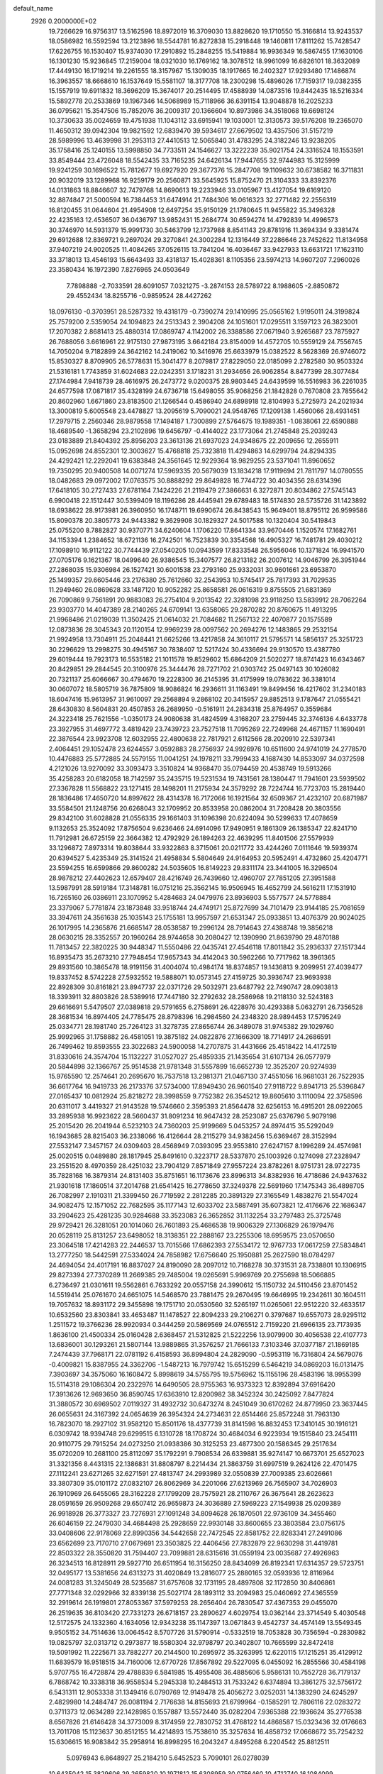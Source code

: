 default_name                                                                    
 2926  0.2000000E+02
  19.7266629  16.9756317  13.5162596  18.8972019  16.3709030  13.8828620
  19.1710550  15.3166814  13.9243537  18.0586982  16.5592594  13.2123896
  18.5544781  16.8272838  15.2918448  19.1460811  17.8111262  15.7428547
  17.6226755  16.1530407  15.9374030  17.2910892  15.2848255  15.5419884
  16.9936349  16.5867455  17.1630106  16.1301230  15.9236845  17.2159004
  18.0321030  16.1769162  18.3078512  18.9961099  16.6826101  18.3632089
  17.4449130  16.1719214  19.2261555  18.3157967  15.1309035  18.1917665
  16.2402327  17.9293480  17.1486874  16.3963557  18.6668610  16.1537649
  15.5581107  18.3177708  18.2300298  15.4896026  17.7159317  19.0382355
  15.1557919  19.6911832  18.3696209  15.3674017  20.2514495  17.4588939
  14.0873516  19.8442435  18.5216334  15.5892778  20.2533869  19.1967346
  14.5068989  15.7118966  36.6391154  13.9048878  16.2025233  36.0795621
  15.3547506  15.7852076  36.2009317  20.1366604  10.8973986  34.3518068
  19.6698124  10.3730633  35.0024659  19.4751938  11.1043112  33.6915941
  19.1030001  12.3130573  39.5176208  19.2365070  11.4650312  39.0942304
  19.9821592  12.6839470  39.5934617  27.6679502  13.4357506  31.5157219
  28.5989996  13.4639998  31.2953113  27.4410513  12.5065840  31.4783295
  24.3182246  13.9238205  35.1758416  25.1240155  13.5998850  34.7733511
  24.1546627  13.3222239  35.9021754  24.3316524  18.1553591  33.8549444
  23.4726048  18.5542435  33.7165235  24.6426134  17.9447655  32.9744983
  15.3125999  19.9241259  30.1696522  15.7812677  19.6927920  29.3677376
  15.2847708  19.1109632  30.6738582  16.3711831  20.9032019  33.1289968
  16.9259179  20.2560871  33.5645925  15.8752470  21.3104333  33.8392376
  14.0131863  18.8846607  32.7479768  14.8690613  19.2233946  33.0105967
  13.4127054  19.6169120  32.8874847  21.5000594  16.7384453  31.6474914
  21.7484306  16.0616323  32.2771482  22.2556319  16.8120455  31.0644604
  21.4954908  12.6497254  35.9150129  21.1780645  11.9455822  35.3496328
  22.4235163  12.4536507  36.0436797  13.9852431  15.2684774  30.6594274
  14.4792839  14.4996573  30.3746970  14.5931379  15.9991730  30.5463799
  12.1737988   8.8541143  29.8781916  11.3694334   9.3381474  29.6912688
  12.8369721   9.2697024  29.3270841  24.3002284  12.1316449  37.2286646
  23.7452622  11.8134958  37.9407219  24.9020525  11.4084265  37.0526115
  13.7841204  16.4036467  33.9427933  13.6631721  17.1623110  33.3718013
  13.4546193  15.6643493  33.4318137  15.4028361   8.1105356  23.5974213
  14.9607207   7.2960026  23.3580434  16.1972390   7.8276965  24.0503649
   7.7898888  -2.7033591  28.6091057   7.0321275  -3.2874153  28.5789722
   8.1988605  -2.8850872  29.4552434  18.8255716  -0.9859524  28.4427262
  18.0976130  -0.3703951  28.5287332  19.4318179  -0.7390274  29.1410995
  25.0565162   1.9195011  24.3199824  25.7579200   2.5359054  24.1094823
  24.2513343   2.3904208  24.1051601  17.0295511   3.1597123  26.3823001
  17.2070382   2.8681413  25.4880314  17.0869747   4.1142002  26.3388586
  27.0671940   3.9265687  23.7875927  26.7688056   3.6616961  22.9175130
  27.9873195   3.6642184  23.8154009  14.4572705  10.5559129  24.7556745
  14.7050204   9.7182899  24.3642162  14.2419062  10.3416976  25.6633979
  15.0382522   8.5628369  26.9746072  15.8530327   8.8709905  26.5778631
  15.3041477   8.2079817  27.8229050  22.0185099   2.2782580  30.9503324
  21.5316181   1.7743859  31.6024683  22.0242351   3.1718231  31.2934656
  26.9062854   8.8477399  28.3077484  27.1744984   7.9418739  28.4616975
  26.2473772   9.0200375  28.9803445  24.6439599  16.5516983  36.2261035
  24.6577598  17.0871817  35.4328199  24.6736718  15.6498055  35.9068256
  21.1842828   0.7670808  23.7855642  20.8602960   1.6671860  23.8183500
  21.1266544   0.4586940  24.6898918  12.8104993   5.2725973  24.2021934
  13.3000819   5.6005548  23.4478827  13.2095619   5.7090021  24.9548765
  17.1209138   1.4560066  28.4931451  17.2979715   2.2560346  28.9879558
  17.1494187   1.7300899  27.5764675  19.1989351  -1.0838061  22.6590888
  18.4689540  -1.3658294  23.2102896  19.6456797  -0.4144022  23.1773064
  21.2745848  25.2039243  23.0183889  21.8404392  25.8956203  23.3613136
  21.6937023  24.9348675  22.2009656  12.2655911  15.0952698  24.8552301
  12.3003627  15.4768818  25.7323818  11.4294863  14.6299794  24.8294335
  24.4292421  12.2292041  19.6383848  24.3561645  12.9229364  18.9829255
  23.5371041  11.8960652  19.7350295  20.9400508  14.0071274  17.5969335
  20.5679039  13.1834218  17.9119694  21.7811797  14.0780555  18.0482683
  29.0972002  17.0763575  30.8888292  29.8649828  16.7744722  30.4034356
  28.6314396  17.6418105  30.2727433  27.6781164   7.1424226  21.2119479
  27.3866631   6.3272871  20.8034862  27.5745143   6.9900418  22.1512447
  30.5399409  18.1196286  28.4445941  29.6789483  18.5174830  28.5735726
  31.1423892  18.6938622  28.9173981  26.3960950  16.1748711  19.6990674
  26.8438543  15.9649401  18.8795112  26.9599586  15.8090378  20.3805773
  24.9443382   9.3629908  30.1829327  24.5017588  10.1320404  30.5419843
  25.0755200   8.7882827  30.9370771  34.6240604   1.1706220  17.8641334
  33.9670446   1.1520574  17.1682761  34.1153394   1.2384652  18.6721136
  16.2742501  16.7523839  30.3354568  16.4905327  16.7481781  29.4030212
  17.1098910  16.9112122  30.7744439  27.0540205  10.0943599  17.8333548
  26.5956046  10.1371824  16.9941570  27.0705176   9.1621367  18.0499640
  26.9386545  15.3407577  26.8213182  26.2007612  14.9046799  26.3951944
  27.2868035  15.9306984  26.1527421  30.6001538  23.2793160  25.9332031
  30.9601661  23.6953870  25.1499357  29.6605446  23.2176380  25.7612660
  32.2543953  10.5745417  25.7817393  31.7029535  11.2949460  26.0869628
  33.1487120  10.9052282  25.8658581  26.0616319   9.8755505  21.6831369
  26.7090869   9.7561891  20.9883083  26.2754104   9.2013542  22.3281098
  23.9118250  13.5839912  28.7062264  23.9303770  14.4047389  28.2140265
  24.6709141  13.6358065  29.2870282  20.8760675  11.4913295  21.9968486
  21.0219039  11.3502425  21.0614032  21.7084682  11.2567132  22.4070877
  20.1575589  12.0873836  28.3045343  20.1120154  12.9969239  28.0097562
  20.2694276  12.1483865  29.2532154  21.9924958  13.7304911  25.2048441
  21.6625266  13.4217858  24.3610117  21.5795571  14.5856137  25.3251723
  30.2296629  13.2998275  30.4945167  30.7838407  12.5217424  30.4336694
  29.9130570  13.4387780  29.6019444  19.7923173  16.5535182  21.1011578
  19.8529602  15.6864209  21.5020277  18.8741423  16.6343467  20.8429851
  29.2844545  20.3100976  25.3444476  28.7271702  21.0303742  25.0497143
  30.1026082  20.7321137  25.6066667  30.4794670  19.2228300  36.2145395
  31.4175999  19.0783622  36.3381014  30.0607072  18.5805719  36.7875809
  18.9086824  16.2936611  31.1163491  19.8499456  16.4217602  31.2340183
  18.6047416  15.9613957  31.9610097  29.2568894   9.2868102  20.3415957
  29.8852513   9.1787647  21.0555421  28.6430830   8.5604831  20.4507853
  26.2689950  -0.5161911  24.2834318  25.8764957   0.3559684  24.3223418
  25.7621556  -1.0350173  24.9080638  31.4824599   4.3168207  23.2759445
  32.3746136   4.6433778  23.3927955  31.4697772   3.4819429  23.7439723
  23.7527518  11.7095269  22.7249968  24.4671157  11.1690491  22.3876544
  23.9923708  12.6032955  22.4800638  22.7817921   2.6112566  28.2020910
  22.5397341   2.4064451  29.1052478  23.6244557   3.0592883  28.2756937
  24.9926976  10.6511600  24.9741019  24.2778570  10.4476883  25.5772885
  24.5579155  11.0041251  24.1978211  33.7999433   4.1687430  14.8533097
  34.0372598   4.2121026  13.9270092  33.3093473   3.3510824  14.9368470
  35.0794459  20.4538749  19.5913266  35.4258283  20.6182058  18.7142597
  35.2435715  19.5231534  19.7431561  28.1380447  11.7941601  23.5939502
  27.3367828  11.5568822  23.1271415  28.1498201  11.2175934  24.3579292
  28.7224744  16.7723703  15.2819440  28.1836486  17.4650720  14.8997622
  28.4314378  16.7172066  16.1921564  32.6509367  21.4232107  20.6871987
  33.5584501  21.1248756  20.6268043  32.1709952  20.8533958  20.0862004
  31.7208428  20.3803556  29.8342100  31.6028828  21.0556335  29.1661403
  31.1096398  20.6224094  30.5299633  17.4078659   9.1132653  25.3524092
  17.8756504   9.6236466  24.6914096  17.9490951   9.1861309  26.1385347
  22.8241710  11.7912981  26.6725159  22.3664382  12.4792929  26.1894263
  22.4639295  11.8401506  27.5579939  33.1296872   7.8973314  19.8038644
  33.9322863   8.3715061  20.0211772  33.4244260   7.0111646  19.5939374
  20.6394527   5.4235349  25.3141524  21.4958834   5.5804649  24.9164953
  20.5952491   4.4732860  25.4204771  23.5594255  16.6599866  29.8600282
  24.5035605  16.8149223  29.8311174  23.3441005  16.3296504  28.9878212
  27.4402623  12.6579407  28.4216749  26.7439660  12.4960707  27.7851205
  27.3951588  13.5987991  28.5919184  17.3148781  16.0751216  25.3562145
  16.9506945  16.4652799  24.5616211  17.1531910  16.7265160  26.0386911
  23.1070952   5.4284683  24.0479976  23.8936903   5.5577577  24.5778884
  23.3379067   5.7781874  23.1873848  33.9518744  24.4749171  25.8727699
  34.7101479  23.9144185  25.7081659  33.3947611  24.3561638  25.1035143
  25.1755181  13.9957597  21.6531347  25.0933851  13.4076379  20.9024025
  26.1017995  14.2365876  21.6685147  28.0538587  19.2996124  28.7914643
  27.4388748  19.3856218  28.0630215  28.3352557  20.1960264  28.9744658
  30.2080427  12.1390990  21.8639790  29.4870188  11.7813457  22.3820225
  30.9448347  11.5550486  22.0435741  27.4546118  17.8011842  35.2936337
  27.1517344  16.8935473  35.2673210  27.7948454  17.9657343  34.4142043
  30.5962266  10.7717962  18.3961365  29.8931560  10.3865478  18.9191156
  31.4004074  10.4984174  18.8374857  19.1436813   9.2099951  27.4039477
  19.8337452   8.5742228  27.5932552  19.5888071  10.0573145  27.4159725
  30.3936747  23.9693938  22.8928309  30.8161821  23.8947737  22.0371726
  29.5032971  23.6487792  22.7490747  28.0903813  18.3393911  32.8803826
  28.5389916  17.7447180  32.2792632  28.2586968  19.2118130  32.5243183
  29.6616691   5.5479507  27.0389818  29.5791655   6.2758691  26.4228976
  30.4293388   5.0632791  26.7356528  28.3681534  16.8974405  24.7785475
  28.8798396  16.2984560  24.2348320  28.9894453  17.5795249  25.0334771
  28.1981740  25.7264123  31.3278735  27.8656744  26.3489078  31.9745382
  29.1029760  25.9992965  31.1758882  26.4581051  19.3875182  24.0822876
  27.1666309  18.7714917  24.2686591  26.7499462  19.8593555  23.3022683
  24.5900058  14.2707875  31.4431666  25.4518422  14.4172519  31.8330616
  24.3574704  15.1132227  31.0527027  25.4859335  21.1435654  31.6107134
  26.0577979  20.5844898  32.1366767  25.9514538  21.9781348  31.5557899
  16.6652739  12.3525207  20.9274939  15.9765590  12.2574641  20.2695670
  16.7537518  13.2981371  21.0467130  37.4551056  16.9681031  26.7522935
  36.6617764  16.9419733  26.2173376  37.5734000  17.8949430  26.9601540
  27.9118722   9.8941713  25.5396847  27.0165437  10.0812924  25.8218272
  28.3998559   9.7752382  26.3545212  19.8605610   3.1110094  22.3758596
  20.6311017   3.4419327  21.9143528  19.5746660   2.3595393  21.8564478
  32.6256153  16.4915201  28.0922065  33.2895938  16.9923622  28.5660437
  31.8091234  16.9647432  28.2523087  25.6376796   5.9079198  25.2015420
  26.2041944   6.5232103  24.7360203  25.9199669   5.0453257  24.8974415
  35.5292049  16.1943685  28.8215403  36.2338066  16.4126644  28.2115279
  34.9382456  15.6369467  28.3152994  27.5532147   7.3457157  24.0309403
  28.4568949   7.0393095  23.9553810  27.6247157   8.1996289  24.4574981
  25.0020515   0.0489880  28.1817945  25.8491610   0.3223717  28.5337870
  25.1003926   0.1274098  27.2328947  23.2551520   8.4970359  28.4251032
  23.7904129   7.8571849  27.9557224  23.8782261   8.9751731  28.9722735
  35.7828168  16.3879314  24.8131403  35.8751651  16.1173676  23.8996313
  34.8382936  16.4718686  24.9437632  21.9301618  17.1860514  37.2014768
  21.6541425  16.2778650  37.3249378  22.5691960  17.1475343  36.4898705
  26.7082997   2.1910311  21.3399450  26.7719592   2.2812285  20.3891329
  27.3165549   1.4838276  21.5547024  34.9082475  12.1571052  22.7682595
  35.1177143  12.6033702  23.5887491  35.6073821  12.4176676  22.1686347
  33.2904623  25.4281235  30.9284688  33.3523083  26.3652852  31.1132254
  33.2797483  25.3725748  29.9729421  26.3281051  20.1014060  26.7601893
  25.4686538  19.9006329  27.1306829  26.1979476  20.0528119  25.8131257
  23.6498052  18.3138351  22.2888167  23.2255306  18.6959575  23.0570650
  23.3064518  17.4214283  22.2446537  13.7015566  17.6862393  27.5534172
  12.9767733  17.0617259  27.5834841  13.2777250  18.5442591  27.5334024
  24.7858982  17.6756640  25.1950881  25.2627590  18.0784297  24.4694054
  24.4017191  16.8837027  24.8190090  28.2097012  10.7168278  30.3731531
  28.7338801  10.1306915  29.8273394  27.7370289  11.2669385  29.7485004
  19.0265691   5.9969769  20.2755698  18.5066885   6.2736497  21.0301611
  19.5562861   6.7633292  20.0557158  24.3990612  15.1150732  24.5110456
  23.8701452  14.5519414  25.0761670  24.6651075  14.5468570  23.7881475
  29.2670495  19.6646995  19.2342611  30.1604511  19.7057632  18.8931172
  29.3455898  19.1751710  20.0530560  32.5265197  11.0265061  22.9512220
  32.4633517  10.6532560  23.8303841  33.4653487  11.1478527  22.8094233
  29.2106271   0.3797687  19.6557073  28.9295112   1.2511572  19.3766236
  28.9920934   0.3444259  20.5869569  24.0765512   2.7159220  21.6966135
  23.7173935   1.8636100  21.4500334  25.0160428   2.6368457  21.5312825
  21.5222256  13.9079900  30.4056538  22.4107773  13.6836001  30.1293261
  21.5807144  13.9889865  31.3576257  21.7666133   7.3103346  37.0377187
  21.1869185   7.2474439  37.7968171  22.0781192   6.4158593  36.8994804
  24.2829090  -0.5953119  16.7316804  24.5679076  -0.4009821  15.8387955
  24.3362706  -1.5487213  16.7979742  15.6515299   6.5464219  34.0869203
  16.0131475   7.3903697  34.3575060  16.1608472   5.8998619  34.5755795
  19.5756962  15.1155196  28.4583196  18.9955399  15.5114318  29.1086304
  20.2322976  14.6490505  28.9755363  16.9373323  12.8392894  37.6916420
  17.3913626  12.9693650  36.8590745  17.6363910  12.8200982  38.3452324
  30.2425092   7.8477824  31.3880572  30.6969502   7.0119327  31.4932732
  30.6473274   8.2451049  30.6170262  24.8779950  23.3637445  26.0655631
  24.3167392  24.0654639  26.3954324  24.2734631  22.6514466  25.8572248
  31.7963130  16.7823070  18.2927102  31.9582120  15.8501176  18.4377739
  31.8141598  16.8832453  17.3410145  30.1916121   6.0309742  18.9394748
  29.6299515   6.1310728  18.1708724  30.4684034   6.9223934  19.1515840
  23.2454111  20.9110775  29.7915254  24.0273250  21.0938386  30.3125253
  23.4877300  20.1586345  29.2517634  35.0720209  10.2681100  25.8112097
  35.1792291   9.7908534  26.6339881  35.9274147  10.6673701  25.6527023
  31.3321356   8.4431315  22.1386831  31.8808797   8.2214434  21.3863759
  31.6997519   9.2624126  22.4701475  27.1112241  23.6271265  32.6271591
  27.4813747  24.2993989  32.0550839  27.7009385  23.6026661  33.3807309
  35.0101172  27.0832107  26.8062969  34.2201066  27.6213969  26.7565907
  34.7026903  26.1910969  26.6455065  28.3162228  27.1799209  28.7575921
  28.2110767  26.3675641  28.2623623  28.0591659  26.9509268  29.6507412
  26.9659873  24.3036889  27.5969223  27.1549938  25.0209389  26.9918928
  26.3773327  23.7276931  27.1091248  34.8094628  26.1870501  22.9736109
  34.3455460  26.6046159  22.2479030  34.4684498  25.2928659  22.9930148
  33.8600655  23.3803584  23.0756175  33.0408606  22.9178069  22.8990356
  34.5442658  22.7472545  22.8581752  22.8283341  27.2491086  23.6562699
  23.7170710  27.0679691  23.3503825  22.4406456  27.7832879  22.9630298
  31.4419781  22.8503322  28.3550820  31.7594407  23.7099881  28.6315616
  31.0559194  23.0035687  27.4926963  26.3234513  16.8128911  29.5927710
  26.6511954  16.3156250  28.8434099  26.8192341  17.6314357  29.5723751
  32.0495177  13.5381656  24.6313273  31.4020849  13.2816077  25.2880165
  32.0593936  12.8116964  24.0081283  31.3245049  28.5235687  31.6757608
  32.1731195  28.4897808  32.1172850  30.8406861  27.7771348  32.0292966
  32.8339138  25.5027174  28.1893112  33.2094983  25.0460692  27.4365559
  32.2919614  26.1919801  27.8053367  37.5979253  28.2656404  26.7830547
  37.4367353  29.0455070  26.2519635  36.8103420  27.7331273  26.6718157
  23.2890627   4.6029754  13.0362144  23.3714549   5.4030548  12.5172575
  24.1332360   4.1634056  12.9343238  35.1147397  13.0671843   9.4542737
  34.4574149  13.5549345   9.9505152  34.7514636  13.0064542   8.5707726
  31.5790914  -0.5332519  18.7053828  30.7356594  -0.2830982  19.0825797
  32.0313712   0.2973877  18.5580304  32.9798797  20.3402807  10.7665599
  32.8472418  19.5091992  11.2225671  33.7882277  20.2144500  10.2695972
  35.3263995  12.6220115  17.1215251  35.4129912  11.6839579  16.9518515
  34.7160006  12.6770726  17.8567892  29.5227095   6.0455092  16.2855566
  30.4584198   5.9707755  16.4728874  29.4788839   6.5841985  15.4955408
  36.4885606   5.9586131  10.7552728  36.7179137   6.7868742  10.3338318
  36.9558534   5.2945338  10.2484513  31.7533242   6.6374894  13.3861275
  32.5756172   6.5431311  12.9053338  31.1349416   6.0790769  12.9149478
  25.4056272   3.0252031  14.1383290  24.6245297   2.4829980  14.2484747
  26.0081194   2.7176638  14.8155693  21.6799964  -0.1585291  12.7806116
  22.0283272   0.3711373  12.0634289  22.1428985   0.1557887  13.5572440
  35.0282204   7.9365388  22.1936624  35.2776538   8.6567826  21.6146428
  34.3773009   8.3174959  22.7830752  31.4768122  14.4868587  15.0323436
  32.0176663  13.7011708  15.1123637  30.8512155  14.4214893  15.7538610
  35.3257634  16.4858732  17.0668672  35.7254232  15.6306615  16.9083842
  35.2958914  16.8998295  16.2043247   4.8495268   6.2204542  25.8812511
   5.0976943   6.8648927  25.2184210   5.6452523   5.7090101  26.0278039
  10.6435042  15.3829606  29.2659820  10.1971812  15.6308959  30.0756460
  10.4712740  16.1084099  28.6657387  12.1053257   6.2857147  29.1745820
  12.6630521   5.8196036  29.7974090  11.9845759   7.1521693  29.5630506
   5.6081715  13.1024463  22.8793849   6.5110160  13.3776808  22.7201695
   5.3850717  13.4906982  23.7253866   7.3721877   9.8382798  31.2848487
   7.8769171  10.5651221  30.9199099   7.4566478   9.1388561  30.6368481
   3.5646423   7.5339425  30.7891185   4.0234645   8.3557965  30.6151358
   3.7116344   7.3701301  31.7206713   7.1038137  12.3714135  28.9211716
   6.6682189  13.0297321  28.3797793   6.9683316  11.5479590  28.4523442
  13.3028364  13.6614880  28.6180875  13.9262472  14.0980208  28.0375447
  13.2051323  14.2603549  29.3583875   0.6841276  15.1772142  20.9799815
   0.1193673  15.5153221  21.6749352   0.7204413  15.8841531  20.3356597
  -0.0687508   8.2998713  24.5007892   0.0291296   7.5159021  25.0411998
   0.1024165   9.0265908  25.0997987   9.5745518   4.2172324  31.6994824
   9.3470509   3.5950693  31.0085495  10.5137245   4.0916248  31.8351632
  -2.5085755  13.8014171  19.7581184  -2.9583975  13.4938931  18.9711489
  -3.0271313  13.4514603  20.4825919   0.0787449  12.4231865  19.6576132
   0.4936674  13.0662980  20.2324860  -0.8254096  12.7257734  19.5728924
  11.5094317  26.0987762  27.0956641  11.5770357  25.5886356  27.9027689
  11.4377151  27.0063594  27.3912673  14.4184236  18.6146639  37.8732343
  15.0047201  18.4350445  38.6082344  14.4830873  17.8365203  37.3195712
   3.5912257  20.2026160  34.2149530   2.7986604  19.7180773  34.4458085
   3.4852307  20.4064217  33.2857275  15.9463955  26.7036698  20.5517223
  16.4713812  27.4563401  20.2794921  15.5956045  26.9529891  21.4067178
  10.1310671  23.5861724  26.0729203  10.2463320  23.5471480  25.1234873
  10.7215119  24.2837958  26.3573995   8.7815228  20.6022762  20.1532667
   9.1323533  19.7759397  20.4854079   9.5556327  21.1140384  19.9185645
  12.5667043  17.8563316  30.5622339  13.3253442  18.2887580  30.9542858
  12.9019158  17.0123122  30.2597503   3.3909222  32.1109718  27.9747548
   3.0170855  32.8222164  27.4545538   4.1986056  32.4768681  28.3353089
  19.5258135  25.1347819  32.8867874  19.8006293  24.9304356  31.9929470
  19.0030280  24.3792406  33.1552728   7.2591532  18.5369660  16.9939048
   7.5763883  19.4184609  16.7975364   7.9697916  18.1318802  17.4910269
   7.4023294  28.1020641  27.3105083   7.5754852  29.0057092  27.5744676
   6.4786472  27.9640784  27.5202772   9.2096736  18.0356318  33.0763712
   8.2794004  17.8335919  32.9763530   9.3313422  18.1431639  34.0196979
   4.5866474  18.6934328  19.7524181   4.5347209  19.1008196  20.6170403
   5.2378510  19.2133453  19.2814015   8.7670908  28.0346077  34.3382473
   9.4661868  27.6875541  33.7841259   8.8735993  28.9847044  34.2913005
   8.3419333  20.7810877  24.8040580   9.1722660  20.9570387  24.3615416
   7.6771314  20.9178889  24.1291094  11.7499665  22.0704785  35.3902604
  11.4583749  21.5395584  34.6490923  11.0130775  22.0544511  36.0009728
  10.6251150  20.6452629  23.1980741  10.5135689  21.5554239  22.9234900
  11.3567416  20.3240377  22.6710364   7.9546837  35.2633239  33.5605273
   7.7627246  36.0279659  33.0176588   8.0635032  35.6174347  34.4431346
  14.2311706  28.5492062  28.9667520  14.5992391  27.6656026  28.9652898
  14.8740499  29.0772443  28.4933455  12.1444126  28.4237704  34.1479927
  12.3495026  28.4859789  33.2150940  11.6765410  27.5933073  34.2355081
   9.6651975  22.9822169  31.6744160   9.4297102  22.4587684  32.4404312
   9.2940688  22.5030059  30.9335705   9.8990312  29.8433053  37.4656571
   9.8474957  28.8901036  37.5362443   8.9944683  30.1221983  37.3234724
   3.3419227  27.5363975  23.7532082   3.6340177  27.3784335  22.8554556
   2.4409990  27.2135884  23.7722530  19.4221205  26.2712725  21.3186269
  20.1388505  25.7695078  21.7069080  19.2993917  25.8826517  20.4525187
   6.7023089  29.3005827  20.3810900   5.8165018  28.9851519  20.2019786
   6.6936901  29.5229717  21.3120576  17.3679794  25.4719037  23.8725558
  17.5186144  26.1035751  23.1693260  17.7017107  25.9044133  24.6585524
   0.6903833  19.8524208  28.2852875   0.1398416  19.4668121  28.9667870
   0.1024486  19.9667928  27.5386393   9.0452877  12.9890615  30.8555244
   8.4267508  12.8066639  30.1481525   9.4926160  13.7898764  30.5819835
   1.8342798  12.7273273  27.7054147   1.4543274  12.1189522  28.3392504
   1.1546547  13.3876572  27.5701152   9.7150553  20.9952253  16.5759133
   8.9860147  21.5907566  16.7493321  10.2796124  21.0775665  17.3445010
  15.1514087  25.9825484  29.1732685  14.6579944  25.2036262  29.4302790
  16.0560266  25.7834946  29.4146727   7.5561820  28.0084816  24.6062984
   7.6972330  27.7103164  25.5048717   6.7532120  28.5277165  24.6494968
  10.8710699  26.0688472  33.6510070  11.2916353  25.5554026  32.9612743
  10.2658469  25.4569085  34.0698960   4.4212340  22.9214390  27.4239425
   4.5388233  22.8432718  28.3706708   5.2223061  22.5525930  27.0518297
  12.5430012  20.6919610  27.1934472  13.3310641  21.1984965  27.3899428
  11.8352432  21.1749884  27.6200559  -0.7642896  20.0093185  25.9394208
  -0.9557820  19.2388910  25.4046276  -0.1236782  20.5030374  25.4274731
   2.9385930  15.2573395  22.2620656   3.5428828  15.6177919  21.6131127
   2.1306627  15.0975526  21.7742660  10.9968852  22.5723332  19.3216454
  10.7137106  23.4804438  19.2149725  11.7734824  22.4969072  18.7671731
   9.6975851  30.8124036  34.4835841   9.8404523  30.9060887  35.4254142
  10.5452248  31.0209482  34.0908401   2.5357449  18.8435576  30.3393065
   2.1099344  19.0928263  29.5190734   2.6879518  17.9024142  30.2537842
   9.6340899  31.0595476  26.3250454   8.9302731  31.0038184  26.9713952
  10.0365029  30.1910884  26.3336565  13.6694514  24.5374914  25.6080024
  13.1880253  25.3545443  25.4780589  13.3143562  23.9426204  24.9474967
  14.6436256  25.3022302  33.2293370  15.1601552  25.0432710  32.4662059
  14.5877438  24.5084274  33.7613014  12.2749849  26.5730876  24.2575142
  12.0945900  26.7891107  25.1724041  11.5803978  27.0118904  23.7663598
  11.2360438   7.9326322  25.3139439  11.9311639   7.3120759  25.5329181
  11.5939483   8.7874911  25.5534276   6.3214247  27.8180477  36.9824187
   6.6351895  28.6757434  37.2690222   6.6186510  27.2144941  37.6633090
   6.6701782  29.2172942  17.3607548   6.6461958  29.2912652  18.3147909
   6.4704647  28.2974750  17.1867464   8.7584859  16.0001200  26.7888766
   8.1624006  16.4880044  27.3571045   8.2041786  15.6838733  26.0754599
  19.5991695  25.8933382  25.5058162  20.0106387  25.1933523  24.9989191
  20.1851008  26.6426693  25.3989546  16.8608374  29.4630281  35.6918689
  16.9894440  28.8020827  36.3721947  16.1082129  29.1481384  35.1912366
  15.5423523  27.7242419  13.9442100  15.3686485  27.2491754  13.1315781
  15.2396124  27.1352661  14.6353597  -0.6211481  23.2648700  15.6302939
   0.0517086  23.2912964  16.3105861  -0.8237487  24.1843728  15.4579582
   5.5405639  14.0771856  30.4808821   6.2967266  13.5839699  30.1627814
   4.7833861  13.5704807  30.1873455  15.0812146  27.7972907  34.1115575
  14.1606636  27.9253299  33.8825954  15.1743672  26.8495646  34.2083548
   7.0159024  21.0236604  22.5351046   7.4488703  20.8082079  21.7090593
   6.8074920  21.9549140  22.4605139   8.3595122  21.2755652  29.8227690
   7.6474128  20.9633278  30.3810288   8.8820028  20.4942772  29.6415937
  17.0739481  23.0034674  28.1398968  17.9384221  22.9084809  27.7400290
  17.2343082  23.5010572  28.9417202   7.3131429  33.2973250  20.6408813
   6.3825936  33.1191962  20.5045728   7.7197839  32.4315941  20.6780964
  11.8608309  10.8447938  26.6265659  12.6414131  10.9940205  27.1600962
  11.1463451  11.2287885  27.1347882   7.4850773  25.3976672  31.6800955
   8.3641105  25.0188320  31.6760480   7.6255836  26.3305920  31.5184133
   2.3576415  34.0225988  26.0822330   1.6850982  34.7033135  26.0588902
   2.8209872  34.1150419  25.2497687   1.4589064  21.0141160  24.4839376
   2.0174494  21.7781216  24.6273148   1.5848383  20.7952433  23.5606458
  14.2609270  35.6163502  29.6959879  14.7702727  34.8944259  30.0642596
  14.8116617  35.9648643  28.9949452   4.4875323  19.7486522  22.3867587
   4.0280675  19.3645476  23.1334766   5.4080438  19.7545357  22.6491628
  11.1182960  25.0939339  30.8050180  10.5162589  24.3683866  30.9704399
  11.9104143  24.6757062  30.4675776   2.2757040  25.2712336  33.4288084
   3.0215100  24.9014499  32.9562989   1.8865395  25.8926224  32.8134558
   5.1955134  22.9032150  29.9938820   4.9436457  23.2321429  30.8567847
   6.1469089  22.8094232  30.0416463  16.1052620  37.9298697  28.8654633
  16.3798545  37.5862490  29.7156137  16.7439797  37.5760957  28.2465001
   6.4333252  18.7749079  25.4212359   7.1550089  19.3325200  25.1305930
   5.8832284  19.3518827  25.9510711   8.2903777  13.6541266  23.5799033
   8.5310461  13.1295903  24.3435604   8.0642917  14.5117116  23.9399936
  17.5219748  27.4076061  27.0797583  17.4731884  27.4466297  28.0349173
  18.2270993  26.7854020  26.9011708  17.4948625  28.6091226  19.5492718
  17.9864820  28.3291890  18.7771453  18.1667568  28.8186300  20.1980371
  11.4300403  25.6743552  19.4394587  11.8786013  26.2300534  20.0768159
  11.9965229  25.6893171  18.6680279  -0.5762590  32.8164329  27.2060998
  -0.3217156  33.7325339  27.0956533  -1.3840313  32.7295966  26.6999424
  18.6152595  28.7521125  21.9778582  18.7971342  27.8185792  21.8698353
  18.2632822  28.8264814  22.8648831   4.6611059  25.1534191  24.1658495
   4.5472699  26.1036017  24.1864941   5.3323412  24.9782257  24.8253813
  10.0876202  10.4841240  23.2780284   9.4569493  10.9048372  22.6936600
   9.9016058   9.5486236  23.1975949  11.6295604  22.9819590  39.6463227
  12.4379794  22.7630700  39.1828810  11.6484781  23.9358569  39.7234766
  11.1252856  13.7890568  35.1948402  11.1146413  12.8415287  35.3301511
  11.6759351  13.9144619  34.4219945  12.1863220  28.3585040  17.1496442
  12.0653070  27.9438454  18.0038370  11.3155605  28.3470148  16.7523101
  16.9447049  25.4137127  35.5570332  17.2136704  24.9135588  34.7864908
  16.6243154  24.7533037  36.1713966  12.8241569  22.0027260  17.4170774
  12.8390666  21.1230346  17.0400462  13.4646063  22.4945009  16.9030600
  18.6228173  19.5341374  31.0190676  18.8213692  19.5302975  30.0826947
  18.0145248  20.2645310  31.1319269  17.0940942  11.8255698  28.3881108
  17.0355771  10.9624941  28.7978763  17.8846956  11.7822326  27.8502417
  13.9932928  22.0716295  31.1453339  14.4647426  21.8874123  31.9577567
  14.3186652  21.4181879  30.5261580   2.4401244  21.5480116  21.8044938
   3.2570438  21.0883144  21.9982798   2.1049177  21.1191318  21.0171372
   4.2245366  13.0845733  18.4332223   3.3876845  13.5012448  18.2275640
   4.7776003  13.2706290  17.6744498   9.1334831  15.7518760  21.1306584
   9.1566377  14.8298095  21.3865670   8.3053580  16.0775882  21.4832945
   3.4085121  17.5453078  14.6920306   3.6019542  18.1874127  15.3750484
   3.6719672  16.7064491  15.0703682  16.3669728  20.6241239  23.9918928
  15.6355326  20.1178848  24.3453742  17.0362948  19.9698911  23.7913451
  16.4240077  20.1009879  27.4885281  15.7726106  20.7987544  27.4175667
  17.2545411  20.5603857  27.6126235  12.8785571  22.7073986  23.5554119
  12.8012823  21.8446831  23.9628214  13.5098908  22.5820233  22.8469413
  13.0119261  23.8316244  29.1870749  13.3105851  23.0549591  29.6601771
  13.3330427  23.7063358  28.2940918  18.2227908  19.1526441  34.6520406
  18.8860549  19.1227776  33.9625332  18.7236332  19.2476269  35.4622054
   9.7268725  28.8405902  13.3602651  10.1465664  28.8062797  14.2198648
  10.0137960  29.6738842  12.9867309   6.8464244  21.7999638  27.0311234
   7.2921084  21.5524708  27.8412744   7.5279912  21.7579389  26.3603534
  18.5577698  19.5332869  22.7808386  18.1300092  18.8699338  22.2393450
  18.4854863  20.3408355  22.2720438  23.2466446  25.7697913  26.1136386
  23.3279743  26.4923228  25.4910909  23.7482938  26.0542742  26.8776081
  12.3193533  27.9104532  21.0436672  11.6695291  28.6130569  21.0612291
  13.1184526  28.3147762  21.3815947  10.8850957  30.6066841  22.4189914
  10.4825124  31.2746830  22.9739112  11.7904563  30.8982855  22.3116479
   5.1584434  16.0871498  20.7425847   5.8453548  15.6214232  20.2656324
   5.0538775  16.9115956  20.2676248  10.5636284  12.9525582  27.9263700
  11.5006519  12.8328078  28.0808975  10.4073543  13.8791949  28.1084542
  17.0325537  32.3533522  35.1510649  17.1924592  31.4502789  35.4251463
  16.2698221  32.6268247  35.6606580  12.1333994  31.5719095  30.4847616
  12.6217349  31.6316092  29.6636670  11.9798107  32.4819149  30.7387943
  11.6408315  28.9213229  27.7499910  12.4002946  28.6685805  28.2749376
  11.1197321  29.4734261  28.3329741  25.2657423  30.5853033  23.9215828
  24.6671755  30.3790996  23.2036485  25.9857489  29.9629063  23.8193857
  19.1600359  38.5558835  24.1974905  19.4094448  37.7067375  23.8328290
  19.4030521  39.1878254  23.5208632  17.7327388  34.9852239  14.0464096
  17.5038473  35.0699010  14.9719745  18.6209638  35.3368809  13.9861969
  13.0259765  29.4265403  31.7772805  12.7007890  30.1435239  31.2328364
  13.6400253  28.9567533  31.2129436  23.5815869  31.5595769  26.4572014
  22.7318192  31.1966900  26.2073222  23.8839163  32.0217344  25.6753835
  14.7676426  27.1338684  23.1320094  13.9405927  26.6703643  23.2638586
  15.1079365  27.2727084  24.0158393  17.1287938  28.6673262  24.4007269
  16.2592384  29.0501835  24.5170258  17.5011320  28.6463860  25.2822923
  13.5936550  27.7945609   9.6442407  14.3771530  28.2533292   9.9473815
  13.9007997  27.2484309   8.9206138  20.6431559  28.8949033  17.6192840
  19.7426305  28.5993062  17.4854626  20.5543349  29.7611831  18.0166528
  26.9567245  26.2767822  25.5458350  27.6462050  26.8493868  25.2097212
  26.3794181  26.1315505  24.7962638  15.4119518  35.7851344  17.4128704
  15.2229159  34.8468627  17.4008930  15.7185181  35.9790209  16.5270617
  15.9133865  33.9446366  31.3225299  16.5898673  33.4916863  31.8259598
  15.1214840  33.8578751  31.8531849  12.1559060   0.2764348  24.6267735
  11.2329119   0.2773919  24.8803730  12.5380205   1.0085673  25.1107181
  10.1659350   0.0661903  21.7147602   9.2458875   0.0383034  21.9773753
  10.6517230  -0.0488441  22.5314664   8.8325410  -4.6941660  26.5387727
   9.1286342  -3.8166767  26.7807916   7.8802701  -4.6176561  26.4791229
  11.3395091   7.0188127  10.5772651  11.8031374   6.9181883   9.7459075
  11.9122875   6.6044591  11.2226083   3.3102157   6.7167717   6.9192387
   2.4075834   6.3983595   6.9092144   3.7155001   6.2645920   7.6591778
   6.7570554   9.6579692  22.5029772   7.1617925  10.2625088  21.8809228
   5.8266486   9.8820508  22.4839381   6.0501819   6.4440169  20.4421231
   6.7352415   5.7776361  20.4956180   5.5906046   6.3828216  21.2795451
  11.7133015   2.9203472  18.8539100  11.2228924   3.6974812  19.1218528
  12.3680138   2.8012684  19.5419535   5.3813142   2.3506053  11.9445228
   6.0724956   2.8272881  12.4041679   5.8492650   1.7325818  11.3830063
  16.0440459   0.5348613  20.4378076  15.9260479   0.4378761  19.4928726
  15.2223556   0.2208789  20.8152623   9.1846864   5.8996351  12.3095988
   9.7529027   5.7990308  13.0733009   9.7807575   6.1262971  11.5957672
   9.1861804   5.0019725  17.5616880   8.5608236   5.7141636  17.4277306
   9.9580209   5.4279353  17.9345818  13.6662027  -0.5954827  20.7225544
  13.3147767  -0.9848497  21.5232572  12.9148034  -0.1631834  20.3166625
   9.9415463  15.8848127  13.1257534  10.1472124  15.9444461  12.1928134
  10.7920873  15.9337426  13.5621222  13.8674386   0.4983294  11.5381614
  13.5605905   0.4931055  10.6314923  13.8444721  -0.4209018  11.8040906
  11.0243150   3.7159719  25.6175107  10.6510691   4.3093760  26.2692705
  11.4112538   4.2946288  24.9604975  11.0152658   3.6648388  16.1786140
  10.2380433   3.9894002  16.6333852  11.6137820   3.4085631  16.8802784
  12.8002653   1.0167970  14.7012404  13.1353752   1.8399758  15.0566414
  12.4971068   1.2414988  13.8215610  -0.3067900   1.6041207  22.5520616
  -0.1154150   0.6733083  22.4371891  -0.8516485   1.6413845  23.3381738
   7.4209254   3.8511414  13.2485332   7.9255115   4.5765980  12.8806509
   7.2586019   4.1082772  14.1561477   6.7775194   1.7501832  20.0694762
   6.0183635   2.3327663  20.0920868   7.3032133   2.0701375  19.3363274
   7.9929868   9.5351247  19.2970315   7.8078761   8.8122468  18.6975206
   7.1995380  10.0702442  19.2792010  10.0295887  11.4788248  18.3037463
   9.2269036  11.9990031  18.2670993   9.7728800  10.6736269  18.7531780
  26.6583986  -7.1323992   9.2007514  27.5782926  -7.3917223   9.1480410
  26.4771057  -6.7197785   8.3562936   4.4881371   9.7133582  11.2940801
   5.0783707   9.6673675  12.0462377   4.2579922  10.6400205  11.2265365
   1.3566042   9.8944841  20.1646565   1.7557378   9.8904389  19.2946520
   1.1363697  10.8124699  20.3228675   6.7674278   3.6142221  24.0291654
   6.5417002   2.6841297  24.0147784   6.1701561   4.0154335  23.3978748
   3.8037536  12.4052651  21.1747244   3.9899009  12.8669950  20.3571753
   4.2562390  12.9155446  21.8463670   8.6492189  11.7282295  21.4691414
   8.7349504  12.0610845  20.5757828   8.6051852  12.5138211  22.0142457
   5.2114136   8.3072495  18.5000682   4.4085760   7.8845290  18.1951239
   5.6978688   7.6092714  18.9387248   5.9572655   0.6280305   7.7115225
   5.9569637   1.3599470   7.0946513   6.8233196   0.6578139   8.1180875
   8.4035375   8.8337404   8.4276478   8.6680312   7.9145365   8.3910556
   7.4825037   8.8078085   8.6869857  11.1115996   5.5151478  14.0687324
  11.7424266   6.0368906  14.5647904  10.7479821   4.9051574  14.7105469
   1.6250908   1.8582404  13.5678483   2.2039005   1.3015483  13.0469788
   1.3088096   2.5183439  12.9510328  10.4181559  13.0221397  15.4700956
  11.0510723  12.8226644  14.7802707  10.9318635  13.4645095  16.1458509
   7.5016290   1.3225087  17.1971439   6.7270532   0.7601394  17.1949285
   8.2373221   0.7165283  17.2853220  11.5063283  10.1695772   4.1766211
  11.1199521   9.4658847   3.6553131  12.3080258   9.7892499   4.5355977
  18.9060441   2.5990340  15.6836117  19.6628507   2.6612339  15.1008537
  18.7047800   1.6637869  15.7158212   9.6759667   1.0458183  15.1569002
   9.0498231   1.7692182  15.1274296  10.5258124   1.4694042  15.2776027
   6.6794209   7.2216075   6.2256221   6.0082113   6.6880107   5.8001998
   7.0216992   6.6637989   6.9241398   9.7599565   9.1557659  16.3146407
  10.3540688   9.6412070  16.8870124  10.1626869   9.2122917  15.4481276
   6.8229265   5.2507319  10.4233583   6.6384647   5.6792483  11.2591689
   7.5227340   4.6287331  10.6224032  11.1422980   5.0763925  20.7168951
  11.3811707   5.9513300  21.0229279  11.8652747   4.5173937  21.0015999
  15.6373363   2.7380220  12.8394736  15.5371719   1.8038528  12.6563702
  15.2816308   3.1734214  12.0647912  17.0123618   8.2151434  21.5553544
  17.4079127   9.0445109  21.8235349  16.2897063   8.0848257  22.1693724
   2.7908635   2.4483248  15.9805024   2.5022445   1.7218665  16.5329418
   2.4092067   2.2630380  15.1224588   7.7177697  13.0154566  18.9529144
   7.6218236  13.8381491  18.4731194   6.8450700  12.6227886  18.9319631
  20.9408880  14.3131451  22.5350426  20.0933850  14.3878059  22.9736726
  20.9531287  13.4212200  22.1878372   4.7805495   9.7148363  27.7395938
   5.6756227   9.6522999  27.4061797   4.5302655  10.6256204  27.5844741
  -0.8994290   1.8059065  19.7990470  -0.4442694   1.7900824  20.6409563
  -1.5469157   2.5050015  19.8899258  -0.7182461   1.6776913  15.5244225
  -1.5254460   1.5185826  15.0351941  -0.0400279   1.2282506  15.0201855
   1.5187825   9.5937055  11.5334143   1.5864871   9.7834430  10.5976538
   2.4235136   9.4631491  11.8174011   5.4636722   6.3229045  15.3718698
   6.1031770   5.6422963  15.5817217   4.8540447   5.9003900  14.7668346
  10.0813778   8.8619080  20.6287745   9.9153401   8.1151986  21.2041773
   9.2231342   9.2690968  20.5111009  -1.5050186   6.0660791  16.1705879
  -1.7350545   6.4489828  15.3240065  -1.0528665   5.2516975  15.9501953
   7.5830782   7.7165741  24.1034755   7.2915295   8.4205293  23.5240980
   8.2441871   7.2464969  23.5953472   6.3320049   9.5051327  13.3303613
   5.9497480   9.4362541  14.2052141   6.8523200  10.3080595  13.3588665
   4.1283297  16.6579900  11.9617833   4.4985420  15.7928843  12.1371879
   3.8151701  16.9617328  12.8137829  20.3655551  -0.6161192  19.8607198
  21.0545917  -0.8368592  20.4874049  19.6894028  -1.2780783  20.0051497
  11.4031020  15.5459007  18.4220680  11.0938214  14.8410789  18.9911054
  10.7712203  15.5682476  17.7034179  11.3074233   9.9686744  14.1560121
  11.1939456   9.5554788  13.3000775  11.5831198  10.8631172  13.9555241
  17.2956485  -7.0873466  11.1304091  16.5058786  -6.6599015  10.7990694
  17.9529592  -6.3918796  11.1527739   4.6197093   4.4451852  22.7220418
   3.7608517   4.0257769  22.6701548   4.4256295   5.3716609  22.8641956
   6.6453034   6.9070411  12.5958258   6.4785591   7.7601313  12.9966566
   7.5964020   6.8721817  12.4937076   9.4789831  -0.5161670  24.5198895
   9.8061535  -1.3652542  24.2228337   8.6392706  -0.7146864  24.9342624
   5.2932729  12.8684065  15.4755020   5.0144533  12.0132822  15.1480054
   6.1908471  12.9656440  15.1574809   5.1061324   7.7052839   9.7060160
   4.8190224   8.3680968  10.3340913   5.8779986   7.3098738  10.1111151
   4.6175076  15.3836620  16.7478102   5.4926340  15.5509905  17.0976484
   4.6805503  14.5152684  16.3501295   6.9885209   4.1849694  15.9698387
   6.9288501   3.2358885  16.0790015   7.5958720   4.4670138  16.6538032
   7.3830721   4.9415180  26.4967651   8.2101411   5.3998632  26.6454535
   7.4514514   4.6081712  25.6020942  14.2247233   7.7743332  17.8723480
  14.1099593   8.3212882  17.0952371  14.0468280   6.8846112  17.5674220
  10.7907301   6.8866375  18.3562826  11.5487794   6.8952484  18.9406789
  10.3238443   7.6976249  18.5576502   7.7737510  12.4756248  14.5713122
   8.4765980  12.0613941  14.0706618   8.1103306  12.5183949  15.4663635
  14.8705990   4.9603989  19.7537243  14.6214405   5.2057567  18.8626848
  15.7177715   4.5260163  19.6545157  11.1506002   4.2201372   7.6799460
  11.8215408   4.7017652   8.1637901  11.2051624   4.5638949   6.7882704
  14.0765077  -2.0266849  12.5558659  14.6689229  -2.7537095  12.7474675
  13.7004897  -1.7940095  13.4048091  13.8847127   3.5290819  10.5886253
  14.4510287   3.8223559   9.8748267  13.7270624   2.6031238  10.4042894
  14.9398007   6.8795242  14.0368750  14.3891360   7.4368762  14.5867468
  14.3393469   6.5182143  13.3848457   4.1669573  10.0343640  22.8950645
   4.1708545  10.6420758  23.6345934   3.8603236  10.5590360  22.1555194
   3.8871822  14.1486381  13.2955773   3.0463698  13.9541984  13.7096540
   4.5090628  13.5655289  13.7308704  -5.0272421   3.0316377  19.1608173
  -4.3005062   3.6340392  19.3195598  -5.7428083   3.5929749  18.8623253
  13.9858611  10.8273964  29.0748364  14.8334302  10.5112782  29.3877704
  14.0856633  11.7784434  29.0326339   8.1402981   4.6181063  19.9694144
   8.9478915   4.9147880  20.3889435   8.3311159   4.6514757  19.0320207
   2.4224788   4.7680577  18.3307715   2.3012910   4.1693054  17.5938582
   1.5368360   5.0527295  18.5562280  10.0354149   5.2861525  27.6896365
   9.7861356   4.5545432  28.2542953  10.7640340   5.7049229  28.1478695
  14.0608789   6.1608223  22.1166867  13.6473764   6.7903178  21.5259389
  14.6206573   5.6313576  21.5487544  17.4124955   3.9109369  19.6615626
  17.8618593   3.3188533  20.2646722  17.9689889   4.6891394  19.6307761
  13.1500833   3.1614839  21.0478822  13.9376192   3.6926147  20.9299024
  13.1822719   2.8855825  21.9638921   9.5182023   5.4960596   3.3443737
   9.2468731   4.6025271   3.5546402  10.2692497   5.3872944   2.7609959
  21.2421475   6.0856325  17.5418102  20.5107006   5.4692366  17.5774935
  22.0169440   5.5324072  17.4424925  10.3595181  11.1529343   9.0177941
  10.1882921  11.7793992   8.3146190  10.2183685  10.2961940   8.6149234
  17.1520484   8.1502813   7.6183771  17.2502563   8.4365589   8.5264697
  17.3392389   7.2118484   7.6415113  13.4151485   5.1913300  16.8142375
  12.5381294   4.9814431  16.4932752  13.9444985   4.4287616  16.5807637
  20.6007052   2.5550479  26.3087849  21.2701375   2.7299592  26.9702215
  20.5685343   1.6003737  26.2471900  23.9534421   0.5628666  19.3144125
  23.7629768   0.4338256  18.3852714  24.2697993  -0.2891965  19.6146432
   2.6153809   0.0770367  20.2333956   3.3274702  -0.4545942  19.8776861
   2.9014991   0.9806974  20.1001081  11.4801618   5.5739930   5.4428165
  12.3264353   5.5404102   4.9968062  10.8357145   5.4836265   4.7408525
   9.8670954  -1.4184690  10.3229924   9.9626950  -1.9208142   9.5138312
  10.0252997  -2.0549768  11.0201731  24.2029866  -2.7368202  14.2776178
  24.7390954  -3.4935114  14.0404731  24.0879364  -2.2580977  13.4567524
  -1.3292567  11.7757300  15.4416329  -1.9103208  11.6286185  16.1879268
  -0.9620376  10.9127415  15.2502361  20.9206725   7.0752959   7.7792356
  21.1365074   6.8983714   6.8636239  21.2149265   7.9743635   7.9252624
   8.9481209   2.6913066   5.3210390   8.4256341   3.0855224   4.6225884
   9.4765086   2.0267831   4.8789453   5.0076286   9.2250848  15.5705504
   4.7998013   8.2930478  15.6364807   4.9386643   9.5499450  16.4682929
   1.3239561   9.7415606  17.2402197   1.8313822   8.9310445  17.2828129
   0.4989000   9.4862027  16.8275376  23.1221355  15.6776542  21.4838565
  23.9024049  15.1242941  21.4491562  22.5045113  15.1870679  22.0261638
  13.5950331  21.7443946  13.9549089  13.8900689  20.9872598  13.4490110
  13.3141211  22.3785236  13.2952114  14.6487411  22.2367477   5.6448753
  14.4044534  21.3902737   5.2706598  14.5137058  22.1302785   6.5865024
  15.1183334  18.1641456  10.2280984  16.0403087  17.9525488  10.0817425
  14.8709077  18.6937895   9.4701474  15.0251106  22.0684945  21.9864313
  15.3997639  21.5544324  22.7016983  15.7241762  22.6712109  21.7329117
   9.9865784  16.5719667   7.9317268   9.6213974  16.2583123   7.1043843
  10.7792730  17.0454788   7.6794304  18.5323716  20.6960298   9.0315089
  18.0886102  20.5063818   8.2048644  18.9703384  19.8766287   9.2617236
  29.4734596  14.9514198  12.7149660  30.4077798  15.1451754  12.7907043
  29.1148267  15.1604026  13.5774858  17.7807022  17.1209468  10.1804977
  17.9376472  16.2366030  10.5114602  18.6556295  17.4830249  10.0403774
  18.4243351  10.2677408  22.2773068  19.3344280  10.5628749  22.2480044
  17.9259305  10.9898654  21.8947356  22.3673885  17.5196532  10.3603653
  22.7031576  16.6875206  10.6936016  23.1125812  18.1178925  10.4154046
  19.5678443  22.2513796  17.2578773  20.2721827  21.6758267  17.5560017
  19.3100064  21.8940325  16.4081394  21.7512396  14.3902389  14.7832641
  21.4321515  14.2104338  15.6676196  21.6754111  15.3398356  14.6897335
  15.7721719  14.3315192  13.2871503  15.6557520  15.2799491  13.2309452
  15.6801011  14.0250303  12.3850309  10.6181216  20.8864668  13.5809726
  11.5080399  21.1436533  13.8220790  10.0967096  21.0657101  14.3634258
  11.5028834  26.0221009   9.9350031  10.8022552  26.3547577  10.4959769
  12.0869226  26.7704319   9.8119961  12.5627756  12.0683402  23.3643483
  11.7807084  11.5545273  23.5658406  13.2419338  11.7032041  23.9314916
  21.2094973   7.7521304  19.8557464  21.5004229   7.1913405  19.1366436
  21.5211583   8.6257544  19.6193564  24.3274948  18.5022867  13.2802372
  24.9019237  19.2330972  13.5086650  24.0756968  18.6703301  12.3721672
  20.8803887  23.0783378  24.9141557  21.1403781  23.7416407  24.2748854
  19.9301243  23.0135662  24.8191079  27.9148760  23.0866672  21.5585110
  27.0130174  23.3773347  21.6941402  27.9235541  22.7414105  20.6657880
  14.9760302  27.0526897  25.9671038  15.8314169  27.0615802  26.3965994
  14.8014174  26.1264603  25.8002464  27.5767883  19.1032758  14.4583137
  27.5244734  19.3614042  13.5380612  27.6023924  19.9311018  14.9381891
  19.6381483  18.9197625  25.5790987  19.5693858  19.7120093  25.0463243
  19.5186067  18.2018809  24.9573370  29.2996384  18.1702633  21.8898535
  28.8011007  17.4055989  22.1779166  28.7787097  18.9190317  22.1800448
  21.5707688  10.9527682  19.2835086  22.2805201  10.7172285  18.6860088
  20.7753662  10.8590892  18.7593038  19.1719691  11.0910550  31.2111472
  19.8890571  10.5362622  30.9041917  18.6793554  10.5340712  31.8139180
  14.4769594  15.5620583  19.4320802  14.7875361  14.8096987  18.9283650
  13.5230914  15.4839484  19.4157580  27.7230749  21.7924212  19.1424740
  27.1845390  21.9521873  18.3674348  28.2755979  21.0489883  18.9011079
   7.3987914  15.6522452  18.2183119   7.8283181  16.3011891  18.7756362
   7.9826280  15.5590299  17.4655320  23.6204335  20.1144614  10.9155206
  23.2493808  20.9041782  10.5219484  24.4575325  19.9940371  10.4671958
  11.6577726  18.6049027  18.4417451  11.9198987  17.6843620  18.4304966
  11.9350443  18.9433097  17.5903738  26.1316723  15.7586001  16.5271899
  26.0403495  15.6181435  15.5847654  25.6113257  16.5422974  16.7040791
  19.8383964  20.5436904  15.0320947  20.3456823  20.7641534  14.2508847
  19.8622332  19.5875875  15.0712229  13.2592960   6.6381283  26.7218543
  12.7097917   6.6434385  27.5055945  13.8917654   7.3415859  26.8680105
   9.3397445  15.6865347  16.4571618   9.3431166  15.1149000  15.6894025
   9.6996111  16.5150519  16.1404805  11.0567208  22.7129775   6.1750604
  10.9311197  21.7644289   6.1483806  10.6815206  23.0274906   5.3525410
  23.4471705  15.8831195  27.3043066  22.5776891  15.7847358  26.9162928
  23.9190836  16.4497425  26.6940049  11.3789197  16.6103250  26.9271085
  11.5578600  17.2690950  26.2561135  10.4286187  16.4977856  26.9048668
  17.0054589  23.5649750  17.9460152  16.3858948  23.5202411  17.2177495
  17.6851075  22.9293866  17.7216562  11.4765505  25.8068865  14.8061877
  11.0012656  26.3928521  14.2171373  12.2886277  26.2733315  15.0041562
  24.2067529  23.6943664  18.7224550  24.6548919  23.1067069  18.1141297
  24.4089552  24.5726004  18.3998854  17.2405642  23.8064759  21.2301001
  17.4820190  24.0827123  22.1141956  17.2102247  24.6190965  20.7251654
  18.0319977   6.2184729  25.0553311  18.8864470   5.9606809  25.4012957
  18.0950310   7.1670628  24.9438153   7.5427684  20.5751212  14.2500855
   7.4352223  21.3224200  14.8384817   6.7548478  20.0486383  14.3850993
  24.6295715  11.1959797  11.3029942  23.9081328  11.6490918  10.8665915
  24.3765612  10.2729415  11.2882194  15.6566725  12.5775608   4.9844667
  15.9615783  13.4248668   5.3090231  15.3781378  12.1064166   5.7697523
  22.2822772  10.2579765  13.9843446  23.1548349  10.1848808  14.3710382
  22.0953501  11.1967255  13.9907130   9.1993637  -1.1405941  17.4037538
   9.8604659  -0.9394848  16.7413862   9.6562081  -1.0342208  18.2381456
  28.0724047  18.0252050   4.3467800  28.4326949  18.8020058   4.7745688
  28.4200760  17.2904530   4.8522462  13.2412016  23.4004652  11.7652040
  12.9219641  23.2215064  10.8807307  13.4246932  24.3399088  11.7681001
  21.5110508  18.2061401  17.0716916  20.6218102  18.1414655  16.7234099
  21.4698390  17.7606508  17.9179024  12.7026656   7.5605209  20.1662830
  12.5757777   8.4778064  20.4086023  13.2054720   7.5951138  19.3525134
   9.6832335  15.0147834   5.3332013  10.1099740  14.2554074   4.9363734
   8.8964400  14.6587908   5.7460660  13.9910864   9.2644686  15.3587713
  13.2078379   9.5963314  14.9198855  14.6523358   9.9409333  15.2125637
  20.0484025  18.2469472   9.3531288  20.5566596  18.5171743   8.5883518
  20.6620767  17.7348273   9.8797873  17.3146594  22.9445052   5.7346417
  16.4527132  22.5499996   5.6018038  17.8865688  22.2058395   5.9432668
  18.6646734  14.4976784  10.3161819  19.5367221  14.1669047  10.5314763
  18.4908916  14.1605895   9.4373174  21.2397472  19.8067133   7.0723580
  21.5449584  20.0387425   6.1952944  21.5902823  20.4949198   7.6378037
  23.0496619   1.5506368  14.9698376  22.3083158   2.0201497  14.5874826
  23.0045331   1.7522259  15.9044804  17.4310804  20.4147222  11.5768310
  17.8450495  20.5140806  10.7195158  18.0751809  19.9375402  12.0999598
  14.8231254   3.0615281  15.4207425  15.5139995   3.5203158  15.8986950
  15.1327098   3.0389199  14.5152713   6.7212567  17.5262787  14.1496410
   6.7310061  17.6326725  15.1008597   7.0668575  16.6456784  14.0035761
  20.6053831  13.2359611  12.1381045  20.9325334  13.8152474  12.8263137
  20.0313192  12.6213523  12.5952023  11.5514204  13.7170769  11.1988630
  11.3235907  14.5951559  10.8934078  11.8033492  13.2452145  10.4050685
  17.3080764  21.1013517  15.6837926  18.1050856  20.8766150  15.2036869
  16.8152901  20.2818765  15.7268490  22.0701221  17.5850038  19.7411812
  21.3416171  17.3347692  20.3094197  22.8286109  17.6169324  20.3241967
  28.6167463  25.9616447   5.1700825  27.8658621  26.5407058   5.3008226
  28.6845539  25.4689940   5.9879635  12.3773753  12.3646829  17.2789706
  13.0803168  11.8902590  17.7228478  11.5752939  11.9285831  17.5665713
  27.4232358  24.1021588  13.5800485  26.4707869  24.1598647  13.6558308
  27.5961871  24.2117868  12.6450076  22.4259182  28.7292273  20.4455136
  21.5771956  28.4238801  20.1251001  23.0594338  28.3724828  19.8229197
  10.1859105  18.2077227  15.3690137   9.9798141  18.1065755  14.4397531
   9.9928317  19.1258761  15.5586104  15.6286684  13.3740639  18.4881387
  15.9430838  13.4590342  17.5880527  15.4932491  12.4339500  18.6067951
  14.4485675  18.6135793  24.2202514  13.6702765  18.2962616  24.6782955
  14.2979495  18.3824295  23.3036731  31.1548563  18.6521674  23.7798165
  30.6709467  19.4101314  24.1077709  30.6380835  18.3414170  23.0364378
  18.6593728  14.2364904  23.8740516  18.3649437  14.7687090  24.6131637
  18.0421096  13.5055079  23.8443424  23.0607105  21.3489542  25.4859527
  22.1983814  21.7630510  25.4521274  23.4410076  21.5168273  24.6237320
  20.0576576  31.1801889   8.8970182  20.8890639  30.9984117   8.4588944
  20.0876032  30.6534253   9.6956766  21.9376552  21.6466384  13.3971172
  22.4521076  21.5802928  12.5926491  22.1700323  22.5012653  13.7602227
  16.4910140  17.8889941  21.9553728  16.5271635  16.9347340  22.0210437
  15.6022038  18.0747282  21.6524685  25.2858727  17.7259077   4.5260187
  26.2039792  17.7304408   4.2552939  25.0377275  16.8014877   4.5158474
  14.6382842  14.8259866  23.7404588  15.0118353  14.0752050  24.2019981
  13.7494046  14.9023076  24.0873017  25.4249807  26.6229490  23.0964415
  25.2938166  25.7883578  22.6464576  26.0943083  27.0712085  22.5794349
  11.2569299  13.5828111  21.7281064  11.4507171  12.9182998  21.0669686
  11.7609991  13.3115365  22.4952805   9.3308322  24.3880352  16.4924049
   9.8434572  24.9936126  15.9569392   8.9982943  23.7409387  15.8703787
   9.8066191  12.4123945  -1.5812611  10.0099365  12.2457881  -0.6608610
  10.6190144  12.2119494  -2.0460917  24.2649212  20.9158720  19.1757869
  24.5398366  20.0068456  19.0561023  24.5087536  21.3494884  18.3580128
   7.0288349  22.1509142  16.3262928   6.9764775  23.0818919  16.1100269
   7.0198676  22.1264267  17.2831375   5.5085276  10.8485137  19.4852470
   5.3137203   9.9244421  19.3291265   4.6499183  11.2655898  19.5564474
  19.1658592  29.0408796  14.0138508  18.4632018  29.1005550  14.6611090
  19.4639357  28.1328256  14.0669571  10.6129664  20.9891922   8.4256715
  10.3759427  21.0400726   9.3516644  10.7920834  21.8952204   8.1741525
  16.1637319  13.4429809  15.8645826  16.2967082  12.4962734  15.9124799
  16.1456985  13.6351811  14.9270509  30.6605406  18.9034472  15.1536314
  31.3387718  18.2815465  15.4172099  29.8566538  18.3844730  15.1278705
  18.8326132  21.6623356  20.8808065  18.8938134  21.4731805  19.9444803
  18.2065945  22.3841072  20.9389287  26.2520770  18.0484197   7.2692541
  26.8497631  17.3077790   7.1670064  25.8635974  18.1641761   6.4021233
  12.6862747  20.9746213  21.0065306  12.2004126  21.6523400  20.5365655
  13.5317615  21.3783460  21.2024652  20.1648392  19.5946721  12.2787243
  20.9366438  20.1084050  12.5166906  20.5197347  18.7971518  11.8859871
  23.7734081   5.5704967  21.2678991  23.0840270   5.7934085  20.6423626
  23.6367341   4.6415619  21.4539964  27.2470004  11.7435566  20.2107014
  26.3370104  11.4661979  20.3166363  27.5092004  11.3858966  19.3624312
  17.7602644  24.3204884  13.9588959  17.4861331  23.7130453  14.6459889
  17.1393833  24.1714806  13.2457794  18.1213056  27.1608579  10.0607187
  18.2007766  26.2764667  10.4181658  18.7620402  27.1904983   9.3502171
  24.2607241  20.9864854  22.6051857  23.3266797  20.9425910  22.4005734
  24.6697007  20.3787237  21.9890723   9.5504200  18.4845538  21.7972697
   9.7541806  19.1912810  22.4098463  10.2509711  17.8453911  21.9273894
   6.2315127  30.8556549   9.7431475   6.7584385  30.4435699   9.0584819
   5.7943724  30.1253646  10.1811159   2.1307754  20.9472953  17.2012397
   1.6261337  20.6124689  16.4599842   2.9994696  20.5598249  17.0941466
  16.2420753  31.0904620  13.7255273  16.0512889  30.2731939  14.1858589
  15.3885920  31.3985828  13.4207984  16.0092778   9.2479477  19.3609741
  16.3305786   8.8544326  20.1722345  15.6179777   8.5189027  18.8797158
  16.4969206  12.2650948  24.0942939  16.4628771  12.1099098  23.1503710
  15.7697999  11.7525893  24.4476571  21.3667326  25.6153796  28.0709011
  21.3129805  26.5407991  28.3095249  22.0948139  25.5697286  27.4511871
  12.8319415  19.3237421  15.9398615  12.4939223  18.5938612  15.4209697
  13.7411426  19.4186008  15.6559828  15.2516096  22.8680849  15.7166863
  15.9844292  22.2525429  15.7344431  14.7524694  22.6238152  14.9373127
   7.7541704   7.3251225  17.0692935   6.8288659   7.4662689  16.8689910
   8.2226907   7.7703013  16.3632224  25.4282481  18.4673834  20.0397407
  25.7884992  17.5978224  19.8656298  25.1295561  18.4253948  20.9481744
  12.5457780  10.0703623  21.4932662  12.6881127  10.6248886  22.2603863
  11.6071009   9.8832638  21.5038208   6.5981449  13.2334089  11.4798031
   7.4027831  13.1764981  11.9951189   6.6431699  12.4870514  10.8821786
  23.4607034  24.6945202   4.9891154  23.8264115  24.6329056   4.1066796
  22.5346583  24.8936707   4.8512333  13.5964121  13.6234730   9.0764432
  14.3529788  13.7773385   9.6422736  13.3098478  14.4989558   8.8163614
  22.9611833  20.7278768  15.7562818  22.6161410  20.7423774  14.8635515
  22.1890285  20.8274270  16.3131468  13.9182916  10.9699527  19.2034113
  14.6169650  10.3156847  19.1988767  13.3326594  10.6901052  19.9069397
  20.1133827  11.2374930  16.0463274  19.5024169  10.9250992  16.7136824
  20.9313927  10.7783271  16.2367431  12.8428088  13.1847799   6.3450137
  12.6243131  12.2542582   6.2938196  12.9748389  13.3487845   7.2787708
  25.4900108  14.0329460   7.8408071  24.5382934  13.9612316   7.7678486
  25.8267990  13.4669240   7.1462392  14.4484568  19.4848346   7.9621653
  14.2949810  20.4060631   8.1719632  13.5733387  19.1203433   7.8297031
  15.8349533  10.9405133  14.2223357  15.7072961  11.0460250  13.2795723
  16.5007122  10.2570377  14.2988735  16.1069918  15.1145445  21.4628936
  15.4800974  15.3433362  20.7766797  15.5749766  15.0268699  22.2537823
  22.8046578  22.6978082  10.3078566  23.6653712  23.1025086  10.2000516
  22.2157596  23.4311551  10.4857133   1.9522140  17.6529197  19.4633554
   2.0063185  17.2716158  18.5870496   2.8522173  17.9038335  19.6713655
  20.3854170   8.1641510  15.8206212  20.7444783   7.4436965  16.3385520
  21.1374587   8.5133678  15.3423820  16.0228284  13.8730127  10.6343251
  16.1730560  12.9300988  10.5666726  16.8781494  14.2650506  10.4583588
  29.6323685  21.2111084  11.1309333  28.7406550  21.5580179  11.1038642
  30.0478448  21.5565515  10.3408192  27.8533790  24.9606686   7.6027670
  27.0231473  25.4365219   7.5801686  28.0421555  24.8525105   8.5349135
   9.0837465  12.1285031  25.7264970   9.7029865  11.5201736  25.3231252
   9.5003535  12.3836350  26.5496484  26.6813176  14.9841263   4.1415715
  26.4837505  14.3939815   3.4142970  27.6260568  15.1269958   4.0842308
  14.4613899  25.8305838  15.5297843  14.0657356  25.5756775  16.3632782
  15.0566373  25.1116848  15.3174248  17.9753090  23.3673123   9.0145246
  18.2135228  23.6101281   8.1198031  18.3458476  22.4925977   9.1320288
   5.2589366  24.6309359   4.5867149   5.3253088  25.4696580   4.1302372
   6.0734576  24.1762933   4.3720350  19.7772597  26.3912791  14.4440548
  20.4606379  25.8985968  13.9896427  18.9796992  25.8814516  14.3019111
   7.1793853  22.7027965  19.1277646   7.6875114  22.1042006  19.6752339
   7.6523294  23.5334611  19.1782818  19.3100373  20.3475636  28.0091001
  19.7070817  19.7669906  27.3598523  19.6920178  21.2063322  27.8278841
  27.2416213  30.3642834  27.3932842  26.7152648  31.1354238  27.6042893
  26.9580486  29.7012038  28.0226838  23.7379167  19.4250751  27.3617942
  23.8770427  18.6935428  26.7603491  23.6358884  20.1874714  26.7920803
  14.7240280  20.0016562  12.2810788  14.3254808  19.4834660  11.5818859
  15.6379441  20.1010077  12.0143983  16.4768404  17.4248755  27.6163297
  16.4703689  18.3729889  27.4849107  15.5518256  17.1832538  27.6632189
  14.6490065  22.3667149  27.2507585  14.3703905  23.0615319  26.6542400
  15.4360334  22.7132618  27.6711461  29.8554396  24.9563185  17.0965569
  29.0182943  25.0044743  16.6349287  29.6158982  24.8968973  18.0213925
  27.6766904  25.8540526  15.8600983  28.2145721  26.4938116  15.3935971
  27.4435249  25.2065897  15.1947732  25.4854417  12.8318113  26.6158611
  24.7318257  12.5859896  27.1523930  25.5296764  12.1548872  25.9405473
  14.9542796  17.0982509  13.0800840  14.9483094  16.9768594  12.1306313
  14.8550541  18.0425272  13.2014443  19.1504995  10.0212434  18.2061165
  18.4136203  10.5219457  18.5561708  19.1711066   9.2238104  18.7351797
   9.5034083  12.0732802  12.4307594   9.9739387  11.2883426  12.1502136
  10.0369757  12.8000772  12.1093504  15.8917310  -0.0377737  17.8441028
  16.7385018  -0.4796032  17.9073299  15.9101408   0.3941897  16.9901119
  18.2990930  20.2919395   5.3815051  17.8766402  19.5403480   5.7972883
  19.1168998  19.9418330   5.0281650  24.3959416  18.2046407  16.6974271
  24.2656128  19.0025975  16.1850687  23.6408098  18.1710730  17.2846928
  23.8299128  14.7167856  18.7409906  23.4165333  15.3049789  19.3729542
  24.6366716  15.1656263  18.4881783  20.4946365  25.1104522   5.5742073
  20.6482685  24.2028811   5.3116358  19.7316476  25.3815854   5.0637500
  16.4644968  25.7020078   5.7202473  16.9484411  26.1661683   5.0371772
  16.8604250  24.8308661   5.7444297  31.7305622  16.5516033  21.1291134
  31.6590649  17.2360164  20.4637573  31.9284380  15.7563900  20.6344288
  15.2217857  16.1765783   3.9619973  15.7040330  16.6710380   3.2992914
  15.8981086  15.7050164   4.4482570  24.2888110   8.0431650  19.9279297
  24.1512455   7.1343717  20.1951421  24.5588210   8.4903943  20.7299972
  29.0525667   7.8692830  14.2653089  28.3713319   8.1708628  13.6643092
  29.8498740   7.8549826  13.7358484  34.3993447  17.5339352  13.8197346
  34.8405514  16.9191625  13.2335410  35.0263061  18.2482025  13.9336360
  27.9284944  14.4833006  21.2701650  28.6037301  14.8319575  21.8521675
  28.2592242  13.6244553  21.0070409  20.9375192  16.3015193  26.4657201
  20.4970973  17.1513593  26.4600305  20.3526313  15.7319832  26.9654866
   6.8957567  14.8051277   3.6655526   7.2136504  14.5016062   4.5158761
   7.4753401  15.5323995   3.4388577  12.6416510  12.4883973  13.4117172
  13.2219618  12.9964484  13.9785993  12.4489745  13.0741352  12.6795842
  11.5432966  16.4836038  22.2163292  10.8203169  16.1013100  21.7189525
  11.9129270  15.7483050  22.7051450  21.1859009   4.4154528  20.0959774
  20.4234440   4.9119588  20.3932534  20.8224821   3.5947573  19.7633853
  16.6619200  10.8684553  17.3963997  17.1847763  10.2578013  16.8768279
  16.3540132  10.3485846  18.1388010  15.7965141  14.1955856  27.4591673
  16.4615219  14.8672386  27.3079102  16.2966754  13.3981731  27.6329598
  12.5354891  10.4234556   6.9634271  11.6524193  10.3028443   6.6143249
  13.0895582   9.8749563   6.4081004   1.5410300  23.7060382  17.0627161
   2.1282566  24.4527401  17.1803300   2.1256437  22.9620185  16.9181709
  23.3372405   9.6231840  17.6358458  23.4153949   9.0328535  16.8864236
  23.8187777   9.1847327  18.3373544  16.8003608   4.0761775  16.9908781
  17.4263169   3.4794374  16.5806196  17.1209009   4.1806976  17.8867361
   9.7371564  15.6015015  31.7735222   8.8076781  15.4091273  31.8971912
   9.8981817  16.3685108  32.3230669   4.6804700  27.9885245  13.5862543
   5.5259556  27.6957121  13.9263234   4.2169608  28.3242166  14.3535234
  21.6270020  20.5646500  18.4719334  21.6167322  19.6119929  18.5645130
  22.5137340  20.8204285  18.7259329  22.0975155  22.1684165  21.4018543
  21.9031469  21.9615812  20.4877034  21.2712036  22.0204862  21.8618077
  18.9241631  11.3577606  13.3163277  19.0955533  10.9827476  14.1801694
  17.9712712  11.4385414  13.2750580  26.5887216  21.6698936   9.9768986
  26.3852695  22.5957597   9.8441923  26.9976712  21.3945399   9.1564278
  23.3908208   4.7921584  16.1206037  23.3681143   3.9739664  16.6168678
  23.3516375   4.5177489  15.2044182   8.2492652  23.2051902  13.7433951
   8.3023273  22.2494852  13.7500490   8.5295596  23.4545077  12.8627659
  10.9900837  19.6596167   5.0490498  11.9079362  19.9183312   4.9663124
  10.9629330  18.7629812   4.7150746  22.1618434  17.1106150  14.4127324
  23.0733243  17.2240622  14.1433548  22.0922859  17.5979078  15.2336705
  30.7596983  21.1378074   8.6275963  31.5266582  20.5835918   8.7719891
  30.8622951  21.4601635   7.7321677  13.9916129  22.3585130   8.8855912
  13.1460982  22.8004623   8.8080182  14.5625763  23.0049670   9.3007175
  16.4898817  22.0173921   1.4424508  16.0096349  22.1223559   0.6211242
  16.0790505  22.6407854   2.0414754  18.2198969  19.8085358   1.4035591
  18.2104852  20.0694196   0.4826449  17.6533582  20.4456038   1.8387717
  11.5067860  18.9901536  25.3209270  11.3544895  19.6702293  24.6647755
  11.9845664  19.4352853  26.0207952  18.0376253  22.9250546  24.4270484
  17.4943657  23.6849781  24.6358957  17.4263937  22.1884599  24.4195669
  12.9949200   5.7532708   8.5584990  13.7388163   5.3716387   9.0245539
  13.3713591   6.4779502   8.0591343  14.7343507  25.0452852  18.7261232
  14.8878372  25.6469974  19.4545572  15.5237805  24.5050831  18.6912795
  14.4889351  25.9036504  11.5009550  14.2281295  26.5243175  10.8205252
  15.0924413  25.3051861  11.0606681  16.3524872  11.1574843  11.3789579
  17.1246854  10.8368788  10.9129602  15.6428891  10.5838589  11.0897241
  10.1430501   7.2476323  22.8247699   9.9044873   6.3210208  22.7981112
  10.5571005   7.3638475  23.6799237  30.8984709  28.6460032  19.9106782
  31.3558222  28.4005806  19.1064212  30.6399698  29.5569537  19.7707566
  22.5575725  28.9361696  15.2508726  22.5536807  29.4819306  14.4645129
  21.7603973  29.1846739  15.7188353  15.3018057  37.5396268  14.5717085
  15.0070533  36.6786896  14.2748248  15.9046612  37.8348358  13.8893239
  22.1646137  37.2634851  18.6633374  21.6736652  37.6891831  17.9604984
  21.5107067  36.7451660  19.1323607  25.3200318  39.1360190  17.7053646
  25.4085439  38.3010864  18.1650220  25.1440597  38.8917263  16.7967466
  23.2138796  31.2758339   9.9989888  24.0540090  31.4408281   9.5709801
  22.8317549  30.5504799   9.5049502  39.1292441  29.3975273  24.2437527
  38.5099800  28.6686902  24.2045052  38.5787613  30.1745969  24.3405165
  29.8804518  31.8730179  22.1694380  29.5516796  32.5723298  21.6045456
  29.6670448  32.1616359  23.0567874  35.5534395  23.5470876  12.8656539
  36.0232152  23.8924039  13.6247976  34.7630204  23.1512897  13.2328235
  43.5878764  20.5619745  11.0555541  43.9719837  20.8546787  11.8820029
  42.8918548  19.9584288  11.3153968  35.5767172  37.2331470  12.1029658
  35.0167927  36.8212372  12.7610286  35.8318675  36.5158981  11.5227209
  24.8085122  25.6372721   7.7163455  24.4299864  25.0894695   7.0286955
  24.1081973  26.2465939   7.9498361  29.5858564  30.4560799  15.4334455
  30.0974149  30.9136832  14.7662581  30.1499074  30.4520593  16.2067903
  31.2051693  32.6034900   7.5945267  32.0671849  32.8105023   7.9555071
  31.1846516  33.0538560   6.7501445  22.2059707  28.1066249  11.3075914
  21.4265569  28.6622222  11.2999901  22.8801443  28.6454088  11.7216369
  26.1929506  33.1405117  27.3522988  25.8472437  33.3174659  26.4774241
  25.4157868  33.0617114  27.9055066  28.3247239  32.7253130  24.4694111
  27.3916629  32.9381162  24.4879529  28.3926224  31.9033567  24.9552191
  38.0902000  26.7273441  21.3138465  37.5924331  25.9166466  21.2078769
  39.0063332  26.4519525  21.2808099  33.1301642  28.5028417  15.3997398
  32.8392085  28.0942533  16.2149895  33.5285810  29.3286450  15.6745937
  24.3803259  35.1226994  22.4420803  24.0016992  35.8884909  22.8738641
  23.6540169  34.7430675  21.9475232  26.6806826  28.0285540  14.0470444
  26.3094721  28.3158938  14.8812329  27.6167889  27.9320251  14.2220270
  13.6104222  30.3645967  21.9288763  14.1188310  30.5479266  22.7189032
  14.2485455  30.4121331  21.2169979  16.1755866  23.2568899  12.1257337
  16.4499636  22.4285577  11.7322685  15.2267906  23.1739672  12.2213467
  25.5383277  26.0764308  17.7304429  26.4658450  26.1010305  17.4952020
  25.4043663  26.8630779  18.2590945  15.1998746  33.1262993  17.2994174
  14.5254409  32.6016936  17.7308800  15.9887406  32.5860091  17.3442366
  17.3763163  26.9404380  32.2498333  18.1040347  26.7090593  32.8270003
  16.8790426  27.5939807  32.7415983  26.8424646  36.5413219   8.6220477
  27.7158189  36.6327465   9.0030012  26.4754851  35.7663899   9.0475337
  25.1381069  23.6912229  21.4675332  24.6410770  22.9984886  21.9026336
  24.7168461  23.7880007  20.6134809  18.6961290  25.8799489  17.9557422
  18.1408548  25.1069171  18.0573503  19.4473499  25.5704003  17.4496999
  33.5506083  25.5195996  18.5161472  34.0240711  25.1993288  17.7483638
  34.1420427  26.1593312  18.9126073  23.2618187  35.9361018  12.0046012
  23.7697576  35.7367796  11.2181530  22.9829846  36.8440638  11.8859068
  34.1464920  33.9027908  12.0059961  34.9128729  33.4013761  11.7276520
  33.5911703  33.9434507  11.2274099  28.9758468  25.3006603  19.6396138
  28.1741295  24.7819574  19.7061605  29.5604674  24.9233824  20.2969661
  30.1019561  15.6661206  22.8819847  30.7294053  16.0979329  22.3022628
  30.5443542  14.8635891  23.1584966  30.0209424  46.8812761  14.0231290
  29.9857223  45.9260807  13.9722067  30.8275104  47.1160143  13.5642414
  22.2010284  25.2478790  20.5123380  22.8702523  24.6756418  20.1369503
  22.0517355  25.9140551  19.8414037  16.0088307  28.8406810  10.6512626
  15.8583150  29.0249530  11.5784199  16.6972173  28.1755911  10.6479296
  26.6877546  19.7452150  11.9498019  26.8026884  20.4107457  11.2715018
  26.3329985  18.9877085  11.4844376  32.2218980  28.1882275  23.7769588
  31.4445431  28.1767713  23.2185503  32.4296562  27.2644387  23.9172537
  31.4959867  36.5072499  23.3187858  30.7015438  35.9989940  23.4823957
  32.2092198  35.9337488  23.5991908  27.4912218  32.3441309  16.7628559
  27.0338570  33.1713702  16.6121097  27.5184710  31.9252918  15.9025866
  31.6710744  27.4780825  17.5807586  32.2060913  26.7784912  17.9556729
  30.7713204  27.1622108  17.6638224  21.9610875  25.1531166  10.9675821
  22.2707021  26.0588596  10.9670003  21.0537830  25.2103386  11.2671752
  27.2403684  35.4602873  19.4204682  26.4186548  35.7934836  19.0599146
  27.6342198  36.2157266  19.8568447  24.0051021  26.5669393  15.3263353
  23.5540572  27.4048279  15.4299351  24.2780919  26.3306653  16.2128357
  35.2311014  29.8069235  23.0137187  34.8822867  30.4843704  23.5930508
  35.7588064  29.2504114  23.5864783  21.9649982  24.7979931  13.9335705
  22.6578616  25.3126261  14.3474847  22.2467963  24.7050588  13.0235239
  30.0497567  29.8568990   8.2850438  29.8412239  30.6058033   7.7265742
  30.9224128  29.5831516   8.0026161  22.2436237  26.6875613  18.0970147
  22.0924489  25.9265852  17.5363959  21.7226782  27.3852424  17.6994109
  27.7439077  29.4472628  22.8145187  28.2112066  30.1906506  22.4334174
  27.9238501  28.7202004  22.2185046  37.2953853  24.1740650  21.4321366
  38.0560234  23.7950114  21.8725682  36.5720617  24.0386574  22.0442637
  20.7107547  24.6924545  16.8216626  20.5688939  24.8364304  15.8860460
  20.4355722  23.7876097  16.9691829  27.4755793  27.4580506  20.9844356
  26.9137360  27.6253440  20.2277475  28.2418602  27.0147138  20.6204330
  29.9359221  26.9856935  22.2995984  30.2673939  27.3040013  21.4599327
  29.9832946  26.0322118  22.2298833  28.2358495  30.4764523   5.3939115
  27.8728187  30.4350841   6.2786313  27.5052455  30.2368622   4.8237832
  16.0580815  41.7440540  13.3476837  15.9014878  41.8571117  14.2851954
  15.9738655  42.6249795  12.9828415  14.9360214  28.2114772  17.9367553
  14.0735596  28.5705444  17.7282794  14.8032450  27.2636753  17.9533067
  33.5118401  31.8607887  19.1435786  33.0048088  31.9234263  19.9530399
  33.5606692  32.7607781  18.8212951  25.9286121  28.7232972  18.9729605
  25.4108487  29.1580588  18.2953653  26.6619623  29.3174980  19.1321919
  34.7394612  26.6684981  11.8737169  35.4133619  25.9887267  11.8744964
  33.9176631  26.1911897  11.9879816  12.7831828  34.1948197   7.8147075
  11.8826971  34.0219294   7.5399965  13.1984245  33.3325281   7.8308091
  23.1855560  30.9954428  21.7119324  22.8581434  30.1736260  21.3463506
  23.8098851  31.3153712  21.0607097  13.8733829  29.5025285  25.9548905
  13.0337071  29.6427560  26.3925120  14.0533875  28.5701308  26.0751603
  24.0566077  22.1033376   5.8484086  24.9632481  22.2400936   6.1232408
  23.6311637  22.9477223   5.9975519  19.4108050  32.0533012  14.5982899
  19.5391735  31.1693122  14.2543179  18.5392502  32.0323083  14.9934905
  19.8889806  31.0568733  22.5516218  20.4036753  31.4193469  21.8305573
  19.4510529  30.2942680  22.1736214  18.9480624  24.8867720  11.2703521
  18.6453930  24.1255950  10.7751424  18.7325023  24.6817747  12.1801553
  24.8563238  25.0704822  13.1578342  24.6824285  25.7738066  13.7833956
  24.9744580  25.5186388  12.3203190  26.7586880  20.4509634  36.3000643
  27.5527539  20.4325911  36.8342493  27.0641003  20.2719475  35.4107339
  25.6002634  21.8689467  17.0670552  26.3716535  22.0032179  16.5164552
  24.9075607  21.6244900  16.4533486  25.3844945  18.0587512   9.9104312
  25.3376490  18.1055510   8.9555243  25.9887942  17.3373647  10.0855176
  31.1660463  37.7747709   8.1774239  30.8623083  37.1251654   8.8114490
  31.9832606  37.4120185   7.8356590  23.1024049  30.3380479  13.1045175
  23.9394454  30.8014268  13.1340986  22.7172385  30.5925764  12.2660105
  27.8952165  30.9961520  19.2350720  28.3594605  31.7480552  19.6029727
  27.9350090  31.1300155  18.2881142  24.1557845  29.6572292  17.2649107
  23.7500500  30.4658923  17.5774412  23.6990153  29.4606439  16.4470183
  17.5334269  31.3434495  16.9654190  17.6170099  30.4124752  16.7591846
  17.5736629  31.3816331  17.9210104  30.2557158  21.3702351  13.9726002
  30.5058805  20.5229576  14.3410705  29.6213051  21.1560372  13.2885870
  28.0627468  22.5755114  15.7148998  28.0458764  23.1670516  14.9625518
  28.9935515  22.4427144  15.8943418  17.9504853  33.9979798  24.2467408
  17.9123217  33.7234386  25.1629299  17.3355987  33.4182843  23.7971861
  24.9897215  26.6619686  28.1238571  25.0993021  27.2302170  27.3614152
  25.1016607  27.2446946  28.8749442  28.3557367  22.8361423  29.7372322
  27.6606089  23.3361313  29.3094003  29.1646128  23.1708952  29.3500736
  22.3986310  26.9934431   7.7058386  21.6415060  26.8609615   8.2763139
  22.1726978  26.5335811   6.8973135  36.6124724  29.2271745  15.5676382
  37.0846383  30.0264336  15.3342369  35.7858972  29.5367822  15.9379736
  19.5171216  26.4357213   7.7360297  19.9572451  25.7312069   7.2604431
  19.3788972  27.1181670   7.0792240  32.1274504  19.6737454  18.6872618
  32.1583266  18.7389540  18.4836847  32.8974809  20.0392778  18.2517496
  35.8594112  26.9335128  19.4678688  35.1482427  27.4022273  19.9046501
  36.6379517  27.1459612  19.9826232  17.6644377  32.8693777  12.2409657
  17.1998642  32.1809842  12.7169045  17.6318945  33.6276401  12.8242417
  17.2837555  28.5867027  16.7281476  17.2461431  27.6467469  16.5512286
  16.4346616  28.7908157  17.1200778  28.0298308  20.4460640   7.7888029
  27.7610119  19.6006754   7.4292389  28.8151960  20.2502014   8.2997541
  32.4514627  16.8425920  15.5102168  33.1786854  17.1525959  14.9705163
  32.3477703  15.9226639  15.2668816  20.4764777  22.7956146   4.1416570
  20.1655843  23.0332110   3.2680867  20.5531624  21.8418000   4.1173853
  21.8020449  32.9302358  11.6119377  22.4711971  33.2112908  12.2360173
  22.2944136  32.6735696  10.8322408  37.0591867  24.3806123  14.7185316
  37.9651108  24.6096730  14.5110119  36.7985926  25.0151723  15.3861065
  32.4011534  25.5797473  12.6277664  32.2665788  25.9412392  13.5038059
  32.1696330  24.6548114  12.7121683  26.2192461  28.9811663   7.9684467
  25.5801506  29.6859832   8.0734319  26.5085531  28.7854720   8.8596464
  20.5145640  33.6854925  24.6948294  20.7054268  32.8035806  25.0142580
  19.5592988  33.7207629  24.6452700  25.9664532  27.6283379  11.3804563
  26.5917838  28.0993546  10.8296961  26.1539680  27.9314290  12.2688289
  29.2554286  32.2250390  10.9479532  29.6976734  31.8693828  10.1771353
  29.6972947  31.8116428  11.6896336  15.2544851  30.1580622  19.7685785
  15.0754887  29.3520285  19.2843246  16.2081860  30.1841426  19.8460790
  27.5683147  25.3433452  11.0562245  27.0744823  26.1433711  11.2360020
  28.4843417  25.6210095  11.0615894  31.8330619  25.7503335  15.2013067
  31.7299657  26.6761699  15.4213750  31.2795836  25.2909563  15.8328651
  16.8932980  31.8734505  22.3710134  16.2904006  31.4474708  22.9803474
  17.7349378  31.4455293  22.5283591   8.9315787   3.2678175   9.1126496
   9.5200329   3.3855742   8.3669372   9.2988739   2.5256228   9.5927257
  16.9855472   6.7885827  15.9336734  16.2726650   6.7778836  15.2949900
  17.1761402   5.8645920  16.0953749  16.1688234   6.2664999  -2.0357792
  15.8948572   5.5215733  -1.5007477  15.3496145   6.6562901  -2.3410530
  19.8664737  -1.4730903   5.1521519  19.6340619  -0.5979114   4.8418640
  19.7298262  -2.0403604   4.3933608  25.2495748   7.9897472   9.3776067
  25.7559057   7.2416748   9.0609864  25.1699129   8.5645049   8.6163319
  19.8667748   5.7947235  10.0552202  20.0804017   6.1034276   9.1747106
  20.0648834   6.5383883  10.6243841  19.5865670   9.8373764   4.5444027
  19.6474814   9.7594376   5.4964777  20.4420007   9.5498691   4.2253345
  16.6522313   7.9391618  11.9230678  16.1625357   7.7784071  12.7296581
  16.5582136   7.1299661  11.4204796  18.8824745   0.8841840   6.5797798
  18.5622094   1.6910292   6.1764648  18.0903899   0.3843547   6.7772751
  10.4892769   9.4726044  11.3810683  10.8199520  10.0219378  10.6703513
  10.6227772   8.5762431  11.0729353  18.9220949  -0.9134206  -0.0704933
  18.3105374  -0.1770818  -0.0646186  19.7869107  -0.5061170  -0.1197796
  18.6074399   5.7168731   7.5454138  18.7167308   4.9253143   8.0724072
  19.4982115   6.0411261   7.4126825  19.3208746  -1.9705611   7.9674480
  19.5629637  -1.5682947   7.1332978  19.1259893  -2.8813007   7.7465298
  16.0495272   4.1563692  -5.9166146  16.0588029   5.0289785  -6.3099323
  15.6886286   3.5900321  -6.5987043  34.8161912  16.4417458   9.4716658
  35.0129976  16.0952997  10.3419958  35.5302621  16.1227357   8.9197898
  20.3490306  15.1757356   7.5069538  20.4182928  15.6762948   8.3198961
  19.9166863  15.7714052   6.8949996  29.7216150  14.4978571   9.8949466
  29.2633830  14.5718246  10.7320751  29.9676445  15.3966952   9.6763340
  28.5836412  12.1803357   6.3348776  29.4776488  11.8493922   6.4212412
  28.3254024  12.4085230   7.2278922  27.3587390  13.2705913  17.1366872
  26.9873205  14.1186911  16.8937739  26.9600451  13.0680676  17.9830082
  27.3860009  10.4349493   3.8697697  27.5493996  10.9250581   4.6755774
  28.1372871   9.8471520   3.7904267  30.5245997   9.3299838  12.5035353
  30.0887911  10.1821239  12.4908870  31.3790462   9.5037924  12.8984322
  22.2855415   2.4275602   2.8616102  21.4762078   2.8761804   3.1064585
  22.9116419   2.6745870   3.5422040  25.9346026   5.0927750   4.2593390
  25.6563972   4.3796270   3.6846621  25.5867438   5.8829841   3.8460647
  35.3539002  13.6017891  14.5485445  34.8269883  12.8856481  14.1939492
  35.4025225  13.4213163  15.4873189  32.6995765   9.0319931  16.2155065
  32.8884108   8.1104516  16.0384902  32.0094801   9.0120059  16.8785294
  29.3153988  12.2023237  12.5698820  29.8871903  12.8383901  12.9996562
  28.4295473  12.4834876  12.7988926  27.4668454   1.9896074   9.8986003
  26.9169524   2.7584862  10.0491821  28.0459587   1.9564858  10.6600218
  31.9616521  15.1536162   2.9787479  31.8202227  15.9403202   3.5053658
  32.9113332  15.1066593   2.8685986  24.9630192   6.3535302  11.5799386
  24.9946223   6.9042456  12.3622081  24.8423400   6.9700342  10.8577259
  31.8290875   6.0414060   9.1686348  31.6549818   5.6092119  10.0047732
  31.5369378   6.9434365   9.2998651  25.1328979   9.6088132   1.6703281
  24.7947344   9.9165379   0.8293864  25.9278609   9.1250236   1.4462450
  31.7169059  16.9703562   5.0446319  30.9770126  17.5754058   5.0966393
  31.6179019  16.4045592   5.8103366  20.5040668   1.9439841  18.6915744
  20.2901477   1.1253316  19.1390994  19.8042199   2.0551286  18.0480738
  24.1916681  11.2210927   3.9995075  24.4682692  10.6965511   3.2481223
  24.7505763  11.9975471   3.9683286  33.7120066  12.0899787  12.2145195
  34.2242118  11.3299292  11.9384717  33.0009840  12.1443646  11.5759893
  17.3514674   5.0020409  11.0161489  17.5990468   4.3515296  11.6732420
  18.1170518   5.0694937  10.4455680  30.1161296  17.0520337   8.3003842
  31.0316083  17.2413066   8.5060692  29.6241714  17.4257575   9.0315063
  19.5473845  17.8514395   6.2321043  20.3540469  18.3214130   6.4434161
  19.7677195  17.3335727   5.4578316  29.1631423   8.8710890  -1.6565222
  28.9385480   8.8607631  -0.7261016  30.1132554   8.7562807  -1.6748539
  28.9122325   4.4950505   3.9080118  28.0420388   4.6958534   4.2525012
  28.8541399   3.5814829   3.6282775  22.2730911   7.0193719   4.9149960
  22.1747188   7.9143693   4.5901356  22.9788860   6.6485303   4.3853150
  33.7954887  17.8425724   7.3391674  34.0843530  17.2276921   8.0134904
  33.7104497  17.3089796   6.5490541  29.3369763  14.5370076   4.6648116
  30.1805144  14.4257597   4.2262922  29.0194498  13.6446747   4.8031979
  26.3238195  27.5304225   5.4882975  25.9902637  27.8156452   6.3389563
  25.6828111  27.8582395   4.8575233  25.4134151  23.9638983   9.6927565
  25.9735220  24.4862537  10.2669141  25.1732751  24.5611589   8.9843467
  17.6179993  11.8748491  -2.8878214  18.2548483  11.4152640  -3.4350294
  17.1175411  12.4117583  -3.5022333  30.8189207   6.0763066   6.4062389
  30.0636873   5.5255023   6.2001588  31.1351674   5.7445148   7.2465568
  33.1923434   6.3721563   0.8310622  32.4593099   6.1150560   1.3903414
  32.7798463   6.7225967   0.0415880  27.9502789  23.1309092   1.6738389
  28.8588801  23.0519001   1.3832647  27.7905072  22.3342572   2.1798531
  31.4766390   8.8813496   7.3228050  30.8049235   8.3995627   6.8401960
  31.1139939   8.9810980   8.2030156  21.8582935   7.9985451  12.0686627
  21.0257601   7.6691115  12.4071792  22.1705172   8.6000440  12.7446414
  30.0135018  20.9353824   3.7198739  29.0567119  20.9118214   3.7047128
  30.2714619  20.7744201   2.8122508  35.1133950  19.7667307   9.3586673
  35.7742222  19.9352790  10.0303300  35.2521142  18.8528107   9.1101938
  19.2813850   7.5870855  12.9431099  19.3309484   8.1641534  13.7051912
  18.3695141   7.6448634  12.6578293  29.9173451  18.3825662  10.6691032
  30.0346570  19.3277325  10.5735504  30.7585152  18.0692019  11.0014698
  27.5548980   1.7489135   6.8874119  27.4025368   2.6586884   6.6318194
  27.3943900   1.7351159   7.8309577  25.8021763  14.7191913  10.5770915
  25.8077053  14.1740320   9.7903243  26.5848054  15.2643405  10.4962475
  32.9300207  20.5300834   7.0124795  32.9555128  20.6366246   6.0615689
  33.2690885  19.6478352   7.1638169  28.0864448   5.4781910  10.7527790
  28.2482783   6.3710430  11.0575037  27.1329313   5.3942625  10.7527315
  27.8242782   7.6235454   5.5640740  28.6430188   8.1193797   5.5574479
  27.7704188   7.2619284   6.4487005  30.4843396  22.3551214   6.0805577
  29.7978584  22.2546659   5.4211003  31.0720994  23.0166151   5.7155970
  24.6341659   8.4596393  13.4630267  24.4148365   8.6090578  14.3827009
  25.4931548   8.8672259  13.3523788  19.0000958  15.9611682   1.9673410
  18.0996100  16.2847492   1.9417993  19.0180823  15.2519861   1.3247144
  32.4582772  17.3155705  11.2387885  33.0437989  17.0813761  10.5186849
  32.9466375  17.0852409  12.0291583  13.2086649  14.2801181   4.0766263
  13.2247309  13.9566408   4.9773683  13.7586629  15.0633467   4.0935676
  25.0868560   7.4963334  -2.5031326  25.5096119   7.2006957  -1.6968401
  25.6218787   8.2333379  -2.7977629  30.9002878  29.3982304   5.2158193
  30.6306411  28.6856585   4.6363680  30.0822309  29.8314529   5.4594030
  21.5852341  13.3223776  -0.0147175  22.2865795  13.9702621   0.0530484
  20.8105229  13.7718320   0.3229881  27.4684795  25.7753213   2.2813572
  27.7978701  26.0186400   3.1465333  27.7365589  24.8630960   2.1708571
  27.8262471  16.8418202  11.4355728  28.4710306  17.4959877  11.1662200
  28.2110975  16.4307377  12.2096097  35.5686310  10.1281142   8.6343241
  36.2748739  10.7719082   8.6889324  35.7207012   9.6755562   7.8046870
  30.0355359  13.2719373  17.4107524  30.3160473  12.3573995  17.3766080
  29.0826274  13.2273984  17.4895774  22.4259072  12.7342819   5.2376731
  23.0544916  12.1456102   4.8198465  22.7465086  13.6123378   5.0316044
  25.7516560  14.9308853  -1.9823929  26.2070694  15.4829304  -1.3467227
  25.0897767  15.5051493  -2.3675793  15.9572137  10.5628150   6.8112652
  15.6006507  10.6030629   7.6986630  16.4539771   9.7448974   6.7896134
  25.7919842  19.9307353   1.5316588  26.1520990  19.0559770   1.3855524
  24.8440706  19.7992429   1.5516926  25.8419879  -0.3064602   9.3061391
  26.3124179  -1.1345514   9.4020160  26.4970734   0.3647024   9.4975435
  17.7431968   9.2438370  15.3590402  17.4060104   8.4140903  15.6967642
  18.6926600   9.1246967  15.3354386  26.6650144   7.6119956  16.5404795
  27.4311591   7.2466458  16.9829428  26.6199132   7.1387599  15.7096692
  30.4658587  21.1649322   1.0709672  30.3385185  20.7151376   0.2356821
  31.3220031  21.5850280   0.9886984  22.3351386  -1.6099366  -0.4653200
  21.9336557  -1.6887418  -1.3306714  21.9874246  -0.7903700  -0.1136990
  34.8137672  15.4911117   6.5245183  35.4871234  15.9815138   6.0530005
  34.9172506  14.5893471   6.2206371  20.8849281  -1.7319790  10.3472317
  21.1579011  -0.8218235  10.2317568  20.1922845  -1.8584056   9.6987774
  28.4230537  20.0406967  -4.1433408  28.6683444  20.9110726  -3.8294776
  29.2560982  19.5823865  -4.2538875  35.0504079  21.6681578   3.1989337
  35.6825245  21.1191009   2.7350403  35.5768674  22.3727740   3.5765422
  24.1945561   6.8361106   2.6731401  23.8140179   6.5666084   1.8372029
  24.3420449   7.7769728   2.5769261  25.7617814   0.0314560   3.4929785
  26.4333221  -0.4753854   3.0364955  25.0328332   0.0753062   2.8741542
  26.3351350   3.8185840   0.0919822  26.8187387   4.4474741   0.6275721
  25.6651862   4.3428818  -0.3467801  34.4408968   4.9183348   5.1582564
  34.7503154   5.7274881   4.7511164  33.7851741   4.5791745   4.5489700
  22.2214171  13.2960031   7.7857909  21.8765396  14.1759128   7.6339675
  22.1398770  12.8573713   6.9389231  18.1811468   9.2578759  10.2762549
  17.7825416   8.7435083  10.9782319  19.1171693   9.0690164  10.3427806
  28.2170310  16.4940559   6.4455884  29.0528323  16.4536224   6.9103821
  28.1210587  15.6279212   6.0495682  35.0503625  27.6062407   3.5574557
  35.1862757  27.2096038   4.4179431  35.3960520  28.4944518   3.6458392
  19.5520952   9.7994752   7.4955844  20.0551748   9.7243029   8.3064431
  18.6481256   9.6249360   7.7575135  32.8732341  25.8364161   3.0898574
  33.2810086  25.5735510   2.2647188  33.4870814  26.4641914   3.4710681
  13.4097854  14.0268433  15.5104253  13.1739109  13.6094868  16.3389230
  14.3580880  14.1457119  15.5635701  25.2466329   0.5407443  12.8255524
  24.4770416   0.4128201  12.2709387  25.4177035   1.4816391  12.7845201
  35.8505629   6.4201748  15.1541311  36.3470427   6.3642795  14.3376660
  35.2671817   5.6616146  15.1321137  27.8557424   8.2611562  11.0477566
  27.4110497   8.4636038  10.2246557  27.5512664   8.9343095  11.6563541
  28.6575542   7.7032260  -4.8966903  28.7851719   8.5495362  -5.3252980
  28.1979455   7.9133368  -4.0837664  26.0359099  11.2704242  15.4753617
  26.7557438  11.8240270  15.7780081  25.3456856  11.8871278  15.2314378
  13.4007208   8.0216152   2.0366505  13.8362504   8.7134374   1.5387270
  13.7461226   7.2081461   1.6689584  23.3622326  15.2470752  11.7868263
  24.1144215  14.9597517  11.2692464  22.9026513  14.4379174  12.0110597
  22.9793003   2.6344961  17.5664328  23.4840192   2.5594223  18.3762814
  22.1405542   2.2194409  17.7675946  14.5257264  12.6319665   2.2620432
  13.9259019  13.2212049   2.7194714  15.3379127  12.6780655   2.7664836
  24.0840383   7.4554251  16.0801671  23.8971158   6.5290881  15.9278793
  24.9349509   7.4591473  16.5185342  18.8323636  12.7427325   8.0973326
  19.2177801  13.4555432   7.5878360  19.3268758  11.9662617   7.8350681
  24.2370865  13.1741387  14.8641966  24.9402624  13.7882783  14.6529903
  23.4355014  13.6911623  14.7843219  26.6290615  12.6135058  12.5572595
  26.4657769  13.5060843  12.2525078  25.8964354  12.1042715  12.2106021
  22.2693651  11.9798924  10.4628212  22.2452164  12.5864404   9.7227211
  21.7462631  12.4080267  11.1405360  26.2057238  12.9180703   2.3726872
  26.1117305  12.9756824   1.4218571  26.4042109  11.9964446   2.5383397
  14.2135150  10.8705982   9.5168122  13.5215355  10.4225489   9.0303474
  13.9807447  11.7976382   9.4653662  26.4875009   5.1525180  19.8828961
  26.4720149   4.8708116  18.9682194  25.5781236   5.3773072  20.0797074
  16.6059561  18.5971681   6.3766037  15.8198976  18.7691500   6.8950303
  16.8904041  17.7264848   6.6545097  27.3774541  29.2611600   3.2032501
  28.0192717  29.1998221   2.4957618  27.4607689  28.4323125   3.6747396
  20.9404616   2.8362489  13.7682087  20.2012525   2.6713630  13.1828761
  21.4353734   3.5337723  13.3383772  19.7496596  15.4164609   4.5072517
  20.1348022  14.5434718   4.4311793  19.4060909  15.6036269   3.6336607
  29.2952453  27.7579387  14.6185017  29.5913787  27.7138847  13.7093284
  29.4624403  28.6630532  14.8812665  32.2972997  22.9077052   0.1044191
  33.2079402  23.1807065   0.2159356  32.2641007  22.5392914  -0.7784177
  35.4509508  20.8871868   5.9036117  35.0648439  21.1655116   5.0731367
  34.7072685  20.8181028   6.5022735  23.4395791  18.7309622   2.0227936
  23.4490144  19.0516672   2.9246201  22.5220240  18.7909373   1.7568472
  32.8174995  20.7868353   4.1421937  33.3532917  21.2650896   3.5093972
  31.9241245  20.8657366   3.8076977  30.4267848  25.9479409  10.6352595
  30.4792623  25.6623930   9.7231519  31.2417104  25.6382003  11.0304669
  33.0301118  28.7010720  12.4181281  33.8285795  28.2870579  12.0906016
  32.9960785  28.4573898  13.3431646  31.0956762  31.1467134  13.1272700
  31.6810452  30.5636731  12.6439078  31.6778036  31.7926898  13.5273625
  34.2673672  30.9156571  16.1603727  34.3475985  31.2026981  17.0699892
  34.5266020  31.6791612  15.6445329  24.9214894  15.8100142  13.9435891
  24.8815553  16.7615545  14.0395482  24.2663448  15.6089764  13.2753069
  33.3807195  16.7697180  23.8487879  32.6990213  17.4223491  23.6888126
  32.9409789  15.9286397  23.7245008   3.9785114  29.4205949  19.4259756
   3.2589005  29.8820407  19.8566260   3.8748075  29.6286210  18.4974270
  13.9318944  18.3506529  21.3286504  13.4239768  19.0858842  20.9855957
  13.2736704  17.7300447  21.6414099   8.6374259  25.0320704  19.0001499
   9.4090670  25.4826650  19.3433211   8.8614351  24.8318117  18.0913330
  10.2500179  23.7644584  22.9050717  11.1813254  23.9435690  23.0347539
   9.8204176  24.6055688  23.0606633   4.1992113  23.4266678  18.7345453
   4.8612113  23.0850034  19.3355888   3.4995672  23.7452789  19.3048232
   9.3294417  26.3720132  23.1333367   9.6171980  27.0169860  22.4872421
   8.5682334  26.7747475  23.5511870   3.6368204  34.4421408  23.7567503
   4.0007625  33.9885652  22.9964562   4.1755003  35.2281896  23.8472105
   6.9870754  31.8248349  15.7492827   7.3284038  31.3329785  15.0024199
   6.7928684  31.1572175  16.4071600   4.4974332  31.1898517  14.6771533
   4.0076178  31.8795008  14.2291613   5.4025205  31.5013736  14.6788848
   9.4075042  28.0691366  16.1954871   8.7209207  28.4510668  16.7422633
   8.9335964  27.6010593  15.5080667   1.0732062  31.1480693  28.9850403
   1.9462382  31.4445912  28.7278987   0.4777633  31.7836814  28.5879550
   7.9894897  26.8335980  13.8085613   8.0886478  26.0462694  13.2732921
   8.6050984  27.4605139  13.4287793   7.6816462  31.2591553  13.0083446
   8.5827604  31.4420390  12.7423020   7.2058319  31.1519136  12.1847356
  10.9896523  32.6885183  10.0420269  10.9907688  32.1774983   9.2326511
  10.9874912  33.6000125   9.7497849  -1.5811979  11.3267688   9.8563275
  -2.0022714  11.4835890   9.0111432  -1.2052053  10.4500354   9.7775880
  -3.1427755   8.5280601   9.9482274  -4.0842982   8.5836080   9.7848833
  -3.0299175   8.8937217  10.8256022   3.4584001  12.3480586  10.9293170
   3.6738437  13.1563815  11.3945372   2.8165642  12.6143769  10.2710214
   3.6444860  19.7204964  11.2254493   3.5885104  19.4468108  12.1409791
   3.9967893  20.6097369  11.2624028   3.0182467  23.4310437   5.0983616
   3.1077699  23.1150048   5.9974372   3.8683501  23.8217156   4.8960459
   3.8760023  17.1315190   9.2802947   4.0071845  16.7980036  10.1678703
   3.5518897  18.0234916   9.4050658   2.4958371  17.9026329   5.6182055
   1.8626520  18.6175507   5.6830202   3.0090924  17.9634873   6.4238714
   7.6804991  19.0237412  12.0690005   7.6467518  19.8630509  12.5279692
   7.4668699  18.3751806  12.7397936   3.9581749   5.1882455  13.2696003
   3.4124660   5.1190424  12.4862457   4.6904242   5.7441182  13.0030513
   3.4934496   0.1804919  12.2534309   3.5896307  -0.4291576  11.5217831
   4.3756820   0.5227089  12.3976019   9.7460697  15.5534176  10.4907467
   8.8249733  15.4452979  10.7276508   9.7248867  15.8988543   9.5983026
   6.8619357  11.3906463   9.5589768   6.4909378  11.0219310   8.7573276
   7.7756676  11.1055274   9.5532333   6.1589182   8.9549275   2.8705758
   7.0666785   8.8616305   2.5816144   6.2017854   9.5751649   3.5983806
  17.3331986   5.2136345   4.1118338  17.1601616   5.7185929   3.3172855
  17.3335354   5.8643377   4.8138432   8.7669395   7.1690363  -0.1472773
   8.8897521   8.0596110   0.1813950   9.1896795   7.1702515  -1.0060679
  15.4172009  29.5451790   7.0448520  14.8189210  30.2792735   6.9055740
  16.2897480  29.9232422   6.9354830  10.7540030  35.5125763  10.3769317
  10.0618793  36.1605871  10.2454836  11.0950631  35.7004383  11.2513559
   7.4515778  27.1272255   7.6837669   8.0672421  27.1034716   6.9512200
   7.1847770  26.2156028   7.8020605  -0.3640115  30.3895923   5.7224888
   0.3095236  29.9983741   6.2788435  -1.1410780  29.8511859   5.8725487
   3.8600834  28.2010849   6.5879354   3.3000543  27.4563918   6.8070959
   4.2668116  27.9582849   5.7561589   7.9222931  28.4339378  -1.2342688
   7.7940691  29.3067147  -0.8627168   7.0387730  28.1299617  -1.4421693
  12.9071480  12.8203750  -1.2955992  12.9225612  13.6465953  -0.8125315
  13.3219162  13.0251228  -2.1336192   9.3142207  21.4990300   3.8597081
  10.1164655  21.0230965   4.0744696   8.7650779  21.4063903   4.6382272
   4.6250903  28.8204146  10.3430948   3.9285354  29.4294721  10.5882317
   4.2971121  27.9615911  10.6097111   7.6391211  14.0960228  -0.0215814
   7.6218282  13.1497666  -0.1648711   8.1897782  14.2109655   0.7528841
   1.8884272  23.5933178   9.9685942   0.9517983  23.7346941   9.8308593
   1.9706706  23.4323134  10.9085652  13.0902211  21.3938316   2.4434261
  13.4432420  21.2209796   1.5706545  13.5419859  22.1869271   2.7317660
   4.0509265  21.6582850  14.9714917   4.0475905  22.5939264  14.7695115
   4.8103597  21.5390828  15.5418283   9.4201358  27.1506877   2.7710002
  10.2710843  27.2951889   2.3571914   9.1103196  26.3247146   2.3994976
  10.7480798  21.9142019  -1.4808877  11.0172443  22.1327227  -0.5886820
  10.0770844  21.2405584  -1.3704282  14.1498343  32.1035841   6.2380666
  14.7560663  32.7958563   6.5016455  14.1733669  32.1161125   5.2812379
  14.7663553  27.8250023  -1.8961284  15.0403019  28.5784067  -2.4191647
  14.4807606  28.2022129  -1.0640349   6.7514490  21.5865496   9.3397200
   6.1786332  21.9307964  10.0249994   6.8309186  20.6539361   9.5400908
   9.1812643  26.9150944   5.5814125   9.9028366  27.2597300   6.1075223
   9.5475281  26.8262028   4.7015369  10.3397467  12.3310699   0.9792164
  10.7633056  12.1076290   1.8080131  10.4273839  13.2820286   0.9141858
   4.1852451  18.9859115  16.7703714   4.1347569  18.5791542  17.6353750
   5.1183075  18.9796746  16.5568591   7.5808903  24.5301832   6.3728376
   8.3788812  25.0359187   6.5267011   7.4784086  24.5281072   5.4211418
   5.1969059  31.0884936   6.4174281   5.2150279  30.8583324   5.4884882
   5.2410971  30.2480010   6.8733351  20.3986820  18.5266154   1.9626541
  20.1431818  17.6625452   1.6396460  19.6112524  19.0617729   1.8636948
  -0.2277901  20.6452929  15.3362354  -0.4657035  21.5716559  15.3747133
  -1.0659248  20.1834303  15.3151401   4.4335740  20.2820429   7.7953063
   4.5925069  21.2224134   7.7136028   5.2916589  19.9110922   8.0010188
   9.8781294  41.4680330   9.7567688  10.0772481  40.7234513  10.3243793
  10.4569616  42.1654467  10.0646638  10.3141200  33.1112765   7.0860184
   9.4633019  32.8209305   6.7573246  10.8625518  32.3273272   7.0563905
   6.2742741  33.3836583  10.4848135   6.3369792  32.4314038  10.4105750
   5.8189914  33.6565334   9.6882655  10.6383971  14.9829424   1.1696280
  11.5887596  15.0942524   1.1951838  10.3025695  15.8460788   0.9278692
   1.8646408  26.0312106   5.5787222   1.2287010  25.8216251   6.2627444
   2.4408111  25.2675752   5.5452468   4.9969488  16.3350679   1.5933439
   5.3101064  15.5104972   1.9651603   5.1478547  16.9814177   2.2830475
   5.2820148  22.1209988  11.8833563   4.6084774  22.1084130  12.5633715
   5.5208847  23.0441496  11.7998960  17.2887246  30.3652768  -0.2741501
  16.7945161  30.4167148  -1.0922845  17.4260882  31.2777104  -0.0195365
  12.9143410  19.7453213  -1.9487832  12.7232001  20.0961831  -2.8186068
  13.4346900  18.9596095  -2.1164903  13.4026358  24.6232043   0.4687508
  13.2577607  23.7998124   0.0026298  14.3437519  24.7798639   0.3913549
  11.6264994  19.0887022   0.5301460  12.2495648  18.4907415   0.9430192
  11.9990042  19.2635197  -0.3340940   7.0681993  19.1210206   1.2755962
   7.1651365  19.5519760   0.4264128   7.0145550  19.8405389   1.9046014
   8.5379034  17.3304692   2.8335924   8.2844232  17.6628813   3.6946859
   8.0972102  17.9113119   2.2133964   8.1236577  24.2198403  -1.0678707
   8.1672172  23.6225879  -1.8146130   8.7469652  24.9145746  -1.2801530
  11.0418215  17.0036939   3.7329620  11.0306167  16.2073994   4.2640188
  10.1484055  17.0809060   3.3981815   3.2625273  22.7629888   7.6324214
   2.8295199  22.7063588   8.4842016   2.9082772  22.0264253   7.1342117
  14.4322090  26.9004933   7.1546131  15.0967642  26.5090559   6.5877137
  14.7385179  27.7956266   7.3000201  15.3740838  30.5726042  -2.7027933
  15.3976194  30.7470549  -3.6436678  14.8103660  31.2589900  -2.3459618
  -1.5260222  22.7451871  12.3929082  -2.2050839  22.6752559  13.0638900
  -1.3490395  21.8402445  12.1360274  17.6542127  32.8316048   0.5894862
  16.9574821  32.8901683  -0.0642482  17.2848210  33.2432160   1.3707402
   4.9472800  25.0319684   7.8316420   4.6102805  24.1397899   7.9133775
   5.6460129  24.9653815   7.1808192   7.2566178  34.9846685  12.6025603
   7.1327343  34.2488158  12.0030558   6.6377690  34.8206725  13.3141525
   8.8148322  24.8275191   1.3915881   9.4059688  24.1706365   1.0237639
   8.0509539  24.8119848   0.8149770   6.1150222  20.5898869   3.4832631
   6.5181949  20.5082642   4.3475671   5.5469183  19.8229400   3.4105839
   3.6466041  25.9908182  10.0572586   2.9338660  25.3873004  10.2670260
   4.0392976  25.6305631   9.2621235  19.8784367  29.4694674  11.4430076
  19.0485299  29.3874115  10.9731638  19.6392935  29.3931138  12.3667027
   2.0524568  20.1362902  13.9972385   1.2140560  20.4237282  14.3587565
   2.6822012  20.7879870  14.3053701  10.9667460  27.7928417   7.1417335
  10.9078782  28.6281983   7.6053558  11.6205607  27.2931220   7.6306491
   7.4450844  13.9663679   6.3355952   7.9006985  13.1460158   6.5244605
   6.7602663  14.0189845   7.0022942  27.2731783  20.9610469   3.6875543
  26.7678565  21.3926854   4.3764447  26.6142126  20.6450721   3.0693667
   2.2099234  22.3004195   0.1577490   3.0007220  22.3121367   0.6969447
   2.5082604  21.9932011  -0.6983139  11.8863819  23.7473839   8.6449015
  11.4427626  23.6768765   7.7996427  11.8426525  24.6787544   8.8613931
  13.5580785  20.0175876   4.5559629  14.4348779  19.7781252   4.2557757
  13.2453803  20.6459430   3.9051010   7.4045879  21.0745569   5.8429268
   7.2789091  21.8252072   6.4234099   7.9276039  20.4592824   6.3568562
   6.1319398  24.4880141  14.4840414   6.9226492  24.0286559  14.2011976
   6.3237151  25.4128533  14.3287144   0.5803864  15.1821310  12.0937503
   0.8131100  14.4230291  12.6283865  -0.1733381  14.8914464  11.5802976
  19.2339899  36.8168826  11.4502373  19.3560397  35.8706291  11.3731663
  18.2962402  36.9495172  11.3114370  12.2574089  30.6987517   7.9265399
  12.7938690  30.8247805   7.1438783  12.8481359  30.8896869   8.6551120
  -2.0213361  24.2366516  20.2523829  -1.7098761  24.5080035  19.3889058
  -1.8127561  23.3036642  20.2999314  12.2701115  26.8550949   2.1103713
  12.5907523  26.1563724   1.5401011  12.3763135  26.5088066   2.9963947
  -0.8758285  24.0674804   5.3181564  -0.1582313  23.5299250   4.9830143
  -1.0075568  24.7367759   4.6466483   7.0982643  15.9482581  11.1837517
   6.5603583  15.1576011  11.2255918   7.2339242  16.1943484  12.0987751
   6.8571984  17.7195254   5.3303890   6.5450460  17.1043372   5.9939674
   7.5116232  18.2501620   5.7846850   8.8019906  19.3870900   7.1693600
   9.4782419  19.7321885   7.7523034   8.1654779  18.9787825   7.7561892
   6.0709318  12.6435130   2.1797747   5.7568605  12.2004553   2.9679949
   6.3336791  13.5128258   2.4822492  13.6641092  22.0601373  -0.5127882
  13.2638125  21.4323484  -1.1143491  14.4746617  22.3251036  -0.9475633
   2.7703625  26.3884511  16.7033192   2.5222195  27.1505226  16.1799609
   2.5058697  26.6139800  17.5951780  18.2828235  31.4013553   4.7879299
  17.5819323  31.0239472   4.2563789  18.1479198  31.0308808   5.6601577
   7.0104246  27.4377748  10.3000242   7.2086643  27.3592435   9.3668759
   6.0982587  27.7266064  10.3276198   9.4584627  27.0259931  11.3729019
   9.5264200  27.7632441  11.9795934   8.5703522  27.0864717  11.0210015
   8.8965454  23.2142323   8.5632261   8.2735036  23.6254499   7.9641010
   8.3890403  22.5350271   9.0074678  16.3611314  38.1558954   7.9644208
  16.9016169  37.6592476   8.5787888  15.7686186  37.5057588   7.5869517
  19.6740199  23.7158585  -0.9323459  19.1257529  23.8604365  -1.7035348
  20.5647392  23.6611927  -1.2785579  12.4210808  29.7745692  11.4509252
  12.6995230  29.2898340  10.6739222  11.5048300  29.9933944  11.2811259
  13.6308839  16.3527806   7.9863827  12.9896838  17.0011937   8.2773376
  13.6850142  16.4778733   7.0389369   9.0159927   8.3309705   2.6865933
   9.2657704   7.4087900   2.6280605   9.4894152   8.7533008   1.9698366
   9.0739744  24.1367303  11.3186936   9.7127737  24.8442244  11.4059834
   9.0262939  23.9719210  10.3769950   6.8880026  18.6378814   9.2191555
   7.1050592  18.6159378  10.1511623   6.5518107  17.7616722   9.0308358
  12.0308719  18.7069316   7.6239261  11.4553795  18.8274306   6.8685981
  11.7819677  19.4059563   8.2286103  16.6112035  16.3019515   7.8293951
  17.1399872  16.5260775   8.5951543  15.8031186  15.9407275   8.1937409
   8.9701557  11.5962885   6.3220170   9.3566374  12.0585859   5.5782800
   8.9018558  10.6873480   6.0297942  23.7380917  30.4828763   5.1053409
  22.8700819  30.5837958   4.7146925  24.3439385  30.5763929   4.3701974
  23.6954134  19.8731452   4.3932315  24.1222986  19.0804576   4.7182656
  23.9548488  20.5558064   5.0120197   9.0454406  17.7165552  19.0929290
   9.2358035  17.1337227  19.8279801   9.9036652  18.0291489  18.8066292
   6.8914958  25.8125871  21.2861774   7.6875164  25.6186837  21.7811366
   7.1687314  25.7948601  20.3701762   6.9646511  16.5713843  -0.9062753
   7.2378036  15.6624461  -0.7819739   6.7180921  16.8692628  -0.0306561
  13.2227037  17.1847111   2.0803387  13.9802313  16.9698852   2.6246122
  12.4928511  17.2408663   2.6970993   6.4625264  26.4079345  17.1514349
   5.6153539  25.9701160  17.2341729   7.1026951  25.6965774  17.1711047
   0.0971341  25.4561947   7.5989627  -0.3507272  25.0015970   8.3124001
  -0.5287122  25.4407062   6.8748712   9.1410152  20.2488851  -7.0469842
   8.5663054  20.9438841  -7.3677908   9.0512252  20.2843476  -6.0946650
  11.6946061  21.3456173  -4.1035134  11.2984032  21.7028326  -3.3087478
  11.8813392  22.1132881  -4.6439246  10.2601959  21.7647422   1.1135993
   9.5892705  21.7060599   1.7937812  11.0314760  21.3515151   1.5016744
  15.3247086  23.1087209  -4.9468241  14.4034094  23.3680288  -4.9609323
  15.8014891  23.9060010  -5.1775980  19.0460655  23.8400599   1.6494707
  19.2846913  23.8448112   0.7225042  18.3013461  23.2410073   1.7020132
   9.5206717  28.3773910  21.2375008   8.6267813  28.3592495  20.8956490
   9.5938738  29.2273369  21.6716266  -2.7351770  24.3320969   8.1107911
  -3.1844051  23.8230303   7.4360487  -2.0310453  23.7590228   8.4141332
  21.4059395  35.1134606   3.1568574  20.9954132  34.7639541   3.9477715
  22.2077543  34.6003890   3.0564464  20.2899423  33.8561317   8.2842807
  20.2634263  32.9759466   8.6595180  19.8835546  34.4122215   8.9489949
  19.6788058  34.2140252  10.9294700  19.0574523  33.5281168  11.1737678
  20.5343357  33.8594708  11.1715271  17.7413196  31.2985167   7.5139506
  17.5635768  32.2093716   7.2794668  18.4463907  31.3505241   8.1592426
  18.6213535  26.2879667  -0.4668107  19.0884618  25.4964670  -0.7343364
  18.8404317  26.9339002  -1.1383808  18.8850980  32.6121423  -3.4522335
  19.4956498  33.1632725  -3.9418393  18.4228825  33.2204790  -2.8755923
  21.0825753  26.3901741   1.6506020  21.1570070  27.3240218   1.4540820
  20.2781757  26.1160857   1.2100924  14.9690919  28.1167901   2.3567603
  14.5285840  27.4631111   2.8997965  14.4248449  28.1824139   1.5720817
  13.9375574  35.6902490  10.4533251  13.3250200  35.2498339   9.8642036
  13.6214463  36.5927135  10.4964937  20.0428000  28.4911617   5.9390554
  20.6905257  29.0452200   6.3746043  20.1983399  28.6299437   5.0048292
  13.0014439  26.3894136   4.9258873  13.6728555  26.4398413   5.6062513
  12.1807912  26.5665738   5.3856431  16.9195314  33.7504884   3.3993339
  17.3749292  33.1001858   3.9340780  15.9917136  33.6061412   3.5852102
  16.5640334  17.5070389   1.9379340  15.8990083  17.5265404   1.2497530
  16.9352832  18.3893115   1.9373177  17.0087719  14.9502500   5.5817948
  16.7931579  15.5707843   6.2779842  17.8386689  15.2681219   5.2261824
  14.0002439  17.2669676  -2.9764799  13.5413894  17.7009783  -3.6957288
  14.1114404  16.3638743  -3.2736156   9.1700883  19.8374254  -0.8763376
   9.6313425  19.4628371  -0.1258977   8.9058756  19.0794587  -1.3977875
  23.9662760  14.9997468   4.2420006  24.9224732  14.9559447   4.2424012
  23.7262419  14.9853562   3.3154973  12.4082785  16.0487205  14.1144162
  13.2610085  16.2311435  13.7196946  12.5543957  15.2694823  14.6507644
   9.6753751  14.9637070  -2.3915880   9.6244279  14.0580527  -2.0859303
   9.4187249  14.9204063  -3.3127218  22.5498004  12.2045758  -6.5330738
  22.7111536  12.5546593  -5.6569240  21.7348885  12.6223878  -6.8116119
  16.1687780  19.8126431   3.7589887  16.6129503  19.0883554   4.1998403
  16.7289988  20.5715927   3.9214077  13.4315602   8.5362221   5.0504814
  14.3062321   8.1804037   5.2072429  13.1954157   8.2164299   4.1797343
  10.8191254  13.0000507   4.0855413  11.5573598  13.5695896   3.8690526
  11.1984562  12.1222900   4.1288545  18.1696519  14.4194090  -1.8880426
  18.0963566  13.5273232  -2.2272217  17.5486821  14.4507184  -1.1602733
  -0.2638117  -0.0405715  -1.0334921  -0.0786220   0.2296120  -0.1158302
   0.4340402   0.3771968   0.9341199   0.4489816  -0.5887048  -1.0617714
  -0.0771799  -0.7013735  -0.0921635  -0.0036721  -0.3159916   0.1225218
  -0.2108761  -0.1511847   0.1875687  -0.4009697   0.0308909  -0.0595511
   0.2081824  -0.1201368   0.0472078  -0.7381237   0.9434082  -0.9223256
   0.0295586   0.2279780  -0.0602414  -0.3091462   0.9569772  -0.5084189
  -0.4940511  -0.6024135  -0.3758865   0.2864102   0.2739568   0.1344628
   0.3876907   0.3708987  -0.4675766   0.1884347  -0.0862757  -0.2034869
   0.1440029  -0.0735968   0.0849897   0.0450793  -0.7298210  -0.3950806
   0.0220021  -0.2674418   0.0623821   0.6988630   0.2927195   0.5417475
   0.0695751   0.4851158  -0.2697242   1.4611004   0.5128992  -1.1213288
  -0.1192557   0.1558097   0.1825566   0.1370423   1.0149542   0.6236289
  -0.2194326  -0.6260808  -0.1771404  -0.0439527  -0.2336934  -0.0394163
  -0.1040475  -0.5881096  -0.3608315   0.3026189  -1.0155000  -0.6665087
  -0.1474143  -0.0175661   0.0687850   0.4176791  -0.1763092   0.5376616
  -0.4024952   0.6986515  -0.2868344  -0.2077113  -0.2607752  -0.2427232
  -0.0397978  -0.4255355   0.4017693  -0.6056006  -0.1497891  -1.3487704
  -0.1327820   0.1347317  -0.0887204  -0.2047152   0.3611473  -0.4235219
   0.4511578   0.2098964   0.1159742   0.0063168  -0.3413561  -0.2035116
   0.3298346   0.2714283  -0.5323709   0.0071286  -0.9894321  -0.0584584
  -0.0481055   0.2273397  -0.1208059   1.9066277   0.2704523   0.8858151
   0.7788214   0.6366504   0.6431709  -0.0410375   0.2375987   0.0389959
  -0.9692069  -0.8706883  -0.3212014  -0.2046776  -0.2181549   0.1934883
   0.1201920   0.3012546  -0.2666974  -0.0838982   0.2744089   0.4797554
  -0.1238498   0.0310112   0.1457150   0.0932314  -0.2489954   0.0863539
   0.5550512   0.2366330   0.4449522   0.9061331   1.2402186   1.1845175
   0.2672046  -0.0501940   0.1031080  -0.5245428   0.1202570   0.3100602
   0.2404279  -0.6205513  -0.4690526   0.0139880   0.1226972   0.0445967
  -0.5802029  -0.2101006  -0.1231258   0.5093556  -0.2879970  -0.0219348
   0.1969915   0.0317233   0.1766800   0.3002624   0.1802100   0.1127622
   0.2540173  -0.2856649   0.0009547   0.2294374   0.2033368   0.1753556
  -0.6653092   0.3517848  -0.4217945   0.9521578   0.4132573   1.5106167
   0.1061628   0.1391085  -0.1021010  -0.4247652   0.3500875   0.2739258
   0.0388047   0.2586755  -0.2330988   0.1777117  -0.2056049  -0.1919458
   1.0291745  -0.6536370  -0.3205361   0.5596036   0.5495848  -0.3565920
   0.2363219  -0.1138531   0.1689053  -0.0434855   0.2130969   0.6102178
   0.3241125   0.1099441   0.1759367  -0.0345357  -0.0844417   0.3334166
   0.2829688   0.4061435  -0.3105495   0.0157556   0.2355702   0.1803721
  -0.2140321   0.0156124  -0.0146122   0.3710259  -0.4259107   0.5578898
   0.2276466   0.8128473  -0.0015448  -0.1174819  -0.0783873   0.0561902
  -0.8531234  -1.0031344   0.1794084  -1.7594855   0.0576687  -1.3956229
   0.3639668   0.0933170  -0.0868615   0.3377374  -0.0659642  -0.0300658
   0.4214912   0.2859005  -0.1414527   0.1883358  -0.2332864  -0.2055682
  -0.1136043  -0.4008708  -0.0456418  -0.4792268  -0.0913975  -0.3196785
  -0.1308097  -0.0451717  -0.1217910   0.7075361  -0.3054237   1.2596366
  -1.7006179  -0.1135877   0.4079405   0.1325771  -0.0286973   0.2721797
   0.0126840   0.0924633   0.2771929  -1.7521068   0.5321337  -0.8511368
  -0.3186803  -0.1624489  -0.1539173   0.6243309   0.2335673   0.7910194
  -0.5541517  -0.1601954  -0.3819067  -0.2583673   0.0060430   0.2224825
  -1.5239703   0.1990260   0.2883601  -0.4597568   0.0871838  -0.0326548
   0.1166692  -0.0665127  -0.0691521   1.1731021   0.3597180  -0.4371924
   0.2270551   0.5618115   0.1625685   0.1866269   0.1358832   0.2393487
  -0.0785253   0.1462511   0.0690646  -0.1832068   0.8936205   0.0167615
  -0.2962172  -0.1189613   0.4412093   0.6868952  -0.3997437   0.5875007
  -1.2189265   0.2297687   0.4950094   0.1202084   0.1973640   0.1811593
  -0.2456721   0.2115170  -0.2831753  -0.1739842   0.1624688   0.4870089
   0.0645094   0.0496663   0.0942069  -0.1102258   0.0027394   0.4884102
  -0.1235703   0.9549823  -0.3260278  -0.1825823   0.3094650   0.1598316
  -0.2428912  -0.6344105   0.5982049  -0.1643065   0.2937920  -0.3899551
  -0.1695893   0.2456573   0.2435943   0.0494296  -0.1921456  -0.2595703
  -0.1702164   0.1763589   0.0113621  -0.2362507  -0.0814901   0.2168761
  -0.1472581  -0.3028371  -0.2395212  -0.7286831   0.3374537   1.1250860
   0.2190341   0.2099266  -0.2884426  -0.1010018  -0.5617763  -0.3442581
   0.1809765  -0.1989061  -0.6447157   0.2425387  -0.1783876   0.1448061
   0.1022496  -0.2933280   0.4674259   0.0520997   0.2723482   0.2022091
   0.2181077  -0.2656262  -0.0289457  -0.0695342  -0.6889546  -0.5574320
  -0.4198218  -0.2905584   0.8665099  -0.0022509  -0.1753171   0.0036818
   0.3701332   0.0921002   0.1329690   0.0984466   0.2861842   0.1756851
   0.1396336  -0.3494440   0.1270073  -0.8274355  -0.7449950  -0.1512059
  -0.7382129  -0.6394711   0.0819253  -0.1294453  -0.0243534  -0.0393933
   0.9138856   0.0172114  -1.0900969  -1.4031012  -0.0783938  -0.7816848
   0.1681911  -0.1156270   0.1207505  -0.0262339  -1.0540655   0.0596552
   0.3557355  -0.1950226  -0.2007770   0.0606619   0.1233307  -0.0400993
   0.5298109  -0.0449747  -0.3128307  -0.1622044   0.1769984   0.2191542
  -0.2188678   0.0080785   0.0114855  -0.4485536   0.4582395  -0.0639910
  -0.1277750   0.1901583   0.2170241   0.0239616  -0.0342331   0.1241236
   0.6562822  -0.5271858   0.1361091   0.1052718   0.1824256  -0.4425139
  -0.1801391  -0.0557770   0.1478047  -0.1436017   0.5066858  -1.0036007
  -0.1396723  -0.1283380   0.0091810  -0.0981501  -0.1861957  -0.2404138
   0.3653886   0.3658149   0.0784050   0.5666917   0.3652676   0.1440220
  -0.1409568   0.2967217  -0.1451646  -0.0248463   0.3448664  -0.0614543
   0.4484145  -0.2931122  -0.8222028  -0.0163843  -0.0253682  -0.0425780
   0.7946530   0.4149658  -0.0012101  -0.2786644   0.0336650   0.5441333
   0.1617741  -0.1843791  -0.2132179   0.4108715  -0.3502982  -0.7932068
  -0.1588622   0.3803535  -0.2026268  -0.1474798  -0.2268440  -0.0002889
   0.1772296   0.2278016  -0.3033817  -0.1989180  -0.2927967   0.3093752
  -0.1685867  -0.0720254  -0.1139393  -0.2436849  -0.0981929  -0.5211673
   0.2861956   0.7508857  -0.1674744  -0.0891048   0.0830462   0.1465461
  -0.1671637   0.1821172   0.3761510  -0.3494751   0.5226580   1.1151534
  -0.1608730  -0.3225679  -0.2353643  -0.4957606  -0.0504993   0.9519712
  -0.2731055  -0.3909981   0.2442368  -0.3687487   0.0624968   0.1864422
  -0.1593350   0.5030407  -0.7146315   0.4787378  -0.2466601   0.4916320
   0.1532123  -0.0992337  -0.0841443   0.0961057  -0.0369794   0.3369584
  -0.2758539   0.3076547  -0.0700078   0.0905297   0.1013888   0.0912906
  -0.3571399   1.5125866   0.7750541   0.2967990   0.0249703   0.8631732
   0.3032323  -0.0730765   0.2222438   1.0768034   0.3500150  -0.6496465
  -1.2275823   0.5725572  -0.3813015   0.1044976  -0.1016331  -0.0120553
   0.0076962  -0.1915187   1.2681867  -0.4993161  -0.4057084  -0.5387347
   0.2787947  -0.1426143   0.3472766  -0.1081963  -0.4727655   0.0351339
   0.7692678  -0.2015043   0.5870367   0.0153366   0.1930405  -0.3397562
   1.0866339  -0.7059658  -0.2118363  -0.0357515   0.3943771  -0.8856261
  -0.1558163  -0.1204347   0.1124174  -0.7072513   0.0578260  -0.4585163
   0.5732239   0.2401158  -0.1512302   0.0518225  -0.2506813  -0.0353153
  -0.3892713   0.0381376  -0.1411893  -1.9456992   0.7587937  -0.5850616
   0.0151409  -0.0124279   0.0699648  -0.2029034  -0.3762121  -0.0890934
   0.6452688   0.1814449   0.6871263  -0.1601630  -0.0410959  -0.2757993
  -0.2802708  -0.3210806   0.0635638  -0.0367495   0.4954190   0.1399429
  -0.1984415   0.0469993   0.0949122  -0.4226488  -0.2711937  -0.1777973
   0.5723038   1.0411981   0.4398449  -0.0222416   0.1194674  -0.2749540
   0.1412983   0.7256658  -1.3046208  -0.1442472   0.3918707  -0.4397494
   0.1220744   0.1669963  -0.0256533  -1.0685818   0.0860094   0.0588925
   0.5142155  -0.3740692   0.5292516  -0.0665861  -0.0564291   0.0003500
  -0.4467981  -0.2599550  -0.4375626   0.2000129   0.5060628  -0.2239434
  -0.0364294   0.1724959   0.1718892  -0.1905670  -0.4823719  -0.6634044
  -0.3098732   0.9153956   0.0345690   0.0253402  -0.0251389  -0.2165901
   0.3436507  -0.8861197   0.6338378  -0.7303681  -0.6150659   0.9829048
  -0.0307009  -0.0388084   0.0587641   0.3796913  -0.3837026   0.7660032
  -0.8387695  -0.1064660  -0.6568374  -0.1597340   0.2728795   0.0636968
  -0.1465923   0.2073219   0.1347948   0.0664152  -0.7459606   0.3660506
   0.4737147   0.1624263  -0.0611978   0.3509034   0.4008816   0.0100277
   0.5559559   0.1138018   0.2414158  -0.2710477   0.1921629  -0.3345218
  -0.1358201   0.6185195  -0.1928193  -0.6798240  -0.3070649   0.0623236
   0.0454495  -0.1435059  -0.1516705   0.5056269   0.5065893  -0.9446364
  -0.7343926  -0.9813719  -0.7406814   0.1719456   0.4901428  -0.0648496
  -0.1193119   0.2217597  -0.5402718  -0.4012908   0.6039401   0.3197199
   0.3049987  -0.0938767   0.1244904   0.3776034   0.5046588  -0.3688811
   0.0212012   1.2773415  -0.7133170  -0.1505205  -0.2330154  -0.1378859
  -0.8623815   0.0678937   0.4714306   0.1751432  -0.3280375  -0.1602753
  -0.1649665   0.3234469  -0.0795098  -0.3987845   0.5101536  -0.2710224
  -0.5725255  -0.3463460  -0.4959213  -0.2926382   0.1186213   0.2877385
   0.1270282  -0.0579373   0.9961128  -1.1295178  -0.1254801  -0.1029333
   0.0295352   0.1093633   0.2077315   0.6889778  -1.6074577  -0.0358134
   0.5744518  -0.1786727  -0.8901070   0.0850237  -0.1763552   0.1118148
   0.0260427  -0.5256427  -0.7520461   0.6173818  -0.4192192  -0.7205165
  -0.3389230  -0.0439469   0.3884170  -0.2521767  -1.2503008   0.5011808
  -0.4706666   0.1916100   0.6583085   0.1967324   0.2326004  -0.0939156
   0.2747575  -0.3800909   0.5436229   0.3288495  -0.1002987  -0.8909929
   0.3293951  -0.2396393  -0.0412648  -0.0484248  -0.0021105   0.2799392
   0.3913456   0.1044022  -0.4539273  -0.1613406  -0.2265599   0.0542301
   0.1038611  -0.2230208   0.2950817  -0.3226241  -0.1441940   0.2320894
   0.1313831  -0.1443835   0.0427147   0.0720425  -0.3916277   0.2536591
  -0.0453952   0.3018793  -0.2510607   0.0098624  -0.0435774   0.1575946
   0.0886020  -0.2705567  -0.7876086  -0.3635570   0.7079462   0.4517447
  -0.3083189   0.0933822   0.0790675  -0.3252076  -0.4054999   0.3199199
   0.1454433   0.3241864   0.2908740   0.2629157  -0.3666341   0.1144180
   1.0077126  -0.3281124  -0.6122631  -0.5299118   0.1389366   0.6433132
  -0.0264851   0.0824877  -0.0339930  -0.7620695   0.6955943   0.6061820
   0.0042059  -0.0117871   0.8169060  -0.2355725   0.2002600  -0.1610803
  -0.4428813   1.0433363   0.0742364   0.9328477   0.1261951  -0.3571137
  -0.1686841   0.1544879  -0.0411723  -0.0830266  -0.1129249   0.4297961
   0.2815131   0.2237243  -0.2938665  -0.0486616  -0.0601883   0.2135575
   0.3541681  -0.3216312   0.6788449  -0.1955709   0.2345290  -0.1411958
   0.0613580  -0.0106976  -0.2047794   0.1178151  -0.2578159  -0.0184165
   0.0586724  -0.1582520   0.2464561   0.2240863  -0.0491473   0.3074194
  -0.1029254  -0.4648781  -0.6966043  -0.4058108  -0.3040313   0.4138740
  -0.0915201  -0.3089812  -0.0154043   0.3588913  -0.4005724   0.4574894
   0.1296257  -0.1627307  -0.4448882  -0.3431643   0.0636127  -0.1281993
  -0.4013964  -0.2042686   0.2102941  -0.2654611  -0.0861643   0.1640714
   0.0698259  -0.1631480   0.1776869  -0.2551932   0.0069121   0.8629051
   0.4993971   0.8366558   0.2790875  -0.1391257  -0.0530846  -0.0513638
  -0.0813952  -0.5200163   0.6215994  -0.3158178  -0.1352972   0.2259747
   0.0322122  -0.2176614   0.3889300  -1.0652294   0.5571185   0.0047993
   0.0871988  -1.1643064   1.8871521  -0.0827261  -0.0947063   0.0935167
   0.7945830  -0.3883019   0.0375127  -0.5052002   0.6720406  -0.3551907
   0.1672708  -0.0864867  -0.0243580   0.1704422   0.3582039   0.0137536
   0.4256560   0.0419930  -0.3170030  -0.1980889   0.1454130  -0.0181478
  -1.0519954   1.0586919  -0.2564949   0.2064805  -0.1972198   0.2918073
  -0.1610543  -0.3416311  -0.1226557   0.2313850  -0.1527836  -1.0878047
  -1.2650711  -1.2689245  -0.1008788   0.2144865  -0.2434026   0.1663012
  -0.1771480   0.3548589  -0.3736635   0.1940331   1.8515379  -0.0340460
  -0.2063405  -0.0614995  -0.2744613   0.7569414   0.3230534   0.0985977
  -0.9534283   0.1926365   0.0587116  -0.0330589  -0.2533562   0.1099710
  -0.3519833   0.0318315  -0.8727745   0.3598332  -0.0514352   0.2317464
   0.2162244  -0.0679319  -0.1906926  -0.4888941  -0.3466476  -0.8366993
  -0.3456568  -0.1080930   0.4296718  -0.3719734   0.0787905  -0.0261815
  -0.7184332  -0.2060782  -0.0605788  -0.5066117  -0.0150703  -0.0078543
  -0.1732353  -0.1951826  -0.1197406  -0.6382843  -0.7200932  -0.2339941
  -0.8869834   0.3585555   0.0131665  -0.0336616   0.1315685   0.0701298
  -0.0531365   0.4712178   0.3984472  -0.5605530  -0.1352628   0.0760845
   0.1604717   0.2731781   0.0841545   0.4396746  -0.4332211   0.6748007
  -0.7250381   0.4837856   0.3170612  -0.1193472  -0.3233455  -0.1779976
   0.5181429  -0.1435999  -0.0452654  -0.1704133  -0.8073310  -1.0824495
  -0.2289203   0.0693907  -0.1513630  -0.3509434   0.4982207   1.1682851
   1.2018621  -0.7773929   0.2159363  -0.2711538   0.2055212  -0.1705823
   0.1593785  -0.7675786   2.0594196  -0.2588133   0.3362975  -0.1651455
   0.0422412  -0.1203907   0.1795599   0.0734069   0.1398234   0.0623694
  -0.0005246  -0.7315978   0.2423416  -0.0267320   0.1201001  -0.3793938
  -0.6333196  -0.5374452  -0.8690720  -0.5374615   0.0641038  -1.3449608
   0.1303207   0.0948189  -0.0880969  -0.1108898   0.2173758  -0.1401539
   1.0134751   0.1375443   0.0638326   0.3114985   0.4375887  -0.2089137
   0.1424842   0.5913927  -0.4542506   0.2319479   0.6927158   0.2223410
   0.0418397   0.2449037  -0.4351897   1.0853463   1.7151216  -0.2964849
  -0.1684014  -0.1692484  -0.5328987  -0.1804903  -0.0226933   0.1740189
  -0.5342423  -0.7733229  -0.1557589   0.1179147   0.3871897  -0.1223169
  -0.1153803   0.0901227  -0.0152113   0.5040756   0.5402593   1.3748913
   0.3020512  -0.4562007  -0.0902631   0.4043511   0.1510105   0.0872713
   0.3557103  -0.1909141   0.7680075   0.3410920   0.5933330  -1.5122431
  -0.1600430   0.3389329  -0.1104887   0.5212465   0.3609267  -0.6264552
   0.1610998   0.9373228  -0.0509891   0.0469943   0.1335304  -0.0206113
  -0.0885604  -0.4147472  -0.0014575  -0.1086684   0.3175666  -0.5575157
   0.0567422   0.1324603   0.3337313   1.0184554  -0.0038979  -0.9591056
  -1.4330058  -0.7249746   0.7419352   0.1613613  -0.1399092   0.1079292
   0.6326245  -0.4002309  -0.0962351   0.1669653  -0.3395639  -0.4036559
  -0.2434824  -0.0355750  -0.1094217  -0.3690106   0.4498124  -0.3524569
  -0.4208360  -0.0498099   0.1278887  -0.2252626  -0.2920187  -0.0383013
   0.6865574  -0.2171173   0.5954075  -1.4543495  -0.2725077   0.9941132
  -0.1824700  -0.1659165  -0.1172699   0.1168277   0.2666084  -0.3222287
  -0.6215357   0.0023000  -0.2411815   0.2059129  -0.0157079  -0.1391842
  -0.0176622   0.4482820  -0.8868747  -0.5904090  -0.5893245  -0.4905566
   0.0357580  -0.1240372  -0.0219631   0.8947176  -0.7183281  -0.5028534
   0.6256166  -0.5378757  -0.2694569   0.3740224  -0.2283309  -0.1496633
   0.0177091   0.0081861   0.2054932  -0.7258312   0.1630731   0.6213965
   0.0960368  -0.1905881  -0.0043951  -0.1060126   0.0967407   0.1627797
  -0.1742302  -0.7351454   0.6550428   0.0146724  -0.1758717  -0.2186355
  -0.2647652  -1.5095097  -0.3663923   0.6313375   0.2772674  -0.2316159
  -0.1114977   0.1749278   0.2199162   0.2013128   0.2430380  -0.3217477
  -0.0867548  -0.2205553   0.1346700  -0.1503902  -0.3442260   0.1432205
  -0.2782443  -0.0257429  -0.1292815  -0.4415446  -0.1644633   0.1624340
  -0.4225768  -0.2103345   0.0520569  -0.3746875  -0.1088321   0.1395573
   0.0680243  -0.6567078   0.5573530  -0.1481758  -0.0449089   0.1142393
   0.5105689  -0.0641642  -1.0684287   0.0896997   0.2833435   1.2120679
   0.1235125   0.0241261  -0.0319793  -0.7333282  -0.1872260  -0.3552875
   0.7456215   0.8103057   0.4359991   0.0010182  -0.2884535  -0.1422293
   0.3325500  -0.5804172  -0.6906796  -0.4759529   0.1982643   0.6915695
  -0.1366201   0.1637763  -0.1310556   0.3053425   0.3123639   0.1563655
  -0.7956663  -0.9650635  -1.3750199  -0.1911962  -0.0971408   0.0059183
   0.0216371  -0.1463334   0.3428352  -0.2691273   0.5814644  -0.0195014
   0.0546884   0.0572521   0.0245903   0.2485207  -0.0903211   0.5755592
   0.0359196   0.1120613   0.2673029  -0.0764176   0.1238456   0.1516570
  -0.6269387  -0.2675988  -0.6710567  -0.3799287  -0.0914246  -0.3016787
   0.1080471   0.1967045   0.0270620   0.4464319   0.2575945  -0.1551334
  -0.1417114  -0.1508393  -0.1483041   0.4176651  -0.2197968   0.2009449
   0.4738392   0.0793365   0.0522241   0.2186448  -1.8288986  -0.9900043
  -0.2602693   0.0695645  -0.1089988   0.1010303   0.4108786   0.7135808
   0.4855947   0.5047093  -0.0218706   0.1145053  -0.1316694  -0.3622323
  -0.3146425  -0.3376096  -1.0878176  -0.5000041   0.1918186   0.0331575
  -0.0336567   0.1889532  -0.3933773   0.2969663  -0.3937005  -0.8025158
  -0.3515449   1.0461101   0.3192472   0.0079958  -0.2052244  -0.1998959
  -0.9866742   0.8561126   0.0388654  -0.2185312  -0.0395701  -0.1297167
   0.2631141  -0.1382852  -0.1304137   1.3635457   0.1490092   0.6346311
  -0.2189849  -0.1932191  -0.6111252  -0.1257465   0.2982824  -0.2043485
  -0.1752261   0.1644526  -1.0119957  -0.4666760  -0.6857351  -0.5548761
  -0.0294195  -0.1553201  -0.0405605   0.1450725  -0.0478718  -0.1885941
   0.0901656   0.0749700   0.0639642   0.2073966  -0.2068408   0.0508481
  -0.9176030  -0.2472772  -0.4567313   0.4025507  -0.5070820  -1.6397408
   0.2608804   0.0227042   0.0209545  -1.1750694  -0.9414617  -0.3954013
   0.4744438   0.2875396   0.2736336   0.2753752   0.1949578  -0.3512850
   0.3392912   0.3920804  -0.2593094  -0.4465774   0.0215371  -0.1578916
  -0.1245492  -0.0858379   0.1962402  -0.3387556   0.4383623  -0.1707556
   0.0148380  -0.2806729   0.3241963   0.1880789   0.2015252   0.1753488
  -0.3866013   0.0449864  -1.0329582  -0.3197637  -0.3618330   0.6906788
  -0.1729327   0.1455688   0.1704238  -0.2961899   0.4051694   0.9841156
   0.2359756  -1.0074547  -0.0627986  -0.0034551   0.1568553   0.4053883
  -0.5849413   0.6338769   1.3949199  -1.1313871   0.4383243   0.1756972
  -0.2079770   0.1828456  -0.3623111   0.3448361  -0.5145630  -0.3210512
   0.3042330   0.3726253  -0.4398224   0.0680088  -0.0376209  -0.1602247
   0.2814055  -0.0711460   0.0319652  -0.1310118  -0.0062955  -0.1383755
   0.0415229   0.0363426   0.0414209   0.0878122  -0.1608808  -0.2483420
  -0.7322341  -0.1333710   0.4969327  -0.2354060  -0.0280503  -0.1014612
  -0.8493606  -0.0645643   0.1209105  -0.1627062  -0.2247726  -0.7220990
   0.0796152  -0.0471993   0.0793168  -0.3186533  -0.4591412   0.4557205
  -0.2931399   1.3486055   0.5519929   0.2820069  -0.0197403   0.1409716
   0.3415790   0.1865602  -0.1285881  -0.2913277  -1.0699713   1.6286738
   0.3725372   0.1196221  -0.0222562  -0.6418659   0.3072222   0.2096200
  -1.1019300   0.1153691  -0.2139374  -0.2554964  -0.3162139   0.1662171
   0.0257698  -0.3632543  -0.0658774  -1.7753150  -1.0652092   0.9146298
  -0.1729077   0.0757887  -0.3099677  -0.3777660   0.7980565   0.6310834
  -1.3444216   0.5670915  -0.1050281   0.1125069  -0.3217742  -0.1416129
  -0.3896264   0.0737787  -0.0476860  -0.2574410  -0.5590355  -0.2194446
  -0.2360502   0.0112717   0.3925257  -0.9016079   0.8120301   0.2550456
  -0.0753921  -0.1927329   0.5663737  -0.2377708   0.0447108   0.0849055
  -0.0761847  -0.1036976  -0.4353648  -0.3456549   0.1914078   0.0459218
   0.0145821  -0.2053856   0.0311226   0.5914423  -0.2140450  -1.0024749
  -0.4437878  -0.2745315  -0.3061268   0.1635848   0.0095188  -0.3246870
  -0.6773370   0.8232108   1.2418195   0.1609886  -0.1316413  -0.1731867
  -0.1533169  -0.1154582  -0.1633590  -0.5016426   0.1353215  -0.3326575
   0.2164441  -0.3360553  -0.0490326  -0.0316609  -0.0607470  -0.0298267
   0.4108916  -0.2985460  -0.4249058   0.0719296  -0.4230227  -0.4596701
  -0.0569302   0.1272823   0.0627774  -1.0599981   0.6829591  -0.9932219
   0.0222376  -0.5816404  -0.0048847  -0.0780766  -0.2226804  -0.1430200
  -0.2484730   0.1748995   0.5125586   0.8417367  -1.1975122  -0.1115590
   0.4500720  -0.2636837   0.0052319   0.6166794   0.9662827  -0.5212844
   0.2102590  -0.7658521  -0.9322340   0.1782595   0.2273972  -0.0283358
   0.6358250   0.5331195   0.3412436   0.1690031   0.2609257   0.5048241
   0.0958885   0.3917178   0.1805177  -0.1473275   1.6449751   0.1470750
  -0.1683242  -0.4256819   0.2525631  -0.1680549   0.5706742  -0.0424303
  -0.3451682   0.8456382  -0.1731385   0.2147187  -0.1875195   0.4312037
  -0.0075337  -0.0784975  -0.1083775  -0.1406349  -0.0134719   0.1544522
   0.2294558   0.2670923   0.0026800  -0.1267443  -0.0127069   0.0455319
  -1.2645198  -0.0356511   0.3629402  -0.2546685  -0.1719463   0.1263106
   0.1038922   0.0034133   0.1745536   1.3086974   0.4633572   0.5249638
  -0.6655786   0.6811417  -0.1648439  -0.2583580  -0.3480814   0.3376069
  -1.1413978   0.3836536   0.1627646  -0.2294746  -0.3888562   0.1170498
   0.0594982   0.0479969  -0.0611431  -0.7443645  -0.2494279  -0.4870462
  -0.2236605   0.9336183  -0.5218826   0.0376106  -0.0949658  -0.1480992
  -0.2363394  -0.0883709  -0.2350995  -0.0112335   0.2488661   0.7130309
  -0.2459083  -0.0006241   0.0113147  -0.4238900  -0.0844282  -0.0327742
  -0.6812816   1.1148791  -0.1183404  -0.3386785   0.0567597   0.1207891
  -0.6028644   0.0157276   0.5698135  -0.1002143  -0.2146031   0.2055066
  -0.0397833   0.0500103   0.2062623  -0.5522531   1.3239401   0.2812403
   0.3047033   0.2302695   0.1697420   0.1046246   0.2019981   0.0881628
   1.5387406  -0.3796208  -0.1991423  -1.8094889   0.9919565   0.5841904
   0.1392597   0.1308230  -0.0753646   0.8029450   0.6950076   0.8272429
  -0.4999320  -0.9509856   0.2166526  -0.2402140  -0.0105851   0.2558024
  -0.3463846  -0.0674597   0.3625558  -0.3217938  -0.0000920   0.1517976
  -0.1440384   0.0788599  -0.0918789   0.4293375  -0.5028466  -0.2837903
  -0.4076449   0.0349257   0.8677935  -0.1723700   0.1481668  -0.1789273
   0.5510314   1.0112592   0.0542934   0.2153291  -0.4420513  -0.3860619
   0.1460963   0.0000949  -0.2716667  -0.0522501   0.2000586  -0.0356801
   0.1060064  -0.1798518  -0.2669332   0.2214377   0.0736516   0.1231306
  -0.3581480  -0.1692580   0.1425056   0.6338896   0.7583536  -0.1115660
  -0.0932343  -0.1257515   0.0675134   0.0499004   0.1094893  -0.0228165
  -0.0523103  -0.3191128  -0.1515809   0.1145921   0.2186330   0.1056605
   0.1488882   1.0343756   0.1832860  -0.5741581  -1.6883441   0.2854233
  -0.0963587   0.1475438   0.2901410   0.0286813  -0.3305418   1.1178233
  -0.0162796  -0.2075337   0.8462099   0.3017997   0.0671885   0.2395962
  -0.9756964   0.8895411  -0.6031106  -0.2023093   0.3892033  -0.0995500
  -0.2981829  -0.1498310   0.0872614   0.1295291  -0.7008602   0.1639529
   0.2712898  -1.3458735  -0.5550430  -0.1237178   0.1201005  -0.2525355
  -0.2108660   0.1442504   0.1515231  -0.6750440   0.1632314  -1.0663053
   0.4783793  -0.0467479   0.1922020  -0.0076634   0.3355648   0.2362484
   0.3232085   1.3140922   0.4779452   0.1266839   0.1742378  -0.2681062
  -0.4514894  -0.8464109  -0.3124962  -0.6085197  -0.1173250   1.0602960
   0.0645694   0.1336457   0.1826760  -0.7596146   0.1978417  -0.6648894
   0.0062567   0.1053171   0.7024583  -0.0585639   0.2056023   0.3171226
   0.3919351   0.5265271   0.6047855   0.0514877   0.8323835  -0.3321358
  -0.2091686   0.1386282   0.3526705   0.4544005   0.0911438   0.8006815
  -1.5453009  -0.1191733  -0.0935247   0.0454548   0.0273666   0.1922201
   0.4142648   1.2933750   0.0056657   0.0737225  -0.3157423  -0.1645298
  -0.0973838   0.0391666   0.0458129   0.4331495   0.8204725   0.6989998
  -0.5434575   0.7021597  -1.4168743  -0.0735158  -0.1864432  -0.1711423
   0.2773894  -0.3000287  -0.2055908  -0.8668072  -0.2026832   0.1834452
  -0.1582165  -0.2825065   0.0218200   0.1296145  -0.0697386   0.0153063
  -0.1614481  -0.3340670   0.2893536  -0.1049579  -0.0829364  -0.0459206
   0.5696274   0.3598907   0.3095097  -0.8385184  -0.0495092   0.4856576
   0.0193554   0.0575675   0.2186829  -0.0464316  -0.0820896   0.3564095
   0.2787482  -0.1214491   0.3626797   0.4150410   0.4431073   0.0069963
   0.4664960   0.5884742   0.1397401  -0.0116437   0.6401432   0.5053472
   0.0388537   0.0188438  -0.3013215   0.8846135  -1.2143792   0.1767976
   1.2741264   0.0591326   0.3311360  -0.3494567  -0.1191248   0.5081683
   0.5770430   0.8213418  -0.3691882  -0.3906157  -0.3097950  -0.6150269
  -0.1517334  -0.1853293  -0.1990575  -0.0983954  -0.4461254   0.3108239
  -0.1272196  -0.0391977  -0.5234053   0.2173709  -0.1254254  -0.0086022
   0.5549052   0.6580686  -1.0987133  -0.7416188  -0.2030821   0.3817737
  -0.2798327  -0.1778500   0.0715167  -1.1813069  -0.2157148  -0.4171837
  -0.0913671  -0.1063857   0.3969682   0.3187826   0.1357369  -0.1978422
   0.0260693   0.8807377  -0.1308957  -0.1495027  -0.3061689   0.2842695
   0.1276789   0.1545884  -0.1728187  -0.2491000  -1.1762214  -0.7884999
   1.4181142   0.1572592  -0.3888837   0.2334713  -0.0339408  -0.2117523
   0.4154832  -0.7791920  -0.5902218   0.8695187   0.2691898   0.3158836
  -0.1511274   0.1696152  -0.1041872   0.0367722   0.3218917  -0.4157216
   0.0514423   0.4698988  -0.0408454   0.1553922   0.2113448   0.4628673
   0.0124455  -0.1353171  -0.0188435   0.4028277   0.0479662  -0.3620267
   0.2388862   0.2186268  -0.0071496  -0.5304370  -0.5087189  -1.1202366
   0.5890349  -0.1777574   0.1363447  -0.3884559   0.0948157   0.1471081
  -0.1252675   0.0076586  -0.3653181  -1.4472261   0.2082260  -0.0501692
   0.0258032  -0.2006525  -0.2505162   0.0945270   0.3245041   0.7557191
   0.3257035  -0.6454104  -0.2444190  -0.1067187  -0.1721917   0.4513612
   0.2106252   0.4461229   0.9857357   0.0369003  -0.1311548  -0.0333217
   0.0605126   0.0518558  -0.0776119  -0.3428966   0.1578978  -0.9623675
  -0.2450154   0.0127884  -0.7822459  -0.1326546   0.0185680  -0.0251158
   0.1703150  -0.2225842   0.6174487   0.5853080   0.1352701  -0.3831758
   0.2013716   0.2451469  -0.4097061   0.1211659  -0.4378929  -0.1600612
   0.2784328   0.8281274  -0.6308566  -0.0754770   0.2332722   0.2209411
   0.2075172   1.6679861   0.7680863  -0.5457839  -1.2002707   0.4775788
  -0.1730420  -0.0284075   0.2109556  -0.4313389  -0.4145474  -1.3601482
   0.8085697   0.5059215   0.7059171  -0.1821983  -0.0688619  -0.0825561
   0.7664816   0.5094889   0.0492509  -0.2818771   0.0445284  -0.4078818
  -0.1161584  -0.0475886  -0.0064470  -1.0583738   0.6679325  -0.0537816
   0.0674275  -0.2166530   1.1477267   0.0375882   0.0296598  -0.0565647
  -0.4676947   1.5144848  -1.0056366   0.4755774  -1.1749167  -0.0693693
   0.3762403   0.1372535  -0.3061989   0.1115455   0.6777578  -0.5771840
   0.6506348  -0.4418624  -0.1276697   0.3031206  -0.0465006   0.0815978
  -0.6437601   0.3447299   0.8427266   0.3465745  -0.4458210   0.0742349
  -0.0480626  -0.1291141  -0.1062739  -0.6255211  -0.3006108   0.3031040
   0.1203708   0.5025816  -0.0825312   0.0780194   0.0939180   0.2863336
   0.6574029   0.1812242  -0.0707407   0.4362195   0.0141144  -0.0908324
   0.2974202   0.0089879  -0.5761585  -1.3387223  -0.0417417   0.9750776
   0.0393292   0.0026378  -0.0052631   0.0872175  -0.3935994   0.1773469
  -0.1932976  -0.6532056  -0.2021681   0.6849174  -0.4317479   0.6590683
  -0.2060893  -0.2937428   0.1261253  -0.1003387  -0.2187566   0.7143975
   0.3571710  -0.6716997   0.4511434  -0.0411930  -0.1207358   0.2729589
   0.2320290   0.2795217   0.5129708  -0.1927850  -0.2159938   0.6007473
   0.0929041  -0.0152519  -0.0327220  -0.9305773  -0.5825305  -0.0581291
  -0.6013047   0.5426674   0.2337573   0.2182493   0.1621744  -0.3564457
  -0.1979199   0.0305200  -0.0802031   0.6433582  -0.3662093  -0.3505962
  -0.0616777   0.1404630  -0.0807919   0.0964083   0.5756544  -0.0537546
   0.0999410   0.2362845   0.1898493  -0.2253589  -0.3073536  -0.1565895
   0.7374553  -0.1426125   0.3904645  -0.5072143   0.0486670  -0.6154151
  -0.0397939  -0.1339044   0.2102236   0.0841035   0.6588012   0.3346698
   0.1848682  -0.4753400   0.6759293  -0.2902289  -0.0081482   0.1081160
   0.0683177   0.4450661  -0.2773213  -0.7478402  -0.5848503   0.5967881
   0.0173793  -0.1961622  -0.3754829   0.2048751  -0.0353889  -0.8402487
   0.4139641  -0.4672852  -0.1603652  -0.2411212   0.1166633   0.1056806
  -0.4386720  -0.1647547  -0.8134496  -0.2415251  -0.0957705   0.3058893
  -0.2442195   0.0840459   0.1947085   0.1342330   0.1668687   0.0151233
   0.8378688   0.2297242  -0.1643769   0.0151814  -0.0209349  -0.1892094
  -0.2646234   0.6108832   0.1718392  -0.4770857  -0.5670443  -0.1064353
   0.3166597   0.2627316  -0.0492937   0.0229056   0.3363708   2.0610950
   0.3759415   0.2037686  -0.2217173   0.0856847  -0.0196708  -0.0173331
  -0.6309763  -0.0335222  -0.1558364  -0.5253262  -0.6179208  -0.4833303
  -0.2354049   0.1535495   0.1724920  -0.3059329   0.3103867   0.4798487
   1.2396755   0.5614691   0.5880891  -0.0345706  -0.0535349   0.0736694
   0.0028630   0.3962014   0.0841523  -0.1058057   0.2215142   0.0875033
  -0.0881697  -0.0856271  -0.1460255  -0.9187882   0.1165586   0.2894924
   0.6445434  -0.3820580  -0.2796838   0.2456151   0.2906979   0.0355781
  -0.4133553   0.6976513   0.5440883   0.7563801  -0.2734469   0.5637416
  -0.3205836  -0.0135566   0.2473047   0.8568967  -0.7549454   0.1518896
  -0.1674346  -0.4699398  -0.5325840  -0.2345033  -0.1509753   0.0541173
  -0.8207799   0.4879844   0.6814660  -1.1177525  -0.0215997   0.6156932
  -0.2302269  -0.0546163  -0.1930695   0.4514735   0.6290074  -0.8017007
   0.4011945  -0.2608183  -1.3339807  -0.0983519   0.0901182   0.1291964
   0.4255237   0.1145740   0.4948863   0.1884036  -0.6380921   0.4350168
   0.1319578  -0.0300184  -0.1150323  -0.3581663   0.1656352  -1.0623976
  -0.3066137   0.2294136   0.4088481   0.1921522  -0.3057131  -0.1367817
   0.1472859  -0.2649708   0.1806779   0.4812173   0.2750578  -2.2806592
  -0.0748431   0.1729924  -0.0423997   0.2264528   0.1369654  -0.3240946
  -0.9448130  -0.6424341  -0.8252565   0.0352366  -0.1213290   0.0105247
  -0.1782675  -0.5698219  -0.1558993  -1.1838512   0.0870301  -1.2265419
   0.1784157   0.0581459  -0.1015232  -0.1672658  -0.4341030   0.1787484
   0.1038478   0.0303084  -0.1415342  -0.0576773   0.2999297  -0.0614808
   1.0045153  -0.5149308  -0.7787470  -0.1730922  -0.3793355   2.1702897
  -0.5843454  -0.0382891  -0.1017838  -0.1948460   0.0235057   0.0112771
  -1.0925315  -0.0305829  -0.2859398   0.1535203   0.4769290   0.2020627
   0.0403641   0.7637467   0.1500001   0.0218993   0.8063948   0.1405790
  -0.2495465   0.4373550   0.1065312  -0.0297379   0.7803146   0.4170332
  -1.1453919  -0.1369137  -0.4421267   0.0661052  -0.3410156   0.1569475
   0.5102490  -0.6816740  -0.9925494   1.3106937  -0.9638352   0.2192844
   0.1259044  -0.1753810   0.0177627   0.2137362  -0.2060221   0.4981300
   0.5401571   0.0097247  -0.1652718   0.1071934   0.0625987  -0.0541910
   0.3212793   0.5298998   0.0567824   0.6387512   0.9397879  -0.2327142
   0.1232808   0.0828248  -0.4037805   0.1461837  -0.2300112   0.0297892
   0.5540109  -0.8509277   0.4340260   0.3313868   0.0496996  -0.1463955
   0.2756411   0.0230920   0.2614934   0.4637890  -0.3326733   0.7682830
   0.3769788  -0.1353781   0.0941472  -0.1255398   0.3061887  -0.2175776
   0.1504245  -0.5318805   0.3381434  -0.3741541  -0.0816908   0.0638516
   0.0785830  -0.2031038   0.8896621   0.1477878  -0.8576001   0.0544619
  -0.1907094   0.2528661   0.2242192   0.4141262  -0.3707891  -1.0527252
   0.3372159  -0.6036137   0.9302488  -0.2440993  -0.1039239  -0.2553778
   0.0152750   0.1156535   0.7843082   0.4338406  -0.0287117  -0.8688781
   0.1090526  -0.0534312   0.2662098   0.3823779  -1.0293889   1.2802424
   1.1049903  -0.6135646  -0.3624831  -0.0299049  -0.2839777  -0.1755892
   0.5045264  -0.5749956   0.2741065   0.0321067   0.4011238  -0.4810944
   0.1624335  -0.2145883   0.4576843   0.0370089  -0.0170929   0.3622631
  -0.1271482  -1.1374423   0.1547318   0.0890314   0.3833079   0.0023457
   0.4325104  -0.7805635  -1.4868324  -0.1754790  -0.3905741  -0.3046027
   0.3053487   0.0138763  -0.0257253  -0.0192241  -0.0713103  -0.3263702
   0.3253229   0.1979697   0.6448766   0.0539356   0.1319827  -0.3581947
  -0.0802535   0.0175894  -0.0052141  -0.2216988   0.3872285  -0.4869585
   0.2196808   0.2437705  -0.1849680   0.0404595  -0.2619170   1.1021322
   0.8027917  -0.2755110  -0.8003199  -0.1761444   0.0406030  -0.1334261
  -0.3717628  -0.0496471   0.2633993   0.0759249  -0.4885542   0.6255495
   0.1634195   0.0610793   0.0642901  -0.1921081   0.4544393   0.0622273
   0.1103533   0.3685190   0.2109505   0.2980095   0.2674189  -0.1350246
   0.0454600   0.2810671   0.0573822   0.6095150  -0.3250477  -0.0759722
   0.1524867   0.0867052   0.0475622   1.1950432   0.7870820  -1.9398347
   0.1330072  -0.4120222   0.6941875   0.0712566   0.4770433  -0.2100820
   0.7658229   0.1190635  -0.0631687  -0.5410511  -0.2780541   0.0676995
   0.1163412   0.2809666  -0.1149001   0.9100476  -0.0916438   0.0190054
  -0.2343717   0.3611411   0.5889882  -0.1001352   0.0161624  -0.2771954
  -0.7432776   0.3692528  -0.0746384  -0.3614760  -0.0371774  -0.4756425
  -0.1284064  -0.3859051  -0.1831737  -0.2066621  -0.4074776  -0.2081214
   0.4824609  -0.3620621   0.1818048  -0.0554177   0.3090242  -0.2913005
  -0.3391623  -0.6863683  -0.0141991  -0.0403645  -0.1959471  -0.4800968
  -0.4543674  -0.1437323   0.0471162   0.6283363  -0.5574977   0.0619246
  -0.4259315   0.3196709   0.1504261  -0.1976381  -0.1839737   0.0900663
  -0.0544129  -0.1944640   0.3936013  -0.8758913  -0.0845003  -0.3670844
   0.0643434   0.1078324   0.1318709  -2.0057941   1.2795569  -0.7552853
  -0.2358255   0.5345502  -0.0359374  -0.0969988  -0.2306133  -0.1518503
   0.3626209   0.4068645  -0.4856671   0.7863668  -0.2741798   0.4312315
  -0.0677560  -0.0021468  -0.0032451   0.0784260   1.0039589  -1.3595552
   0.1326114   0.3141017   0.3031168  -0.2265747  -0.2381758  -0.2633477
   0.0362606   0.4273589   1.4678663   0.1397570   0.2778117   0.9562571
   0.4808158   0.3667023   0.4676927   0.4948173   0.4652835   0.1941674
   0.3388007   0.8518892   0.7274294   0.0484636   0.1502402   0.0043504
   0.0626910  -0.2065800  -0.0251403   0.1954755   0.2136157   0.3325292
   0.0102382   0.0106903   0.0822286  -0.9184565   0.0249305  -0.3689657
   0.6038728   0.0840874   0.5582718   0.2680905   0.0502758  -0.1698438
   1.2773749  -0.2163562  -0.3802855  -0.6858520  -0.3042429   0.4609312
   0.0892031  -0.0727131   0.2479736  -0.0868393   0.0934191   0.3001835
   0.2424304  -0.2149928   0.2541739  -0.2107038  -0.0954402   0.0445779
  -0.6061496  -0.0745237   0.0108053   0.7526990  -0.1032367   0.1690502
   0.1207526  -0.3854979  -0.0354924   0.2934024   0.4471380  -1.9347065
  -0.8445098  -1.3800848  -0.4500203  -0.0134491  -0.0376092  -0.0143717
   0.3274598  -0.4690989  -0.5458958  -0.4087098   0.5504236   0.8471225
   0.1763663  -0.0152392  -0.0472253   0.3379044   0.0242693   0.1003079
   0.1515232  -0.1387711  -0.1457892  -0.0783978  -0.2233936  -0.1783760
  -1.1920149   0.7486850   0.3155388  -1.5523380   1.0644496   0.3412582
  -0.2789551   0.0806346  -0.0301113  -0.5529553  -0.2637172   0.0257164
  -0.0383962   0.1101642  -0.1241003  -0.0588066   0.0276349   0.1424976
  -0.4373045   1.2230852  -0.6140582   0.0222473   0.5288063  -0.2350841
   0.1322223  -0.6773709   0.2810583   0.1122635  -0.6498455   0.2553030
   0.1532496  -0.7645541  -0.3878595   0.0684763   0.0509543  -0.2372810
   0.5086836  -0.0593427  -0.4241133   0.2204828   0.4019047  -0.1965017
   0.0881430  -0.4866632   0.5888300  -0.9616595  -0.2545296  -0.8644406
  -0.3257808  -0.4380666  -0.1394262   0.0162328  -0.2304490  -0.0977114
  -0.5061829  -0.6612494   0.0855432  -0.4358206   0.3189046   1.9618996
  -0.1933610   0.1062198   0.0284426  -1.0871665   0.2356877   1.1739455
   0.3929657   0.3028290  -0.0902456  -0.2042743   0.2262480  -0.0227867
  -0.6671762   0.3485887   0.3675762   0.2174527   0.5247412   0.1853672
  -0.1835147  -0.0166620   0.2903221  -0.2439256   0.1594542   0.1878012
   0.6371970   0.8444106   0.2412845  -0.1700693  -0.2949932  -0.2237264
  -0.9492801  -0.3150024   0.5191886   0.4245622   0.1124993  -0.8666152
  -0.2488673   0.0865252   0.2547207  -0.1539405   0.1068459   0.0952239
  -0.2953256   0.1830091   0.3298283  -0.1419124  -0.0089756   0.5952317
   0.2695967  -0.1112985   0.3240441  -0.2435502   0.5725632   0.6106538
  -0.0867124   0.2065814   0.0893598   0.7653485  -0.7759188  -0.6733129
  -0.2438237   0.9389663  -0.0125321   0.0973364  -0.1127860  -0.1237883
   0.4879922  -0.1013762  -0.1890381  -0.1863824   0.4707003   0.2272203
   0.1585292   0.1271042   0.0411498  -0.1727243   0.2407482  -0.5937134
   0.7332197  -0.2166774   0.8769645   0.1993248   0.2737986   0.3482353
   0.2033588   0.0106503   0.4039821   0.4274801   0.3141787   0.2075096
   0.2348367   0.2468265  -0.1051381   0.4434267  -1.3511952  -0.1846883
   1.0180570   0.8992168   0.9329146  -0.2537987   0.3072395   0.0018889
   0.0790494  -0.0564577  -0.4476200   0.1798444   0.3268791   0.5479117
   0.2193729   0.1174733   0.0711322   0.2520938  -0.9519028  -0.1696180
   0.1724790  -0.1138491   0.1183560   0.4483664  -0.0357581  -0.0016677
   0.4141477  -0.2633489  -0.5959425   0.2841742   0.4526240  -0.1874229
  -0.2576615   0.1127054   0.2238848  -0.6291091   0.0434195   0.0331554
  -0.0050629   0.7949329   0.6226644  -0.1776104  -0.1461406   0.1137456
  -0.0793939  -0.0764805   0.1182140   0.1913578   0.0609061   0.0889744
  -0.0171175  -0.1011944   0.1937289  -2.0142498  -0.8574255   0.1186653
  -0.6091247   0.1531091  -0.8744125  -0.0430943   0.0874623  -0.2034440
  -0.2574115   0.1385659  -0.2917467   0.2412511  -0.0996449  -0.0145713
  -0.0287277   0.2170019   0.0172361  -0.9085950  -0.2596978  -0.3447495
   0.3036878   0.1964094   0.1498449  -0.3796424  -0.0405440  -0.3855293
  -0.6802093  -0.5487665  -0.2218171  -1.2973209   0.9321856   0.0577014
  -0.0286683   0.2125315  -0.1807391  -0.0655544   0.3218014  -0.0644792
  -0.0148336   0.1126540  -0.1963054  -0.3035572  -0.0102158   0.1772246
   0.8171561  -0.9174393   0.4155557   0.1554831  -0.2727608  -0.4288439
  -0.2195388  -0.2044472  -0.1221664  -0.1311019   0.1077940   0.0612666
  -0.0805572  -0.3420958   0.2084906   0.1166085  -0.1654507   0.0204947
   0.5247299  -0.9687619  -1.6108069  -1.0299164  -0.3135447  -0.3658577
   0.0745996   0.1428032  -0.2396362   0.2089093  -0.3015695   0.8315503
   0.0971423   0.0100320   0.0004633   0.2329320   0.0150032   0.1283074
  -0.0771504   0.1495580  -0.6470820   0.0083761  -0.0325916  -0.3362931
  -0.2016655  -0.4670920   0.0377145   0.9128428  -1.2820393   1.0355160
  -0.4326797   0.5483216  -0.3850701  -0.0825853  -0.2678883   0.2284720
  -0.6845312  -0.3186902   0.0202153  -0.1731501   0.0311933   0.7095785
   0.0191780  -0.1897680   0.2384285  -0.0781720  -0.9852752   0.9277860
  -0.5364747  -0.4180224   0.6226173   0.2228152   0.1340153   0.0550462
   0.6308981   0.1529311   0.5131696  -0.3575597   0.8023637   0.3203437
  -0.1504427   0.1932325  -0.0821036  -0.0413507   0.1422480  -0.5051419
  -0.6693094   0.2723573  -0.1576707  -0.1126394   0.0083637  -0.0545705
   0.4897276  -0.3400175  -0.4047023  -0.7236251  -0.0468027   0.4223441
   0.1719522   0.0381170   0.1546912   0.5746813   1.7347382  -0.2796730
  -0.8483963  -0.3579834  -0.4562060  -0.1050878   0.0272742  -0.0817421
  -0.2471533  -0.3066624  -0.0104774  -0.3221195  -0.4961098   0.0325166
   0.0414008   0.1380918   0.1593775  -0.5014427  -0.6965605   0.0583486
   0.0920468   0.2530258   0.0842056  -0.1251914   0.2448213  -0.1417767
   0.2540818  -0.2261883  -0.1833247   0.5703827  -0.2835076  -0.3211349
   0.2545771   0.0316592   0.0492874  -0.7815407  -0.6939544   0.7181383
  -0.7533040   0.1398468  -0.3972181   0.0195265   0.2021969  -0.0708176
   1.6084324  -0.9019604   0.6153594  -0.4649817   0.1683903   0.4563537
   0.0909731   0.2593638  -0.0366410   0.6182114   0.8964686  -0.1286589
  -0.6861852  -1.0152406   1.2624826   0.1312278  -0.0273210  -0.2523533
  -0.1145277  -0.9281320   0.5302433   0.6515118   0.9761249   0.2027554
   0.1693454   0.4550295  -0.2331485   0.1485713  -0.1989541  -0.5561237
   0.2945242   0.3336154  -0.5679326   0.1849707  -0.0506010  -0.2991288
   0.2195970  -0.1073747  -0.2412019  -0.1179454   0.1644668   0.7470359
   0.3064458   0.0226288  -0.0841723  -0.0556028  -0.9127362   0.0179776
   0.9713652   0.0441440   1.0901718   0.2615353   0.0062053  -0.0095513
   0.6473812   0.7146345  -1.1573292  -1.0159747  -0.0737583  -0.3101749
   0.3755018   0.1669002  -0.1526870   1.4429097   0.9441645  -1.0294994
  -0.0065069  -0.3438853  -0.9182720  -0.0272640  -0.0495234  -0.1071484
  -0.3822075   0.0009891  -0.1934714  -0.8679647   0.5302068   0.7816275
  -0.1497763  -0.2718895   0.3952207   0.4322821   0.8199916   1.0819575
  -0.2576439   0.1741132  -0.1449859   0.0905779   0.4619242   0.0484317
  -0.9864983  -0.4926483  -0.0157935   0.7750941   0.0855482   1.3598137
  -0.0532310   0.0547695   0.0367126  -0.2311039   0.3143271   0.0004830
  -0.2326805   0.5796001   0.2086269  -0.0353117  -0.2909045   0.2982838
   0.6817252  -0.3300639   1.1835484   0.1700272  -0.2801388   0.5568064
   0.2416038  -0.3187055  -0.2442021   0.2916667  -0.4767586  -1.2970420
   0.3381772  -0.1133859  -0.6851446   0.0716612  -0.0496535   0.1113110
  -0.2900381   1.1193459   1.1650030  -0.2215342   0.5615304  -1.1957778
  -0.0020786   0.1520069  -0.2728215  -0.4122831  -0.2531787  -0.0925028
  -0.2067374   0.1009229  -0.5710509  -0.3143903  -0.1657886   0.2391032
  -0.1275100   0.0938327  -0.4808722  -0.1740849   0.0302509  -0.0981429
  -0.2466620  -0.0441265   0.0952942   0.2337120   0.5096570  -0.5094018
   0.4949049  -0.0839001   0.1406049   0.0747158   0.2179157   0.2631668
   0.7060867   0.8841984   0.0213709  -0.0511599   0.0191679  -0.1526947
   0.0215367   0.4022661   0.0335457   0.0980463   0.0540573   0.6760798
   0.2933201   0.2743186  -0.2793691  -0.2538175   0.0795500   0.1147945
  -0.3263376   0.4174653  -0.0550521  -0.3610958  -0.1531943   0.2408679
  -0.2548033   0.0123803  -0.0761270  -0.5552783  -0.1138293  -0.0359991
  -0.2334997   0.0664150  -0.0314715  -0.1694467   0.0523068   0.0126388
  -0.0710135   0.1578857  -0.1047057   0.4696605   0.6109797   0.2297469
  -0.2984922  -0.0938687  -0.4187233  -0.1130624  -0.1069424  -0.2754149
   0.2347645   0.0382051  -0.0387913   0.0232019   0.2322402  -0.1795634
   0.0802500   0.9142733  -0.3087430  -0.7505665   0.4322689   0.2652717
   0.2642319  -0.1387043  -0.3187871   1.1513402   0.2440392  -0.8005096
   1.3901536   0.6168993  -0.1946453   0.2100750   0.1258947  -0.1192731
  -0.2141862   0.2276275   0.0494075   0.5292347   0.2873150  -0.1502310
   0.0897890   0.2221667  -0.0818275  -0.0419830   0.1028676  -0.6251942
  -0.2014332   0.5187008   0.3010816   0.1199983   0.1435181  -0.2901547
   0.3267161   0.4399925  -0.4646958   0.5304644   0.0347918   0.0912487
   0.1798205  -0.1059177  -0.0540190   0.1006117   0.0297472  -0.3068334
  -0.3806898  -0.1097975   0.1696348   0.0279780   0.0841377  -0.0290281
   0.1762411  -0.0510797   0.1755580   0.0707327   0.2805041   0.0002021
   0.3449041   0.2465912   0.0055921   0.3399443  -0.0191996   0.3336970
   0.3640074  -0.9078416  -0.8637130  -0.1000754  -0.0567028  -0.2001121
  -1.0355389  -0.4511629   0.0374702   0.9335423  -1.2014315  -0.2636993
   0.1088254   0.1082314   0.1110906   1.0367335   0.0062486  -0.2852445
  -0.3513397   1.3621746   0.8319259  -0.0544635  -0.1435126  -0.1582666
  -0.1261027   0.1415790  -0.1873737  -1.0346106  -0.6125198   0.1504297
   0.1314408   0.1011551   0.1460519   0.0046406   0.6806496   0.3321988
  -0.2691271   0.4915353  -0.1061615   0.0841648   0.1057495  -0.4887919
   0.5548397   0.4986052   0.4110047   0.0195462   1.1087487   1.1567609
  -0.0544366   0.1999382   0.1458690   0.1831885  -0.5258502  -0.7445097
   0.3810118  -0.0529221  -0.9800473  -0.4615485  -0.1267829  -0.2564990
  -1.4991940  -0.4627275   0.0281299  -0.3315631  -0.3142493   2.0942178
  -0.1452560  -0.2350942   0.2064835  -0.2462410  -0.1543924   0.6133743
   0.9230981   0.2038199  -0.3416141  -0.1429579   0.2001719  -0.0729971
   1.1032995   0.7736245   0.5456462  -0.7577453   0.0979852  -0.8185581
  -0.0941854   0.3247720   0.0418034  -0.3714116   0.2864114  -0.0638498
  -0.4091332   0.1550998   0.1285197   0.3650173   0.0792888   0.3358835
   0.6078013  -0.8888250   0.5612780   0.4466873   0.2396314   0.3544313
   0.1886634  -0.2546592   0.1163897  -0.4702666   0.1356795  -0.8804317
  -0.3026761   0.0297870  -0.6330193   0.1232880   0.0334711   0.0637171
  -0.7545536   1.1905144  -0.1731779  -0.5929461  -0.9669957   0.3345435
   0.1521915  -0.3474528   0.0851441   0.0018845  -0.1765297  -0.1115330
   0.7452269  -0.4079160   0.5906957  -0.1523980  -0.2006246  -0.0359202
  -0.8383518   0.1173063   0.7831555   0.6201668  -0.0722201  -0.2411469
   0.1616022   0.0680287  -0.0189260  -0.3251461   0.1111132  -0.1806582
  -0.2108612   1.2666890   1.8206739  -0.1631349  -0.2853268   0.0652782
   0.0669449   0.4294493   0.1494454  -0.7733842  -1.3799614   0.4434268
  -0.1773278   0.1588550   0.0614151  -0.2392509  -0.2538182   0.2025254
  -1.1624526   0.0920477   1.1880545   0.3817480  -0.2633199  -0.1579552
   1.0893318  -0.5836512  -0.3019025   0.3386471  -0.0906114  -0.4486400
   0.3734091   0.0036699   0.2269487  -0.4341644  -0.3902814  -0.2961385
  -1.3090041  -0.4682294   0.9763444   0.0653643  -0.2255369  -0.3790022
   0.5326629  -0.6733857  -0.7210308   0.0086105  -0.6515377   0.7158182
  -0.1643625  -0.2301977   0.4308190  -0.3059948   0.4341089  -0.0221147
  -0.3275957  -0.0414835   0.6406294   0.0492115  -0.1825370   0.0371931
   0.9328700   0.8807961   0.0522647   1.1940759  -0.8015246   0.4645420
  -0.0012481  -0.2725824  -0.2246945  -0.8443938  -0.1379308  -0.9996661
  -0.0783169  -0.0312319   1.0398423   0.0107367   0.1467762   0.2019345
   0.2685928  -0.1255173  -0.0386059  -0.2820921  -0.2968409   0.8395898
  -0.2104172   0.0532539  -0.2449458   0.1635277  -1.1425204   0.9710919
   0.6661284  -0.1127667   0.4217345  -0.2745426   0.0233293  -0.2680750
  -0.2374945   0.4302011   0.4759534  -0.8400308  -0.3555329  -1.2910575
   0.0944059   0.1536574  -0.0049641   0.0213318   0.1244739   0.3881584
   0.2205979  -0.2036776  -0.1096150  -0.0197409  -0.0695204  -0.2373445
  -0.0665800  -0.0703415  -0.2327314   0.8911827   0.6058741  -0.3983207
  -0.1922118  -0.1912949  -0.1038438   0.7179224   0.6855322   0.6768295
   1.1326908  -0.2050600  -0.3078208  -0.0687704   0.1822759  -0.0473049
  -0.3665440  -0.3568779  -0.2415445  -0.4469837   0.4339617   0.4401148
  -0.3741979  -0.1725323  -0.0581925   0.1600626   0.3314820  -0.4495630
   0.4503879  -0.1377300   0.8702205   0.2116535   0.0626153  -0.0726067
  -1.4330953   0.1708322   0.9454052  -0.2503907  -0.1142797   0.0639674
  -0.2758444   0.2369565   0.0695472  -0.4601140  -0.0146145   0.5299545
  -0.2279973  -0.9055239  -1.0391952   0.1913899  -0.0113003  -0.0698275
  -0.2894700  -0.6020471  -0.8125505   0.2482932  -0.6104153   0.1520031
   0.1821341  -0.1322910   0.1289180   0.1027351   0.3498007   0.1601210
  -0.1300696  -0.3966188  -0.0875497  -0.2202098  -0.1555082  -0.1295372
   0.3584933  -0.2892418  -0.7553571   0.7963748  -1.1405228  -1.5602434
  -0.1598460   0.2044275  -0.0375991  -1.8634285  -0.5760639  -0.6701346
  -0.5981061  -0.1704901  -1.4874756  -0.1451447  -0.0020871  -0.0967845
   0.0798310   0.6200093  -0.3410960   0.2095698  -0.3918923  -0.7753390
  -0.0280290   0.0859410   0.2772121   0.2744213  -0.1557058  -0.5958955
   0.4222227  -0.0166479  -0.4872553  -0.1916867   0.0396049  -0.0141415
  -0.4108562   0.3499619  -0.4371346   0.4792414  -0.7617275   1.1458698
   0.0738583   0.1345713  -0.1161456   0.8022656   0.8757291  -0.6129608
  -0.6371827   0.3191589  -0.7142739  -0.0812080  -0.1854881  -0.0381170
   0.0752919  -0.6846702   1.2379223  -0.7323787  -1.1060645  -0.7741649
   0.1654814  -0.2257035  -0.2032049  -0.4921335  -0.3524748   1.4197719
   0.4055375  -0.1609466  -0.9081077  -0.1672175  -0.2649947  -0.1217241
  -0.1013299   0.2127433   0.0806423  -0.1715061  -1.1359952   0.0106928
   0.0018313   0.0396272   0.0421737   0.2008541  -0.1166284   0.1620391
  -0.2071986  -0.1271669  -0.0532423  -0.3114058  -0.0502579   0.1644159
  -0.3939001  -0.4254387   0.2664493  -0.5267345  -0.0034804  -0.1809873
  -0.4857260  -0.0835037   0.0554003  -0.2247757  -0.5634184  -0.5616324
  -0.8393896  -0.0660458   0.0503985  -0.1421984  -0.0829775   0.1832779
   1.8708608   0.1285104   0.8165221   1.0800146  -0.5189788   0.8658777
  -0.2162624   0.1016560  -0.1611457  -0.7859173  -0.2191691  -0.1818598
  -0.6202313   0.7134681  -0.3745646   0.0197539   0.2014399   0.1409905
  -0.0390166  -0.9298840  -0.7025511  -0.7146126   1.0918508   0.7080364
  -0.2158425   0.2247119  -0.0309168   0.2254981  -0.1625779   0.1157482
  -0.8601889  -0.5969583  -0.0367491   0.3449868  -0.1121390   0.3025847
  -0.2487501   0.7964948   1.1616336  -0.4837857  -0.6377278   0.8359196
   0.1024365  -0.0796827   0.1805410   0.7518671   0.5241894  -1.2523965
  -0.6945119   0.5833534   0.0584564   0.0630182   0.0543184   0.4239483
  -1.1248650  -0.1432809  -0.0814785   0.8622462   0.1814381  -0.1889517
  -0.1124520   0.0358129   0.0561288   0.0815666   0.4761984   0.2071098
  -0.2198407  -0.5259359   0.1795969   0.2279088   0.0441799   0.3123306
   0.1103502  -0.5035458   0.1842076   0.3786665   0.5447486   0.5971728
   0.1321035   0.0243365   0.1032763   0.1113584   0.1628358   0.0015990
   0.4993290  -0.8531234   0.2299389   0.0131262  -0.4473721   0.2621552
   0.2618921  -0.9496359   0.3226179  -0.3395898  -0.5059991  -0.2776573
   0.0632473   0.1161638  -0.1839974   0.8546775  -0.2068498  -0.2664055
  -0.2924608   0.5732354   0.0003787   0.3355450  -0.0851233   0.0212604
   0.1022336  -0.3220328  -0.5122151   0.6663619  -0.4419251   0.3297959
  -0.1360645  -0.0345227   0.0268666   0.2536725  -0.1377621   0.6961720
  -0.0713903  -0.0755702  -0.0107120  -0.0762672   0.0407940   0.1353943
   0.1129707  -0.9165150  -0.0085400  -0.0473057  -0.0160923   0.1010158
  -0.2985429   0.0526849  -0.0776567  -1.1966119  -1.0151282  -0.1992243
  -0.1974433  -0.3635552  -0.3305722   0.0083469   0.0133861  -0.2609712
   0.4908280   0.1078211  -0.8944804   0.2073363   0.5399652   1.2849736
  -0.1341123   0.1344371   0.0094656  -0.2128594   0.1401129  -0.8041887
   0.6319780  -0.3507722   0.0761921  -0.0199401  -0.0596189  -0.0771636
  -0.0321305  -0.5984655   0.4334461  -0.1155568  -0.2702300  -0.0555511
   0.1336069  -0.2020989   0.0014458  -0.8565689   0.2108347   0.1502829
   1.1610106  -0.0482892   0.4400579   0.2605554  -0.0436820  -0.0698240
   0.4001759  -0.6326166  -0.0849795  -0.1107484   0.0619090   0.4080744
  -0.1604900   0.1747428  -0.0526109  -0.1219194  -0.1955232  -0.2358921
  -0.0176107   0.4707187  -0.1533684  -0.0791331  -0.0015127  -0.2098123
   0.0138651   0.2920626  -0.7284082   0.2876449   0.0380421  -0.4871809
  -0.1150189   0.1807226  -0.0977382   0.3408820   0.1681054   0.0997942
   0.1770415  -0.1145478   0.6228818   0.1772914  -0.0720590  -0.0842425
   0.1855960  -0.0421551   0.0574176   0.7651436   1.4792955   0.4060886
   0.0977002   0.0021475  -0.1326450  -0.3543733  -0.4265108  -0.8551661
   0.2153021  -0.6177627  -0.5316488  -0.0296574   0.0009249  -0.1082075
   0.2337576   0.2367827   0.0370777  -0.4314644   0.0574806   0.0261160
  -0.1461704  -0.2988747   0.2107335  -0.4122692  -0.3583506  -0.3764722
  -0.1216218   0.1433868   0.3943592   0.1854193   0.1869456   0.0292600
   0.1025488   0.0675002  -0.2617747   0.3292635   0.1131180   1.0562280
   0.0422695   0.3051067  -0.2080576   0.3765066   0.5226886  -0.1172221
  -0.1500570  -0.3105682  -0.5346443  -0.0496795  -0.0045864  -0.1468159
   0.1804696   0.2508763  -0.7073693   0.1080593   0.3708147   0.3659182
   0.0932935   0.0455365  -0.1916479   1.2151311   0.1881130  -0.0463478
  -1.0806093  -0.0490039   0.5999184   0.3046685   0.3040313  -0.2782202
   0.8112591  -0.4331008  -0.6631070  -1.2236510   0.8000862  -0.0636383
  -0.0755118   0.0832627  -0.2320470  -0.5837121   0.2808853  -0.0768694
   0.3467738   0.4692409   0.3121155  -0.4236524   0.2184873   0.0901703
  -0.4228253   0.2977887  -0.5904962  -0.7040573   0.7624883   0.2846986
  -0.0310705  -0.3191000  -0.0872406  -0.5543342  -0.3486275  -0.1137154
   0.4810632  -0.2780766  -0.0757454  -0.0042982  -0.1890055  -0.1300746
   0.2836425  -0.1720191  -0.6340938  -0.1374318  -0.4517450  -0.1710630
  -0.0853673  -0.0233854   0.0516892   1.2385827  -0.3976808   1.6656031
   0.5035215   0.1131023  -0.6103169   0.3635091   0.0707191   0.0533748
   0.0517821   0.8358587  -0.0531297  -0.9436982   0.1058240  -0.9763948
   0.2729377   0.3017189   0.1346331  -0.6215900   0.1614820   0.1981055
  -0.2105760   0.1384051   0.1047509   0.0239883  -0.0526769  -0.4248064
   0.2397651  -0.0297390  -0.9044103  -0.1324909   0.0658269   0.8166023
   0.0666088   0.0206791   0.1046740   0.0903730   0.7160171  -0.0453100
   0.1982295   0.1021495   0.6083130   0.2476111   0.0982944   0.0324753
  -0.9259533  -0.9662029   0.3595988   0.1258691   0.0479988   0.0798401
   0.0527256   0.1160342  -0.3483661   0.0716198   1.1115206   0.9510187
   0.2102661  -0.4213060   0.1362713   0.0498526   0.0415292  -0.0479512
   0.2062674  -0.5982758   0.9486477  -0.1143906  -0.0930640   0.0738247
  -0.1217670  -0.1399607   0.1871422   0.3618646   0.1572148  -0.2569361
  -0.3551883  -0.2010847  -0.2609309   0.3240644  -0.0092170  -0.0754811
   0.0629796   0.7850737  -0.1034770   0.4020942  -1.1366398   0.3880204
  -0.0348685  -0.3085462   0.2400950  -0.3352279  -0.7680043  -0.2692431
   0.9521784  -0.6961580  -0.5903292   0.3128696   0.0612232   0.6392864
   0.3590339  -0.2086501  -0.0102607   0.0613017   0.4964463   0.4219421
   0.2370451  -0.1456315   0.2699760  -0.1409722  -1.8680968   1.8154554
   0.3526505   0.4746755  -0.2887667  -0.0467104   0.0155211  -0.0644627
   0.0983527  -0.0894638   0.0096600  -0.0150769  -0.0082888  -0.3395861
   0.2808903  -0.1978980  -0.3324910  -0.2918283  -0.2403642  -0.7630948
  -0.1110074  -0.1116993  -0.5697663   0.0768773   0.1071427   0.4775630
  -0.5897785   1.1158598   0.4353871  -0.0729971   0.0197823  -0.6867578
  -0.1470789  -0.1518839   0.0501921  -0.3202996   0.6128127   1.4504816
  -0.2769884   0.1094912   0.6485730  -0.0113138   0.3491897  -0.0296957
  -0.5115623   0.6964981   0.3498800  -0.4327535   0.2721048   0.4135875
   0.1413225  -0.0041216  -0.0366975   0.1234752   0.9949101  -0.2226838
  -1.0021616   0.9750541  -0.8042094   0.2902514  -0.1886389   0.0245484
   0.3427312  -0.4518244   1.1770835   0.2982305   0.5336291  -0.0366274
  -0.1875054   0.1653754  -0.0530096  -0.7645505  -0.1360990   0.7074448
   0.0048819  -1.0627211   0.0408162  -0.2008471   0.0526342   0.1150865
  -0.1025887   0.1750479   0.5342537  -0.4553242  -0.8994809   0.5461058
   0.1384945   0.3496453  -0.1351507   0.4738942   1.4737943  -1.1350256
   1.4548498   0.7881795   0.9264084  -0.0890127   0.1289260  -0.1124351
   0.1537752   0.4077521  -1.1436038   0.2100708  -0.9225646  -0.0356555
  -0.0760003  -0.2806451  -0.2160437  -0.8147032   0.8786131  -0.8556780
  -0.3226095   0.6506246  -1.3498709  -0.1782441   0.3025457  -0.2450540
  -1.0398367   0.1245658   1.1934884   0.5578679   0.0884334   0.0546148
  -0.1012098   0.2706159  -0.0942859  -0.4269189   0.1113616  -0.2215725
  -0.3098263  -0.4396323   0.1878733  -0.0486400  -0.3120397   0.1142202
  -0.4333391  -0.0077686   0.5617966  -0.2834869  -0.4214162  -0.0015336
  -0.1618916   0.0402057   0.1271166   0.0041971  -0.4991546   0.0467164
  -0.2982636   0.1044769  -0.0711886  -0.0460164  -0.2568096  -0.1769137
   0.6567798   0.4576849  -0.6869665   0.2658339  -1.3743284  -0.3220959
  -0.0303043   0.2796360  -0.1287259   0.6364751  -0.3884542   0.1995868
   0.2500218   0.2445847  -1.2692071   0.3888671   0.0473649   0.2921875
  -0.6188299   0.2666739   0.1764881   1.6591109  -0.4076845   0.2324642
   0.2193558   0.1614303   0.0427398   0.0978937   1.6499789  -0.5648654
  -0.3164730   0.8072115  -0.7842187   0.0193418   0.0922710   0.2456580
   0.6539745   0.2545300   0.0432634  -0.2190972   0.9664347  -0.9217046
  -0.3222341  -0.0500842   0.0615795   0.2591209   1.2391164   0.0837392
  -0.4944429  -0.2848754  -0.4457055   0.0891117  -0.1981830  -0.0352834
  -0.2919700   0.9466227   0.6376535   0.6318709  -0.5164305   0.3078236
  -0.0380089  -0.3084346  -0.0591135   0.2372192  -1.0053983  -0.6511482
   0.5005056   0.3092605  -0.6986796   0.1244656   0.0674212  -0.1570799
  -0.2161689  -1.3258528   0.3735460   0.2368484   0.2588551  -0.8254714
   0.0198600  -0.1618375  -0.1366059  -0.2224648   0.7538306   1.4385226
   0.6084337  -0.1630106   0.7403704  -0.1566108  -0.1238314  -0.0290172
   1.1805953   0.0065725   0.4942564  -0.2787430   0.8999182   1.3223215
  -0.3047444   0.0410285   0.1893889  -0.3699053  -0.1498305  -0.4429968
  -0.1193092  -0.6413452  -0.0255807   0.1077223   0.0032446  -0.0500553
   0.1328663   0.0410535  -0.1998438  -0.0623739  -0.0006681  -0.0154002
  -0.0118649   0.0002737  -0.0732367  -0.6662379  -0.1348618  -0.9342369
   0.7695007  -0.7704205  -0.1994948   0.3943890   0.0049808   0.1523163
  -0.6223522   0.3257802   0.1362295   0.3697566  -0.1034373  -1.0099932
  -0.4291384   0.0892932  -0.0606112   0.2640749  -0.6104237   0.0787446
  -0.1241688   0.5484358  -0.8492857   0.4076689   0.0199700   0.2382214
   0.7534043  -0.0191357   0.3167498   0.5653304   0.1189664   0.4955515
  -0.1193976   0.0653927   0.0181284   0.1615320   0.0887878   0.0981138
   0.0225284   0.0806807   0.5001555   0.2445377  -0.1116299  -0.3204790
   0.0280154   0.1717647  -0.9785843   0.1777890  -0.0305078  -0.2394500
   0.2138121   0.0535776   0.1046216   1.1328265  -0.3967529  -1.1434060
   0.1079565   0.1062456   0.2430325   0.0762046   0.2210117  -0.0517030
   0.0683464  -0.3057836   0.3994078   1.2963315  -0.2185203   0.2379459
  -0.1069705   0.4406006  -0.0247735  -1.2495707  -0.0452182  -0.8793086
  -0.0844018   0.3452604  -0.1144739   0.0008161  -0.3137747  -0.1475867
  -0.8925243   0.3333051  -1.2219058  -2.0961472   0.1684221   0.6822787
  -0.2201823   0.1030603  -0.1996382  -0.6552769   0.4115801  -0.1886083
  -0.0341029  -0.9397317  -0.0384884   0.1920822   0.0681299  -0.0780161
   0.1665285   0.0510634  -0.2024400   0.1996795   0.0608347   0.0404369
   0.2269927  -0.1076203   0.2888249   0.3393863  -0.4872119  -0.2200686
   0.8018419  -0.2486209  -0.6144006   0.3650797   0.2482044   0.0733908
   0.6820185   0.3014492  -0.5157686  -0.2932312  -0.0328074  -0.1031523
  -0.3393294  -0.0432854  -0.0282963  -0.5277657   0.0602336  -0.1058907
  -0.3645740  -0.0531165  -0.0099150   0.0748572   0.1487307   0.1261323
   0.7261469   0.3961340   1.2182688  -0.6697707  -0.2950947   0.4953508
  -0.2474144  -0.0883008  -0.0261783  -1.7105831   0.0470127  -0.0808599
  -1.4002761  -0.2089590   0.2055642  -0.4845221   0.2442253  -0.0458774
  -1.1155169  -0.5873180  -0.1207472  -0.0967917  -0.0705862  -0.5172461
   0.2647169   0.0986105   0.1944776   0.3579885  -0.0775238   0.8129336
   0.4239881  -0.0931433   0.0193663   0.3062227  -0.1395563   0.1087614
  -0.2709938  -1.2125207   1.2236883   1.9890807  -0.0420594   0.1262870
  -0.0519001   0.5769597   0.0983454   0.1203126   0.8891999   0.8735629
  -0.4202379   0.2069520  -0.4188151  -0.0390506  -0.1349966  -0.1161975
  -0.8114402  -0.1566304   0.0219841   0.7185575  -0.2080885   0.9106979
  -0.0362077   0.0546674  -0.0424434   0.0493263   0.1891148  -0.1106569
   0.4349855  -0.4512447   0.5004847  -0.0690909  -0.2869960  -0.3906933
   0.0321329  -0.5466169   0.4982910   0.0578609  -0.7795037  -0.8612894
  -0.2550573  -0.2456697   0.0082499  -0.3051250   0.2368192   0.2911955
   0.2973701  -0.0056014  -0.0754329  -0.5868540  -0.0274740  -0.0405625
  -0.0661979   0.5613612   0.4818077   0.7514817   0.5659620  -0.5589158
  -0.0035838   0.3911688  -0.1488062  -0.2811679   0.4135319  -0.3376108
   0.1816956   0.1056194  -0.6672433   0.1121732  -0.0243933   0.3281249
  -0.6779619   0.1998928   0.7493755   0.1859465   0.1754134   0.1934975
  -0.2304446   0.2734717   0.0057369   0.1538935  -0.1260472  -0.6557409
   0.0526832  -0.4378786   0.4219688   0.1555554   0.4179063   0.0019808
   0.0005481   0.8365520  -0.5722022  -0.1356039   0.7378730  -0.3464325
   0.2473689   0.0478194   0.0979344   0.2828235  -1.7399732   1.2901347
  -0.6096814   0.0395177  -1.1257357   0.3146176   0.2211701  -0.1902665
   0.1884692   0.1614103   0.1535269   0.4063842  -0.0650055  -0.4034405
   0.0950481  -0.1130191   0.1517808   1.0297736  -0.1386888  -0.1830982
  -0.1304617  -0.1145440  -0.4690293   0.0788259   0.1572164  -0.0721760
  -0.4591484   0.0719286   0.5810828  -0.1510983   0.7293286   0.4284245
  -0.1941388  -0.1537072  -0.2536480  -0.8135691   0.6869523  -0.0460173
   0.1701940  -0.9296797  -1.5908262  -0.0500046   0.3922799  -0.0171996
  -0.0823835   1.1018863  -1.1607229  -0.2093387   0.3637955   0.2220580
  -0.3423587  -0.0789085  -0.1479662   0.9556709   0.7182894   0.1269921
   0.7172408  -0.4380765   0.0758565   0.2743141  -0.2328847   0.0941451
   0.5597041  -0.1424294   1.4790466   0.0838615  -0.1190132   1.3587501
  -0.0004249   0.0876887   0.2463319   0.2528173   0.1423402  -0.4450803
   0.5630746   0.9873632  -0.1266939  -0.1268209  -0.1648771   0.0060611
  -0.5901689   0.2440773  -0.2028548   0.3438300   0.3344773  -0.8251238
  -0.0800001  -0.0091017   0.1003405  -0.5804201   0.3207299  -0.2243412
   0.0656020  -0.5117289  -0.3010704  -0.3407294   0.0189855   0.2998989
   0.5398408   0.9799980   0.1599157  -0.9508582  -0.3140031   0.5697485
   0.1025707   0.1849427  -0.0400719   0.4722125  -1.3002813   0.9910728
  -0.4093058   0.1186951   0.2147114  -0.0504649  -0.0904335  -0.0594549
   0.3934737   0.8852849  -0.2517107  -0.4380894  -0.9550754   0.1093707
   0.1598617   0.2041438   0.0360190  -0.0433271   0.1074805  -0.8113627
   0.8027177  -0.4263049  -1.3527644   0.1617086  -0.3141781   0.0133667
  -0.4859196   1.3541952  -0.3002877   0.3343328  -0.6172817   0.2335713
  -0.0796666   0.1486890   0.0181998  -0.0147153  -0.4397476  -0.2402595
  -0.1217909  -0.3250081  -0.0508430   0.2065092   0.1869472   0.0668632
  -0.0120653   0.0744178  -0.4305949  -0.1635799  -0.2710649   0.0274263
   0.2274432   0.2512631   0.0794817  -0.3066907   0.1865883  -0.0390757
   0.4582465   0.3975743   0.0240528   0.0349993  -0.0600694  -0.0195637
   1.0900903  -0.0297467  -0.3391759   0.2128573   0.5573855   0.2011343
   0.2291989  -0.2685991   0.0714934  -0.2918157   1.7064025  -0.7184400
   1.7646715  -0.1533881  -0.5300190   0.2562467   0.3476745   0.1636516
   0.5458665  -0.4856345   0.7108462   0.4144290  -0.1471708   0.4800031
   0.2315371   0.0834132  -0.0111418   0.4565992   0.2830346  -0.4055339
  -0.8044857  -0.6500143  -0.4347904   0.5195848   0.1877689   0.0851243
   0.0566884  -0.5088878   0.8305256   0.5183482   0.8316403  -0.8521293
   0.1806936   0.3294955  -0.0246466   0.5781512  -0.5189762  -0.3906814
  -0.8639566   0.1793275  -0.5377996  -0.0073215  -0.1758301  -0.1702735
  -0.9645217  -0.4574291  -0.2625661   0.2063195  -0.2171952   0.1762540
   0.0639828   0.1930796  -0.0204461   0.1198001   0.8608511   0.6314706
   0.8365699  -0.7196342   0.0746937  -0.0409309  -0.1361260   0.4650499
  -0.5863136  -0.7943984   1.6509194   0.5651300  -0.6589294  -0.0480506
  -0.0370782  -0.3445003   0.1711056  -0.0784558   0.4375984   0.9297597
  -0.2429525  -0.1103603   0.3503963   0.1263211  -0.1193483   0.1531093
   0.6468282   1.1435540  -0.9153175   0.1708225  -0.0740766   0.4164107
  -0.0886665   0.3045035   0.1727684  -0.6573021  -0.1983754  -0.0873435
  -0.9661202  -0.4232016  -0.1047776  -0.0250560   0.0329959  -0.1175398
  -0.5181986  -0.9351391  -0.3223020  -0.4857661  -0.2238204   1.3500834
   0.0628632  -0.1013937   0.0551863  -0.9370895   0.1350745  -0.0315947
   0.7132172  -0.7256301  -0.1543816   0.1084211  -0.0319251  -0.0823312
   0.7911210   1.0279793  -0.0579804   0.2920870   0.1965224   0.9093233
  -0.2908672  -0.0015396  -0.2216592  -0.1987815   1.4029827   0.6799907
   0.4272534   0.4113635   0.8638986  -0.0465711  -0.2019775  -0.0337871
   0.7681315  -0.3938952  -0.3408618  -0.2375917   0.5770075   0.1145117
  -0.0316447  -0.3331496  -0.0177803  -0.8016459   0.4570704   0.9367592
   0.1499665   0.2131258   0.8894599   0.1184303   0.0241698   0.3332380
  -0.0152645  -0.0751801   0.1807898   1.2914746   0.2071183   0.0229684
   0.0054749  -0.0781739  -0.1037277   0.6438605  -1.7625553   0.3357332
  -0.0845679  -0.8561658   1.0295994  -0.1290945  -0.1080542  -0.1869452
   0.0739805  -0.2835177  -0.1704265  -0.3207670  -0.3757927   1.4904150
   0.0857647   0.2552588   0.0450247   0.6851394   0.6856886   0.2083534
  -0.5936641  -0.2804736   0.0731496  -0.1854936   0.4732551  -0.1271676
  -0.5011159  -0.5126372   0.5581340  -0.4853419   0.2067708  -1.0077588
   0.1459377  -0.1394353  -0.2521528  -0.0425595  -0.6551534   0.0275050
  -0.4852782   0.3378016  -0.7644918   0.0695264   0.1532739  -0.0395280
   1.4595235   0.1063545   1.2235194   0.1521177  -0.1743425   0.3911966
   0.2998587  -0.2947673  -0.1242664  -0.3538209  -0.4964575   0.3749000
   0.7370241   0.2085221  -0.0874061   0.3221371   0.1632287   0.2068054
   1.4115930   0.1185817   0.9577714  -0.5837619  -0.4511767   0.9090785
   0.2062837  -0.0771221  -0.0298256   1.0390365  -0.6099096  -1.5299830
  -0.6196303  -0.7833953  -0.4187323  -0.1082287  -0.2480585   0.0307244
  -0.0187468  -0.0909124  -1.0827724  -0.3330705   0.0037803   0.0748427
   0.0355116   0.1506951  -0.2915557  -0.8211750  -0.4429267  -0.0993650
   0.4786658  -0.9047416   0.2395414  -0.0055059   0.2963660  -0.0547000
  -0.0443394   0.1755172  -0.4401921   0.0276580   0.7332800   0.7127804
   0.1033102  -0.2107339  -0.0687764   0.2767401  -0.2453302  -0.7022461
   0.1977287  -0.1573038   1.1607858  -0.0066142   0.1527011  -0.0942480
  -0.6543012   0.5095710  -0.1327872   0.0319189   0.1424074  -0.1190122
  -0.1476513  -0.0677108   0.3570629  -0.0469025   0.0802086   0.1859695
  -0.3109865  -0.3458632   0.7981043  -0.0311550   0.1381777  -0.2034257
  -0.1531061   0.6713064  -0.4327088   0.1404673   1.3595309  -0.2694683
  -0.1322929  -0.1016964  -0.1756604  -0.2895145  -0.0656528  -0.0819461
   0.3383442  -1.6013285   0.0733110  -0.1035599  -0.1145501  -0.1976231
   0.3987057  -0.2534451   0.4116155  -0.0936391  -0.5047891  -0.3965542
   0.0995279   0.1238201  -0.0621527   0.1766309  -0.3895489   0.1604266
   0.4212472   0.1727935  -0.0493983   0.0003620   0.1375121  -0.2690200
  -0.1694753  -0.2190813  -0.9393724  -0.2005974  -0.2520021  -1.0566587
  -0.0606758  -0.0711623   0.0276892  -0.1861626  -0.8369613  -0.0991778
   0.9214935   0.7904536  -0.0529294   0.2797626   0.1840328   0.1383181
   0.1639450   0.8505016   0.2693831   0.4597273   0.4413036   0.7870732
  -0.1435275  -0.3282284  -0.1059398   0.4221887  -1.1063020  -0.6415028
   0.1894973  -0.5029944  -0.2942449  -0.1120413   0.0144651   0.1247010
  -0.2299588  -0.0941570  -1.0589006  -0.4321432   0.7570829  -0.8712853
  -0.0872373  -0.0354778  -0.1183232   0.1619837   0.1622251  -0.0499280
  -0.1519407  -0.2400000   0.3205303  -0.3159371   0.3092841  -0.1325924
  -0.4203176   0.1749461  -0.1667437   0.7783090   0.7465099   0.3602691
  -0.3563430   0.2455666  -0.2456453  -0.3513944   0.1035854   0.0171879
  -0.2868571  -0.0381811  -0.3123829  -0.3044164   0.0840922  -0.0251336
  -1.0875918   1.3115971   1.2941918  -0.0886898  -0.3111643  -0.4323732
   0.1168837   0.0064650   0.0144171   0.4887722   0.9427562   1.0413106
  -0.4438590  -0.9789237  -1.6486747  -0.2055870  -0.0140279  -0.0527126
  -0.5898792   0.0263090  -0.8754017  -0.6257535   0.0879902  -0.7703242
  -0.1236380  -0.0007370   0.0761416  -0.2156873  -0.0033347  -0.0858925
  -0.2558071   0.0218194   0.1273197   0.0985165  -0.0437775   0.0046521
   0.0376441   0.0575765  -0.0250462  -0.6849897  -0.8975940   0.1630258
   0.1465061   0.0161972  -0.0795017  -0.0640344   0.3980293   0.2504509
   0.3829277   0.1331457  -0.4595010  -0.0452408  -0.0312898  -0.0298469
   0.3260454  -0.4073616  -0.5595019   0.3479090   0.0644292   0.0428666
  -0.3922236  -0.0696461   0.0632010   0.3054006  -1.5486826  -0.7308152
   0.4451471   0.7369660  -0.3083082   0.0264139   0.0723540  -0.4821314
  -0.2447855  -0.1045984  -0.6483379  -0.4874259  -0.4176473  -0.2728687
  -0.0480290  -0.1800821  -0.2009710   0.4763771   0.3551093   0.0844255
   0.1445444  -0.6163313   0.3593654   0.2023176   0.0582524  -0.0550815
   1.1066445  -0.2087134   0.9197238   0.3718887   0.6205422   0.3880154
  -0.1699143  -0.2039973  -0.0636222  -0.2816271   0.1023277   0.4528905
   0.1149330  -0.4835078   0.1732633   0.2550395  -0.0907563   0.3303586
  -0.4361159  -0.3452213  -0.4064123  -1.9812792  -0.3998797   1.0667358
   0.0164959  -0.0945222   0.0516578   0.5826063   0.5243015  -0.3018657
   0.4475746   0.4216465   0.1726899  -0.2398898   0.1405422   0.0091413
  -0.5080598   0.4488422   0.0832423  -0.0745536   0.2156912   0.0518814
   0.1548375  -0.0569169  -0.4540933  -0.4163923  -0.5017300  -0.8625980
   0.9969078   1.2482862   0.6237960  -0.1961223   0.0915960  -0.0551215
  -0.6319497  -0.5600498   0.8917976  -1.3525389  -0.6361860   0.0859100
  -0.1489233   0.1075322  -0.0556811   0.8247989  -0.3287883   0.2219335
  -0.8773244   0.0192989  -0.1870269  -0.1386860   0.1015450  -0.0957416
  -0.0838035   0.5840276   0.2409348  -0.0321361   0.9118666   0.2353992
   0.2671104  -0.0573070  -0.1196603  -0.1307620  -0.0948777  -0.0686640
   1.4147525  -0.4483201  -0.1729996   0.0883637  -0.0871151   0.0894735
   0.9590869   0.0794864  -0.5525971   0.6912226   0.3100350   0.8159315
  -0.2112034   0.4686685  -0.4579365   0.6843140  -0.4816976  -0.5062853
  -0.2273281   0.3629578   0.6277158  -0.0411069   0.1873972  -0.4796893
   0.0243575   0.5998887  -0.4294483  -0.0989329  -0.0248617  -0.3190495
  -0.3240982   0.0059960   0.1338762   0.7337987   0.4668171   0.2845526
  -0.1822021  -0.0787378  -0.1082898   0.0649169  -0.1520757   0.2855925
   0.2489748  -0.2091934  -0.6668859   0.1999846  -0.1942760  -0.4154063
  -0.2503164   0.2547248  -0.1385047  -1.0982102   0.6771037  -0.6724150
  -0.3779024   0.0318527  -0.8133008  -0.0082913   0.2069309  -0.0161494
   0.3432947   0.2823218  -0.2418716   0.2867125  -0.1348584  -0.0727612
  -0.0524323  -0.2880524   0.1859547   0.0224009  -0.2759027   1.6389789
  -0.1402735  -0.2059924  -0.0870893  -0.0274003   0.1393019   0.0271759
   0.0068639  -0.1698226   0.1017913   0.5821704   0.3735421  -1.0720143
  -0.0527981   0.0009817  -0.2006548   0.9099224  -0.2911071  -0.4668506
   0.0174168   0.6488395   0.1673438   0.0158034  -0.0476661  -0.1492833
  -0.3923378   0.2360516  -0.9795380  -0.5073098  -0.1493403  -0.1059701
   0.2630635   0.3347043  -0.1246205   0.3797513  -0.5345016  -0.0189698
   0.8867669   0.5600733   0.4908809  -0.0854551   0.1178085   0.2624600
   0.9228280   0.7120281  -1.0764201  -0.5473745  -1.1901534  -0.6801344
   0.2679545   0.0705923   0.1315768   0.0743438   0.1351968   0.0243460
   0.2850933   0.0153838   0.2224746   0.0353761   0.1289621   0.2588366
  -1.0933154   0.5824192   0.1903783   0.3742231   0.0843478   0.3318131
   0.1253488   0.0398728  -0.0505055  -0.3572877   0.2740247  -0.4337179
  -0.6072988  -0.3488448  -0.3813248   0.3689477   0.0269833   0.1542898
   0.6480629  -0.1778149  -0.2566042   0.0179604   1.0907072  -0.2123157
  -0.0482139  -0.1093322   0.0701271   0.1987565  -0.8835104   0.2021590
   0.0027365  -0.1300108   0.0206729  -0.1700035   0.0769243   0.1858735
  -0.0479769   0.1210359   0.1816880   0.4596828   0.5936450   0.2191757
   0.2301840   0.3789883  -0.0339230  -0.2873706   0.4445981  -0.2049182
   0.3731334   0.2131363   0.4660953   0.3987917  -0.1427332  -0.0729491
   0.1850049   0.2793366  -0.4043859  -0.3807961   0.2432434   0.3788757
   0.0449464   0.0612167   0.1037940  -0.0598784  -0.0376879   0.4458682
   0.4383760   0.2505824   0.1429442   0.0023895   0.1287358  -0.0783323
   0.6589831   0.3687281   0.1897911  -0.2171093   0.7311541  -0.1108509
   0.0082178  -0.2724301   0.1043834   0.9283426  -0.0513288  -0.6689255
   0.0734109  -1.0142035   0.1431794  -0.0747146   0.3142945   0.0703224
   1.1131714   0.1182415  -1.0382862   0.9659227   0.1404415  -0.9019674
   0.0456834   0.1218245  -0.1359629  -0.1431401   1.5981245   0.9374719
   0.0909501  -0.1783065  -0.5617194  -0.2412914  -0.0953585  -0.0014565
   0.3884869  -1.2261168  -0.2749892  -0.6916752   0.5787995  -0.2884103
   0.2159253   0.1828311   0.1664495  -1.6675128   0.3058744  -0.1101682
   1.6728116   0.1441649   0.0376166  -0.0611238  -0.0192286  -0.3304566
   0.1391236   0.2405895  -0.3573530   0.1113928   0.0706755   0.0960984
  -0.0183480  -0.0788713  -0.3810055  -0.2468305   0.6005171  -0.5074736
  -0.2198250  -0.0299013  -0.3536640  -0.1944427  -0.0803619  -0.0100350
  -1.0416432   0.3746334  -0.2519951  -0.7169847  -0.8391588  -0.4827355
  -0.1809462  -0.3250595  -0.2934993  -0.0439606  -0.0913287  -0.5182978
   0.6457804   0.2980472   0.1406990   0.0829742   0.1313312  -0.0658082
   0.2968570   0.1705053  -0.2204021  -0.4160057   0.5091139  -0.6663109
   0.2322885   0.0419666  -0.1397223  -0.5727168   0.2368580  -1.5361283
  -0.6615272  -0.0808651   1.3879034   0.1055785   0.1967455   0.1731478
  -0.3407373   0.2654235  -0.1499251   0.4639143  -0.0049240   0.4642127
   0.3042547  -0.1399818   0.1853894   0.4139940   0.0825133  -1.2730939
   0.1277773  -0.7817023   0.1604127  -0.3247005  -0.1177980  -0.0027478
   0.4375821  -0.7191399   0.7549111   0.3254463   1.1837103  -0.4117282
  -0.5315253   0.1230366  -0.0145746  -0.4470518  -0.3236934  -0.1660558
  -0.6782142  -0.0110522   0.5268910  -0.2115329  -0.0346889   0.1362730
   0.8723001   0.0630126  -0.2541765  -0.3336799  -0.0460698   0.1830703
   0.3286824   0.1709633  -0.0555473   0.1039876  -0.6273538   0.5807107
   0.6673313   0.5887585   0.0130609   0.1734407  -0.2408442  -0.0424259
  -0.1792281   0.6751431  -0.7097896  -0.4423483   0.6055707  -1.0242528
   0.0302019  -0.0736128   0.3526417  -1.5825891   0.1109931   0.0918311
   0.0303876  -0.0924209   0.1564526   0.0331138  -0.4257320  -0.1561916
  -0.1346952  -0.4112726  -1.0968657  -1.5692462  -0.7079114   0.3691064
  -0.2411416   0.1006936  -0.1746393   0.7280199   0.8000535   1.4343974
  -0.3977581  -0.6000601   1.2705844   0.4766699   0.0134109   0.2179508
   0.8425513  -0.3984998   0.2697269   0.5776486  -0.0796190   0.2288129
   0.0212188  -0.1985391  -0.1380033   0.9871406   0.6052492   0.0028803
   0.7954238   0.8163565   0.0119923   0.0076711  -0.0074598   0.1281101
  -0.0513383  -0.2286536   0.5097304   0.0510485   0.2762606  -0.4045345
   0.0017345  -0.0164736   0.2755342  -0.0785961   0.2176360  -0.8387049
  -0.0219535   0.0753408  -0.0334620  -0.0233982  -0.0641783   0.0559121
   0.7563919   0.0179865   0.1332555  -0.2223229   0.3338408   0.1779834
   0.0613551  -0.1642102   0.2232567  -0.2717154  -0.4462871  -0.2883125
  -0.2148275  -0.8639543  -0.1141210   0.2231295   0.0335163  -0.0147635
  -0.7928787  -1.2509724  -1.1268446   0.4017130   0.3061805   0.2783304
   0.2451895  -0.1294970  -0.2103766  -0.0045318  -0.6033260   0.0646826
   1.1299013  -0.0165063  -0.4965273   0.1314245   0.0616874   0.0756130
   0.6844613  -0.0329158   0.2401528  -0.1694272  -0.5584771   0.0592417
  -0.0943994   0.0300077   0.2947930   1.0816942  -0.0878950  -1.1480031
   0.8686768  -0.7051741   0.6284027   0.2085417   0.1773877  -0.0575749
   0.7832581   0.5534675  -0.0575355  -1.0596054  -0.2892465  -0.3282085
   0.0093195  -0.3538814  -0.0026802  -1.0469024  -0.6949486  -0.4110072
   0.6157305  -0.0924777  -0.5296496  -0.0442959   0.1679175  -0.2045392
  -0.0301610  -0.1795063  -0.2312715  -0.1494526  -0.0034275  -0.3357669
  -0.0584421  -0.2704418   0.0090045   0.4680853   0.3556894   0.4759600
  -0.5714350  -0.5978850   0.6027488   0.0078922  -0.0976051  -0.3112368
  -0.9216609   0.1393107   0.7924166   0.4668398  -0.5817219   0.4031694
   0.1169096  -0.1193361   0.0314348   0.5304277  -0.5038019  -0.0828840
  -0.3651925  -0.2899469   0.2968324   0.0750172  -0.0260809   0.0107553
   0.1909480   0.0703434   0.2082349   0.1152745  -0.1716046  -0.7113322
  -0.2875221   0.0548749   0.2176844  -0.6714599  -0.1719884  -0.0332835
  -0.1445104  -0.2025067   0.5211326  -0.0283931   0.1908941  -0.0676781
   0.8052053   0.2537063   0.1858291  -0.1789135   0.2962156  -0.3813180
  -0.1449758  -0.1713713  -0.0234134   0.7520883  -0.7643416  -1.4897750
  -0.3595992  -1.0182666   0.7523810   0.0826042  -0.0390044   0.3525706
  -0.1142207  -0.7762763   0.1185704   0.3784912   0.6895417   0.2912268
  -0.2039425  -0.2077083   0.0052366  -0.0384102  -0.6408790   0.2649609
   0.3417920   0.3944297   0.1826647  -0.2028160  -0.1732440  -0.0610153
   0.5770500  -0.3190601   0.3993145   0.3147275  -0.2174823   0.3019730
   0.2547312  -0.1421242   0.1271443   0.5042792   0.4297045  -0.1539495
   0.7344440   0.5276846   0.1102673  -0.1916814   0.0099159  -0.2553187
  -1.3128002  -0.5646253  -0.6971173  -0.2778298  -0.2665497  -0.3597699
   0.2683610  -0.1330821  -0.0460068   0.0814227   0.2529903  -0.2373176
   0.5489784   0.1931730   0.1376767   0.0848757  -0.1312144   0.0254959
   0.4653912   0.0736715   0.2968866  -0.0185423  -0.7264976   0.5441107
  -0.6783422   0.1154771   0.0189078  -0.1129028   0.6928025   0.9584406
   0.5076719   0.2878847  -1.0567765   0.1808152  -0.0851411  -0.0936016
   0.0246188  -0.6563661   0.6582741   0.2888420  -0.4414243  -0.9052321
  -0.0997308   0.3342446  -0.2603998   0.0655046  -0.2661224   0.6376770
   1.0676843   0.7864097  -0.1997081   0.0476047  -0.3717105  -0.0257909
  -0.9625874  -0.4871977  -0.6695549   0.4071290  -0.0491892   0.3701705
   0.1426204   0.0938455  -0.0214877   0.6276551  -0.3665696   0.0360585
   0.3265171   0.9361487  -0.2722610   0.4156404  -0.0389362  -0.2144146
   0.3123516  -0.3075229   0.9871997   1.3162776  -0.4302782  -0.8786757
  -0.1517496  -0.3493309  -0.0786506  -0.0161831  -0.0087383  -0.5376443
  -0.1632357  -0.5472979  -0.1006802   0.0071898  -0.0525709  -0.0185718
  -1.2186193   0.0559786  -0.0058655   0.6628741  -0.1864332  -0.2566934
   0.2699700   0.1492954   0.0106881  -0.4025025  -0.7550288  -0.5578015
  -0.4253258  -0.1370847   0.5677831   0.0329291  -0.2077244   0.1842870
  -0.5677799   0.3891101   0.6221408   0.3379591   0.6214319  -0.6600314
   0.1620075  -0.0810234   0.0438998   0.3244143   0.1227680   0.0106642
  -0.1589968  -0.2080211  -0.0877999  -0.1085939  -0.2298213  -0.1359499
   0.7108078  -0.0186369   0.7072709  -0.0336425  -1.7898561  -0.5704512
   0.1679019  -0.0272873   0.0407500  -1.1230821   0.4057367  -0.8068145
  -0.0632387   0.1258566  -0.6821025  -0.0764451  -0.1701105  -0.2270054
  -0.1173484  -0.7173184   1.0589007   0.4352014  -0.6431577  -0.8656506
   0.1270362   0.0757577  -0.0799820  -0.7619505  -0.8627143  -0.6132315
  -0.0469498  -1.2308126  -0.5376845  -0.2751764  -0.1438212  -0.0485076
  -0.3284419  -0.6253302   0.7126082  -0.6658893  -0.1385269  -0.3079621
   0.0494401   0.1654207   0.0132830   0.1661406   0.1227053  -0.3246576
  -0.7736014   1.4941679  -1.2139834   0.1479174   0.0198688   0.0086149
  -0.8870705   0.9614812  -0.1868882   0.1970927  -0.0030376   1.1762387
   0.1286651  -0.1265819   0.0026064  -0.6515619   0.2705862  -1.9320334
   0.2958691  -0.0712671  -0.2186129  -0.0104327   0.0804970  -0.0069725
   1.1561747   0.3208624   0.2096864  -0.7816737  -0.9002996  -0.4144984
  -0.1190074  -0.0437896   0.1313413   0.7120049  -0.7285118  -0.7881889
  -1.5794127   0.6221603  -0.2313187  -0.0165302  -0.0478706   0.1127105
  -0.6477972  -0.6835790  -1.0397128  -0.6226440   0.1820526   0.2703502
   0.1160212   0.4621863   0.3167467  -0.1335220  -0.0154462   0.3861444
   0.2130676   0.6726327   0.3257516  -0.1421004  -0.0082854   0.0400799
  -1.2868880  -0.0496311   1.2975512   1.2542790   0.0677759  -0.4320489
  -0.0888001   0.0604731  -0.2110303   0.3103142  -0.4418187   0.6332928
  -0.0286158  -0.8774443  -1.1376523  -0.0122322   0.0293705   0.2021398
   0.3217834  -0.3014394  -0.1737264   0.3210425  -0.5178315  -0.1267180
  -0.0820814   0.0172301   0.1212731  -1.0450553   0.4282983  -0.8754733
   1.1549942   1.7283298   0.1189366   0.3333466   0.4603627  -0.0363449
   0.4069041   0.3807042   0.2102160  -0.2299035  -0.0843193  -1.0086824
  -0.0000175   0.0896545   0.0700838   0.3525376  -0.1220707  -0.2199872
  -0.5828460   0.3363012  -0.1871460   0.0991640   0.0590526   0.2783788
   0.3754779  -0.7016380   0.2572591   0.3674487  -0.9970010   1.1532452
   0.1609842   0.1361619   0.2300734   0.1444567  -1.0336584   0.8024106
  -0.2172908  -0.8722214   0.2752065   0.0545113  -0.2154904   0.1440644
   0.7740065   0.8555316  -0.7571541   0.1347697  -0.4668437   1.0413697
  -0.1516853  -0.0136877  -0.1719927  -1.0794203  -0.3793790   0.1955729
  -0.1015934  -0.7756130  -0.5378197   0.1674104  -0.0134730  -0.1298996
   0.6371370  -0.0328970   0.1859835   0.3168773  -0.6692353  -1.0468613
   0.3089147   0.1364114  -0.2139419  -0.1017841   0.0859176  -0.1627645
  -1.5846025  -0.3403763  -0.4590647   0.1801579   0.2176428  -0.1617173
  -0.2540931   0.3250790  -0.2445940   0.6716056  -0.4429371  -0.0342130
  -0.0034498   0.3185587  -0.0320428  -0.2861499  -0.1724524  -0.1016444
   0.3841975   0.5260585   0.3555331   0.0703554  -0.1713672  -0.1238060
   0.4670928  -0.0121071  -0.7615710  -0.0139795   0.5434422  -0.8180050
   0.0960189   0.3143354  -0.0425348   0.4949186  -0.3221320  -0.2250925
   0.0100195   0.3561465  -0.0304645  -0.3721203   0.2060431   0.0772265
  -0.9947198   2.2236806   0.2784427   0.4718014  -0.1702307   0.6857362
   0.2081405   0.2384423   0.3582984   0.2300440   0.4553019   0.3293644
   0.3612257  -0.0867781   0.3246521   0.3084243   0.0827601   0.1673357
   0.1200031  -0.3752056   0.6360451   0.7402699   1.0089310  -0.9130641
  -0.2229759   0.3335798  -0.0728874  -0.3044951   0.3839710  -0.1560169
   0.2420350   1.1138244  -0.1114432   0.2121531  -0.1171381  -0.2984851
   0.6218853   0.1576062  -0.2013855  -0.7272761   0.5848829  -0.5302726
  -0.2707735   0.0264007  -0.1187655   0.0520046  -0.0610966  -0.3162599
  -0.0688361  -0.2775821  -0.5336617  -0.0804540  -0.3886756   0.0921526
  -0.3142755  -0.3900508   0.2003091   0.0838684   0.1252286  -0.2364673
  -0.0126542   0.5941488   0.1816822   0.4464089   0.2624738  -0.9291223
   0.4165751   1.5107090   0.0103195  -0.0901930   0.1118986   0.0199281
   0.0845594  -0.3270812   0.0822229   1.4334896   0.6171384  -1.2128331
  -0.1074958   0.0833330  -0.0635258   0.2913683  -0.6982295  -1.1559685
   0.1934633   0.3461815  -0.0693461   0.1724728   0.0142313  -0.2443058
  -0.5126641   0.8728016  -0.8949422   0.6067481  -0.6427927   0.1740860
  -0.0990017   0.0735908   0.2015532  -0.3850064  -0.0077291  -1.2003707
  -0.0709978   0.2781478   0.7427345  -0.0625203  -0.0711847   0.1848086
  -0.1763583   0.4356287  -0.7571413  -0.4832211   0.1991210   0.6369390
  -0.1883401  -0.2821298   0.0991982  -0.6491124  -0.6609382   0.7848616
  -0.3923263  -0.2365248   0.5065731  -0.0814107  -0.0322141  -0.1312576
   0.8746846  -0.5698587   0.3095054   0.3140824   0.2066099  -1.0095256
  -0.0765249   0.3369582  -0.0041739  -0.2005165   0.3972415  -0.7515712
  -0.0755967   0.3653153   0.6025649  -0.0551955  -0.1944555   0.3704566
   0.3308847  -0.1224561  -0.6478772   0.0603614  -0.1100274  -0.2744514
  -0.0017290   0.2130738  -0.0121333   0.6164266   0.0488395   0.2298590
   0.0235067   0.2395660  -1.7503225  -0.1756177   0.0441384  -0.0277291
  -0.4557001  -0.5279174   0.0036901   0.0851180   0.7935669  -0.4895153
   0.0729290   0.1564324  -0.1683783   0.4410854  -0.0088496  -0.1395096
   0.6575163  -0.8108149   0.5353706  -0.2265965   0.1382688  -0.1562850
  -0.1529043   0.8506421  -0.2677664   0.0309269   0.0436334   0.3375196
   0.0757219   0.0430212   0.1625714   0.0318691  -0.2719424  -0.2390137
  -0.2141054  -0.0954331   0.4617655   0.0026095   0.1841366  -0.0722276
   0.1898414   0.1565508   0.1387190   0.0582452   0.4412563  -0.1843639
  -0.2383338  -0.0267905   0.0188979  -1.5421126   0.3149667   0.2108949
   0.4549187   1.0342610   0.5033860   0.3313879  -0.0064740  -0.0967243
   0.2613572   0.0955428  -0.3156852   0.3872655  -0.0839852  -0.0292517
   0.5319325   0.1349850  -0.1917990  -0.5704855   0.0058010   0.3152577
  -0.1329736   0.2333638  -0.3504147   0.2018288  -0.2189631  -0.2691726
  -0.2651919   0.1034084  -1.3843023  -0.6003218   0.0051883   0.6412802
   0.1270355  -0.0230603   0.0213492  -0.1854097   0.6160292  -0.4201795
   0.2618468  -0.5477501  -0.8614890   0.1478574  -0.1172492  -0.0273807
  -0.4463029   0.3252464   0.3651727  -0.2389329   0.1756629   0.2159479
   0.6090047   0.4120540   0.2575892  -0.2225088   0.0131849  -0.3256853
   1.3655526  -0.1215609   0.4396264  -0.0238371  -0.1157935   0.1573256
  -0.0277898  -0.0884561   0.1751439  -0.0847321  -0.5873877  -0.2129942
  -0.1312810   0.0225569   0.0222681  -0.2446849  -0.5438263   0.1928869
  -1.2324768  -0.3984033   1.0802168   0.1224159   0.0101202  -0.1671814
   0.4766013  -0.2376458  -0.3322420  -0.4717131   0.2221338   0.1398888
   0.1694938   0.1890716   0.0169132  -0.0398739   0.1993724   0.1493165
   0.0028583   0.8344904  -0.0924636   0.0501418   0.1984975  -0.1917393
  -0.0985609  -1.0411218   0.0890836   0.8455730  -0.3090463  -0.5808711
  -0.0345154  -0.0001397   0.2661906  -0.2574642  -0.6911780  -0.1285305
   0.1621803  -1.2334862   0.1232509   0.1021104   0.0683282   0.3483654
  -0.0335336   0.8693260   0.3274756   0.7002081  -0.0042039   0.8648184
  -0.0438674  -0.1261607  -0.2487349  -0.9093239  -0.7940546  -0.7659239
   0.2265659  -0.4406227   1.2296128   0.1030839  -0.0454907   0.0967171
   0.9153016   0.8356566  -0.1627333   0.1502492  -0.1814662   0.2724466
   0.1643482  -0.1234345  -0.2270699  -0.7894732  -0.0817588  -0.4752187
  -1.2853587  -0.4580784  -0.8933383  -0.1364512   0.2068501  -0.2354987
  -0.5833614   1.0026186  -0.5645471  -0.9476939  -0.5291644   0.0897273
   0.0365520  -0.0698765   0.1148521  -0.5564167   0.5798035   0.4621240
  -0.4658733   0.3566212  -1.4634186  -0.2317218   0.2199356  -0.0756071
  -0.2343049  -0.0484766   0.0660024   0.2521237   0.2285740   1.0932259
   0.1457637  -0.1632552  -0.1714573  -0.4601955  -0.3575783   0.2019280
  -0.4348360   0.7647058  -0.5418327  -0.0222316  -0.2702550  -0.2341965
   0.8655846   0.9124279  -0.4927007   0.2959020  -0.6966195  -0.6876383
  -0.0340420  -0.1258962   0.0419308  -0.1299070  -0.2851208   1.0001594
   0.0315589   0.2539855  -0.0809927  -0.3236326   0.4342180  -0.2012008
   0.2352721   0.3816014   0.1308979  -0.2701923   0.3448090   0.1536061
  -0.1000044  -0.0732613   0.0665410   0.7044986  -0.3046743   1.7347212
   0.3997654   0.6905035  -0.2430030   0.2021454  -0.0140210  -0.0699742
  -0.8257428  -0.5356861  -1.2260087   0.7378431  -1.3159973   0.5693866
  -0.2212751   0.0395726  -0.2529044   0.2300578   0.6790557   0.2329989
   0.3471923   0.0422236   0.2001479   0.0668081   0.1193502  -0.1151388
   1.2667425  -0.3119615  -0.2955681  -0.3849306   0.1342202   0.5966602
   0.0318029  -0.0856662   0.3434852   0.5619480  -0.5769885   0.0154011
  -0.2414028  -0.1802160  -0.3468499  -0.0778770  -0.2125808   0.2531009
  -0.6436233   0.2383308   0.1116533   0.1133727   0.1335702   0.7873402
   0.0209432   0.0549614   0.0568567   0.3811982  -0.0184966   0.6465103
  -0.0720194  -0.2199101  -0.6646548  -0.2055049  -0.0003159   0.0538339
  -0.0516108   0.4270155   0.1501617   0.0424512  -0.0833347  -0.1314669
  -0.0701746  -0.0103127  -0.0993089  -0.7150118   0.8797191   0.4129456
   0.1941454  -0.2528578  -0.1951279   0.2306078  -0.1913178  -0.0478548
  -0.5525848  -0.5347303  -0.2837171   0.2437623   0.2863115   0.0437611
   0.0686867   0.0405704  -0.1361669  -1.0596849   0.4214633  -0.5580675
   0.3657109  -0.0611953   0.0353429  -0.1349358  -0.0680810   0.0073093
  -0.3881581   1.0722278  -0.4309508  -0.1083523  -0.0655584   0.0052404
   0.2654087   0.2083839  -0.2532225  -0.1661269  -0.0514804  -0.1462146
   0.6567936   1.2061284   0.4020267  -0.0456633   0.0371991  -0.0071700
   0.2827063  -0.4775474   0.1817119  -0.2982396  -0.5824133   0.6562378
   0.2874912  -0.1162327   0.0744119   0.6659313  -0.3259240   0.2295304
   0.4651672  -0.1158932  -0.4167281  -0.1410472  -0.0233821   0.1751970
   0.6663592   0.4806810   0.0431379  -0.1493855   0.3896224   0.5314818
  -0.0885341   0.1750961   0.1445713   0.0857296   0.4176275   0.2564768
   0.2752982   0.7966601   0.3339590  -0.0670270   0.0060997  -0.4569631
  -0.0548790  -0.0022719  -0.4321887  -0.0508969  -0.1469388  -0.2294847
  -0.3299775  -0.1013131   0.0749289   0.0425410   0.1771690  -0.0406422
  -0.3553067  -0.3159957  -0.2619081   0.1281815   0.0908755   0.3026081
   0.7829349   0.2613287  -0.7715944  -0.4919959  -0.3264014   1.0039637
  -0.0350437  -0.0528894  -0.2146081   0.0064649   0.1846904   0.5042289
  -0.1763942   0.0994143  -0.8107664   0.0107289   0.2385236  -0.0621573
  -0.3536272  -0.0826043  -0.3127143   0.0347627  -0.0831726  -0.1393359
   0.2201481   0.0554095  -0.0614223   0.4281941   0.4740604   0.4962254
   0.0122971  -0.4574432  -1.3823656   0.0864206   0.1589860  -0.3480022
   0.7731088  -0.8008057  -0.5464620  -0.3824807  -0.1672150  -0.3991027
  -0.1792666  -0.0269131  -0.1838870   0.1368823  -1.2910586  -0.4308702
   1.0070499   0.6276996  -0.2057226   0.2187103  -0.0064391   0.2055294
   0.3510677   0.3993124   0.2968820   0.0372965  -0.2394620   0.1165630
   0.2346911  -0.2869591  -0.0789041  -0.2285555  -0.7701664  -0.7981567
  -0.0519371  -0.3528708  -0.5236187   0.1444516  -0.0812419   0.2433057
   0.2626356   0.7228114  -0.2029293   0.3028243  -0.2826961   1.3351573
  -0.0482874  -0.3598311   0.1473186   0.3168811   0.1310462  -0.0200861
  -0.4678306  -0.8111802  -0.4129947  -0.1487090   0.2073104   0.0079263
  -0.3808042   0.7841672   1.0796214  -0.2454714   0.5051399   0.4477871
   0.1290882   0.2195723   0.1261225   0.0249215   0.8188482  -0.3991192
   0.2441105   0.3891936  -0.0710791   0.0580113   0.0838769  -0.2070679
   0.0721649  -0.6456070  -1.1069847   0.1213250  -0.5588439  -1.4292390
  -0.1074202   0.1152794  -0.0461052  -0.5917069   0.1939746  -0.2625614
   0.7560719  -0.3452740   0.5242250   0.2250679   0.2380953   0.0148762
  -0.0703907   1.2149059  -0.4082288  -0.2620057   0.9549424   0.1835662
   0.1544870  -0.0167096   0.1857823   0.3476895  -0.5054649   0.4853879
   0.2334481  -0.1850927  -0.3635242  -0.5394701   0.0407187  -0.2611845
  -0.7521331  -0.3302749  -0.2285227   0.9966049   0.6628712  -0.5963174
  -0.0114969  -0.1846909   0.0539857  -0.0224684  -0.2410708   0.0974037
  -0.0057160  -0.2706517   0.0892699  -0.3074358  -0.0956062   0.0770614
   0.8786640   0.2686142  -0.9875353   0.0445748  -0.0125680  -0.2397371
  -0.0689548  -0.1592152   0.1852700   0.8957920   0.4179476   0.4465526
   0.3009924  -0.2429163  -0.7567195   0.2059053   0.0593198  -0.1821861
   0.7732203  -0.7867980  -0.5100427  -0.2703589   1.2747021  -0.0116976
   0.2372543   0.0476781   0.2822426  -0.5395786  -0.4241967   0.2388280
   1.2125514   0.4071063   0.4267687   0.1418975  -0.0664875  -0.0187402
  -0.3090033  -0.4597614   0.0278813  -1.1356245  -0.9256988   0.9437109
  -0.3334422   0.1181423  -0.2728552   0.3168979   0.1075469  -0.1864741
   0.6044941   0.1033692   0.0414129  -0.0870638  -0.1929133   0.0072123
  -0.0118129  -1.3772504   0.0226367  -0.5129210   0.1549274  -0.4785911
  -0.1376635  -0.0398325   0.0130317  -0.6830871   0.1678880  -0.2431104
   0.0690592  -0.4622497  -0.2108015   0.1382525  -0.0592656   0.1392908
   0.0427603   0.3898751  -0.0069548   0.3848000   1.3828790   0.6369092
   0.0262249  -0.0811643   0.0852268  -0.0715682  -0.0271499   0.1053123
  -0.1691844  -0.7531655   0.3545252   0.0685614   0.2690215  -0.4405009
   0.1245773  -0.1873536  -0.1385973   0.1944266  -0.0267033  -0.1912475
  -0.0221426   0.3133304   0.2540025   0.0802136  -0.9743630  -0.6506829
  -0.5996136   1.4464615  -0.7211972   0.4577447   0.1540388   0.1114075
  -0.0015399   0.4416383  -0.4578172   0.3250631  -0.1329869   0.0431964
   0.2226522   0.3358418  -0.1279979  -0.1630694   0.1575523   0.5040062
   0.0163757   0.7621228  -0.3513979   0.0940234   0.0357081  -0.4425267
   0.1565902   0.0340758  -0.8005690   0.3507155   0.7194573  -0.6757935
  -0.0000708   0.5862542   0.0719358  -0.2353061   0.0831166  -0.1190839
  -0.6887579   0.7881554   0.1651680   0.1242390   0.3288918  -0.2603203
   0.3196490   1.1376247   0.1020773   0.6816322  -0.6684839  -0.7427796
   0.3396705  -0.3034083  -0.1187086  -0.4512498  -0.0584459  -1.1451003
   1.1099777  -0.1110700   0.1840610   0.1884254  -0.0266132  -0.3701867
   0.4521692   0.3642696  -1.1515043   0.0782811  -0.0467133   0.1039350
   0.1534840   0.1583354   0.1365160  -0.1669016   0.3375427  -0.1505743
   1.0667291  -0.2468172   0.4625689   0.1652975   0.2669475   0.3712432
  -0.2308844  -0.3456902   0.5471639   0.1208249   1.1412182   0.4642694
   0.0894000  -0.3102497   0.4016070   0.8598514   0.5628138   0.5363100
  -0.7817895   0.1129370   0.7757910  -0.0844254  -0.2357539  -0.2107991
  -0.8012484  -0.2290168  -0.2422795  -0.2001706  -0.7029522  -0.0523812
  -0.0390121   0.1588438   0.0975387   0.0228634   0.1646552  -0.3472135
  -0.4515166   0.4194560   0.1836125   0.1288509  -0.2363077   0.4739932
   0.6493431  -0.6578867   0.7556429  -0.7678917   0.4911920  -0.0107761
   0.0259832  -0.0658921  -0.3003360  -0.5538986   0.0292443   0.0988388
   0.5626578   0.0051487  -0.9733434   0.0229638  -0.1750666   0.1953025
   0.2708090  -0.4249771   0.6033443  -0.2934361   0.1750726  -0.3478133
  -0.4124710   0.0993403  -0.3251813   0.5751156   0.1246239  -0.6051410
  -0.4583309   0.2514957   0.4361919  -0.1041579  -0.0105548  -0.1393119
   0.2487375  -0.2896170  -0.2020207  -0.6428249   0.3569897  -0.1568452
   0.1868239  -0.1208117   0.2877032   0.6951417  -0.4697106   0.0339885
   0.0097712   0.3853315   0.0064981  -0.0808536  -0.0375513  -0.3174992
  -1.3029728  -0.3967188  -1.0922758   1.2247738   0.1800477   0.4104212
   0.0318305   0.0717208  -0.0922820   0.4114070  -0.6284194  -0.1295293
   0.0534636  -0.6992745  -0.0193389   0.1699806  -0.0055376   0.0526614
   1.1933884  -0.4802196  -0.5577213   0.1332463   0.0288531   0.4544787
   0.0419206   0.0842684   0.3260284  -0.1528094   0.5075614   0.5197318
   0.0378037  -0.5189739   0.2906744  -0.0336897   0.0409440  -0.0828596
   0.2765186  -0.3000030  -0.5176672  -0.5999759   0.1425164  -0.0292775
   0.0435464   0.0032713   0.3253818   0.0517871   0.3632006   0.2333230
   0.4158348  -0.1583585   0.0033643   0.2970210   0.0523405  -0.2425132
  -0.2042408   0.0051683   0.2488342   0.2871977   0.1724495   0.3975110
  -0.0230423   0.0392766  -0.3770383  -0.2409936  -0.0318982   0.1844112
   0.0736927  -0.1624846   0.0060945  -0.2685858  -0.2561375   0.3745824
  -1.4210217   0.0013225   0.7175267   0.3791875   0.5909569  -0.5936484
   0.0918951   0.1690658   0.1596791   0.8207568  -0.5266276  -0.9292851
   0.4265502  -0.1717978   0.3194856   0.0259007   0.0457742   0.3777886
   0.1579908  -0.6030395   0.5791874   0.7426352   0.5398005  -0.1234891
  -0.1708569  -0.0501346   0.2521270   0.3743796  -0.0310765   0.3815732
   0.5554107  -0.3377618  -0.2845853  -0.0047234  -0.2857645   0.0038861
  -0.0740359   0.5596888  -0.3966144  -0.8640525  -0.6289552  -0.1010671
   0.1845274  -0.2554846  -0.0223449   0.4156526  -1.4050368  -0.1183009
   1.7894420   0.8393650   0.2677374  -0.0839483   0.2526419  -0.1671942
   0.8711641   0.3105141  -0.7727407   0.4552595   0.1428900  -0.1733378
  -0.0228790   0.0439774  -0.1234433   0.1740997  -0.7089882   0.0771548
  -0.3525765   0.2004628   0.5273658  -0.5105369   0.1063503  -0.0615020
   0.6607106  -0.1738823  -0.8379690  -0.3594259   0.2196312  -0.5285871
   0.6025294  -0.0064903   0.0154027   0.5936946  -0.0296245   0.0079967
   0.0422033  -0.3865695   0.0016081  -0.0243631  -0.0044352   0.4363600
   0.8149402   0.0615238   0.0202802   0.0072989   0.4547716   1.4325706
   0.1284433  -0.1626841  -0.0698537  -0.5362349  -0.9628509  -0.1715442
   0.9310024   0.5709169   0.3914387  -0.2385125  -0.2212530  -0.3395850
  -0.0114604   0.0629351  -0.1732958  -0.2759845  -0.4311045  -0.0993778
  -0.2885336   0.1240959   0.3458758   0.6612441  -0.1998874   0.7789072
   0.4116156   1.5165348   1.0557208  -0.1578910   0.2023547  -0.0430574
  -0.7052443   0.2124150  -0.0913055   0.0350967  -0.0357965  -0.2698067
   0.0611635   0.1116130   0.0891953  -0.1866847   0.2378070   0.2775336
  -0.0820068   0.6286299   0.5594163   0.0530421  -0.0598830   0.0715570
  -0.6702098  -0.2413145  -0.2916543   0.3724377   0.1141382  -0.4285239
   0.2003619   0.4301646  -0.0765357   0.2143438   0.2779424   0.0435985
   0.5557343   0.2615700   0.2494401   0.0911898   0.1626988   0.0377664
   0.4598574   0.8229967   0.1566756   0.1862987   0.0909645   0.3317721
   0.0566925   0.0660997   0.2113139   0.1201291  -0.5226812   0.2248466
  -0.4069631   0.2917139  -1.0509760   0.1712018   0.1907928  -0.0695430
   0.0426145  -0.4810522  -0.0074457   0.3973552   1.1803717  -0.4531512
   0.1637146  -0.1164190  -0.2882901   0.4395105  -0.2359362  -0.4282397
   0.0995876   0.2268983  -0.3964646   0.0197456   0.1182981  -0.1134040
   0.6767773  -0.1224411   0.0289188  -0.5938721   0.2785603  -0.5919679
  -0.1648298  -0.1416167   0.1195065  -0.1595967   0.2291163  -0.5680981
   0.1847829   1.0233127  -0.4385600   0.1364099  -0.1258583  -0.0440500
  -1.1797359   0.2993464   0.6672995  -0.3690865   0.2491626  -0.1658696
  -0.0440162  -0.1505988   0.1131133  -0.2132962  -0.0851711  -0.2572316
   0.0666069   0.0447672   0.0779028   0.0033346  -0.1767200   0.1906845
   0.3828629   0.0900321  -0.5601960  -0.8117101  -0.4121102  -0.0228395
   0.3839528  -0.1857738  -0.1925249   0.6008758  -0.5164492   0.6196291
   0.5086751  -0.2291428  -0.3528375  -0.0161771   0.0882081   0.0486225
   0.0669610   0.2832603  -0.2853621   0.3313613   0.4265065  -0.0600224
   0.0679627   0.0062854   0.2931495  -0.4835477  -0.3581486   0.0923443
  -0.4142818  -0.1164304  -0.1781054  -0.2064910  -0.1897271  -0.0028746
  -0.0843242  -1.0366529   0.6518673  -0.4534948  -0.7301252   0.5160450
  -0.0026928  -0.1353507   0.3425843   0.0669037   0.1231475   0.2380283
  -0.2089382  -1.0827828   0.5868264   0.2299922  -0.2095784   0.2140169
   0.4014806  -0.6237094   0.1536087  -1.1221303  -0.2886084   0.4599395
   0.2103265   0.0453225  -0.2023462   0.5448097   0.4276845   0.4251925
   0.6590029   0.3753116  -0.1093495  -0.1627385  -0.1134602  -0.0335817
   0.5475603   0.2702641  -0.3495245  -0.6495060  -0.3559051   0.1852134
  -0.1427237   0.0847371   0.1549410  -0.5676663   0.0586036  -1.1215136
  -0.3982143   0.0668610  -0.3032198   0.1034570  -0.0071433  -0.1605063
   0.0962659   0.0761162  -0.0383219  -0.6702133   0.2825818   0.7508994
   0.0780245  -0.1942775  -0.1168238  -0.2100142  -0.2731450   0.3208382
   0.0999012   0.0151619  -0.0713291  -0.1502829   0.0116988   0.3434042
  -1.2274835   0.2084933  -0.4094026   0.8505773  -0.0220287  -0.4149533
   0.2216043  -0.2924635   0.1142977   0.1349415  -0.3046826   0.0789872
  -0.2574823  -0.4174706  -0.1098853   0.3729783   0.2860217  -0.2055496
   0.1385912  -0.0754107   0.0955988   0.5278699   0.7526762  -0.0354819
  -0.1962974   0.1396381   0.3205273  -0.6906196  -0.5352637   0.3018797
   1.0477594   0.9096688   0.7725469   0.0610255   0.0518018  -0.1218606
   0.2684164  -0.0661546   0.5931121   0.2429966   0.7534029  -0.3248655
  -0.0473105   0.2165705   0.1221406  -0.6261786  -0.2149636  -0.5213933
   0.5057746  -0.8889960   0.7006308  -0.1023095   0.0767737   0.2375883
   0.4149442   0.5278330  -0.5889821   0.4186709   0.4520667   1.1043586
   0.0084426   0.1150560  -0.0297101  -2.0483258  -0.1493874  -0.8680524
   0.2211162  -0.2951219   1.0589928   0.0365867   0.1874404   0.0364940
  -0.0599979   0.6285495  -0.3721900   0.2425792   0.1019371   0.3611196
   0.3725865   0.0440783  -0.0745907   0.0591313   0.1111407   0.1654131
   0.2201277  -0.3693178  -0.0107207   0.1637665  -0.1359063   0.0428561
  -0.1166331  -0.1841803   0.4377439   0.7396970  -0.2182977   0.1049658
  -0.2353702   0.0428831   0.0057371  -0.3888139   0.2228420  -0.0432843
  -0.2426264   0.0033561   0.2124747  -0.1350020   0.0634891  -0.2178846
  -0.4813093  -0.1250667   0.0578446  -0.5828507  -0.8492783   0.6514854
   0.0782145   0.0431434   0.0570918  -0.7470023   0.8058997   1.3395163
   0.3522770   0.1933150   0.6188066   0.1727254  -0.1982129  -0.1621823
   0.1697060   0.3434883   0.2951114   0.1523495  -0.5415118   0.4353292
  -0.2322557   0.0129267  -0.2877978   0.3110360   1.7519061  -0.4366570
  -0.1151156  -1.0013664   0.1031069   0.1675745  -0.0574528  -0.0319977
   1.0086198   0.5670242  -0.1494380   0.2193997  -0.2857220  -0.6599281
  -0.1383679  -0.0551434   0.0798988   0.6396040   0.4577111   0.7434387
  -0.5969737   0.2808279   0.0910757   0.0526467  -0.1113354  -0.0862400
   0.1760360  -0.0855866   0.0247716   0.1856887  -0.0938556   0.0111501
   0.2393212   0.1997141   0.3329933  -0.1852200   0.6725058  -0.2246888
   0.2424235  -0.5004187   0.4444508   0.1640266  -0.1178829   0.1294261
  -0.6874634   0.2253188   0.3554302   0.3685122  -0.1980784   0.1322650
   0.0270729   0.1331092  -0.1096152  -0.3152802   0.2224698   0.1601225
   0.4234853   0.1743411   0.0117658  -0.3070975  -0.0150506  -0.0443119
   0.1328423  -1.6617703   0.2132405  -0.0198572  -0.9832471  -0.3060356
  -0.5286928   0.1504995  -0.1391275   0.0121750   0.1494407   0.1312196
  -0.4295161   0.1719807  -0.2304279   0.0331751   0.0369092  -0.0853245
   0.0749456   1.1039550   0.0370279   0.0634587   0.1618225  -0.0449821
  -0.0445169   0.0485786   0.2003889   0.2031611   0.6531039   1.4791772
  -0.0536576   1.2021296  -0.9784728   0.2303657  -0.0826603  -0.1635673
  -0.4020454   0.9460391   0.8871868   0.4845743  -0.4247995   0.2023511
   0.0477533   0.0344851  -0.1855061  -0.3101168  -1.3904610  -0.0785133
   0.2923457   0.4484357  -0.1247341   0.2103246   0.0025132   0.1329251
   0.3691212  -0.0686832  -0.6346958   0.3026280  -0.7290458   0.4224457
   0.1619799   0.2654015  -0.0729153  -0.4692376   0.0731113   0.7729801
  -0.4320066   0.9381428  -0.7931545   0.3938026   0.0788728   0.0401480
   0.4981148  -0.1497641  -0.0823170   0.5976222   0.2658398   0.3437203
   0.1694711   0.0043785  -0.0071158   0.4803279   0.2067642   0.3240736
  -0.1662567  -0.1719386   0.2804336  -0.0839568   0.0517005  -0.0186646
   1.1894520   1.3284598   0.2539981   0.2296152   0.0768493   0.0121102
   0.1018211   0.2769178  -0.0250628   0.4242295  -0.2285448   0.3762437
   0.0428459   0.6460231   0.4645234   0.0831156   0.2316955   0.0648812
  -0.6895225   0.6700274  -0.6215258  -0.6166940  -0.4260218   0.8352702
   0.1662438   0.2267370   0.0686633   0.1912402   0.3702519   0.6132965
   0.1747726   0.2869159   0.2895389   0.1440402   0.1258478   0.1084694
   0.5788200   0.4250665   0.2155271  -0.3601765   0.6616962  -0.5494768
   0.0806154  -0.1169972   0.3534637   0.3706117   0.0047345  -0.4564621
   0.1125657   0.3442876  -0.5098511   0.2257537  -0.0023954   0.1408666
   0.2163544   0.2544457  -0.0497562  -0.1854176  -0.3849590   0.3982950
  -0.2437896  -0.0127505  -0.1293945  -0.5430241  -1.0465567  -0.7030857
  -0.2583470   0.0387562  -0.5445124   0.1286319  -0.3527765  -0.2592792
  -0.1466392  -0.3533638  -0.2759629   1.7155003   0.0474826   0.4750510
   0.2316363   0.0573859   0.0462697   0.7923750  -0.3377633   0.4137239
   0.5162742   1.0119167   0.5430960  -0.0954660  -0.1753339  -0.2373798
   1.2450819   0.1572883  -0.1289074  -0.8731905  -1.2543918   0.7888230
  -0.2857001  -0.0059366   0.3665910   0.5591725   0.2582558   0.9721726
  -0.3955165  -0.0868753   0.2519508  -0.0585944   0.1816984  -0.2911344
   0.0991409   0.3884098   0.1280857  -0.6685597   0.0285046  -0.6010105
   0.1050110  -0.0305153   0.0295292   0.4964741  -0.2029778  -0.7191167
   0.4979080  -0.2302940  -0.5904951   0.1091185  -0.0249945   0.2110909
  -0.0657276  -0.0143917   0.0837860  -0.2586559   0.7686761   0.5102724
  -0.1389279   0.1118674  -0.0767318  -0.2974282  -0.4393549   0.4780424
  -0.6252011  -0.0474359  -0.1782840   0.0337620  -0.0465133   0.1237297
  -0.0184845   0.1546567  -0.0510159  -0.6363752   0.4582249   0.0716684
   0.0584665   0.2656030   0.2249889  -0.0380153  -0.2111437   0.3632247
  -0.1149523  -0.9121693   0.4342805   0.0966314  -0.0087909   0.1115652
  -0.5484814  -0.4212306   0.1820029  -0.0665705   0.9838130   0.1796266
   0.0860280   0.2220752  -0.2050567   0.2863155   1.3096096  -0.4053257
   0.2024984   0.2201514   1.2002916   0.0032558  -0.0806299   0.0216774
   0.3546781   0.3868621  -0.2735637  -0.0046631  -0.5016342  -0.3932274
   0.0796127   0.0077471  -0.4911391  -0.8087543  -0.3425198  -0.1647160
  -0.6093218  -0.2300286  -0.0747789  -0.1080061   0.0892134  -0.1418741
  -0.0586460  -0.0252979  -0.2287429  -1.1807654   0.0857957   0.3519395
   0.4083505   0.1550899   0.0565369   0.4242267   0.2941680   0.7181234
   1.0162605  -0.5210829  -0.1093154   0.0258681   0.1804695   0.1182924
  -0.0106983   0.6531425   0.2452629   0.2956774   0.0659967  -0.1161523
  -0.1440095   0.0803485  -0.1128897   1.4184922  -0.2498126  -0.6413423
   0.0086079   0.1556970  -0.1596464   0.1363838   0.1822812   0.1484283
   0.3743449   0.8277811  -0.1403214   0.2008559   0.1847457  -0.0393959
  -0.0654859   0.4660330   0.1140250  -1.5289837  -0.4408585   0.2368273
   1.4677600  -0.5736906   0.1161219  -0.0878678   0.1693196  -0.0240957
  -0.4600077  -0.6546454   0.3026577   0.2918967   1.1968854  -0.5388903
   0.1341302   0.0406457   0.1352553  -0.1190991   0.3054369  -0.0474921
   0.8440900   0.3483096   1.8909830   0.0619325   0.2060577   0.0604283
  -0.6740712   0.6592002  -1.0983839   0.0054033  -0.1913907   0.0338429
  33.7499038  33.7499038  33.7499038 109.4712190 109.4712190 109.4712190
